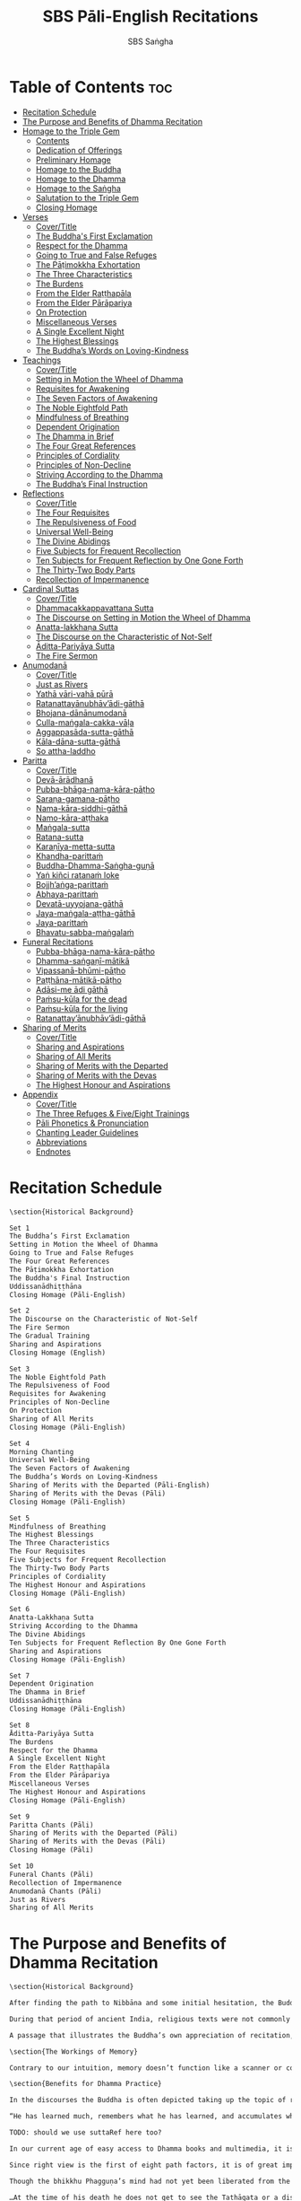 #+TITLE: SBS Pāli-English Recitations
#+AUTHOR: SBS Saṅgha
#+format: Markdown
#+startup: fold

* Table of Contents :toc:
- [[#recitation-schedule][Recitation Schedule]]
- [[#the-purpose-and-benefits-of-dhamma-recitation][The Purpose and Benefits of Dhamma Recitation]]
- [[#homage-to-the-triple-gem][Homage to the Triple Gem]]
  - [[#contents][Contents]]
  - [[#dedication-of-offerings][Dedication of Offerings]]
  - [[#preliminary-homage][Preliminary Homage]]
  - [[#homage-to-the-buddha][Homage to the Buddha]]
  - [[#homage-to-the-dhamma][Homage to the Dhamma]]
  - [[#homage-to-the-saṅgha][Homage to the Saṅgha]]
  - [[#salutation-to-the-triple-gem][Salutation to the Triple Gem]]
  - [[#closing-homage][Closing Homage]]
- [[#verses][Verses]]
  - [[#covertitle][Cover/Title]]
  - [[#the-buddhas-first-exclamation][The Buddha's First Exclamation]]
  - [[#respect-for-the-dhamma][Respect for the Dhamma]]
  - [[#going-to-true-and-false-refuges][Going to True and False Refuges]]
  - [[#the-pāṭimokkha-exhortation][The Pāṭimokkha Exhortation]]
  - [[#the-three-characteristics][The Three Characteristics]]
  - [[#the-burdens][The Burdens]]
  - [[#from-the-elder-raṭṭhapāla][From the Elder Raṭṭhapāla]]
  - [[#from-the-elder-pārāpariya][From the Elder Pārāpariya]]
  - [[#on-protection][On Protection]]
  - [[#miscellaneous-verses][Miscellaneous Verses]]
  - [[#a-single-excellent-night][A Single Excellent Night]]
  - [[#the-highest-blessings][The Highest Blessings]]
  - [[#the-buddhas-words-on-loving-kindness][The Buddha’s Words on Loving-Kindness]]
- [[#teachings][Teachings]]
  - [[#covertitle-1][Cover/Title]]
  - [[#setting-in-motion-the-wheel-of-dhamma][Setting in Motion the Wheel of Dhamma]]
  - [[#requisites-for-awakening][Requisites for Awakening]]
  - [[#the-seven-factors-of-awakening][The Seven Factors of Awakening]]
  - [[#the-noble-eightfold-path][The Noble Eightfold Path]]
  - [[#mindfulness-of-breathing][Mindfulness of Breathing]]
  - [[#dependent-origination][Dependent Origination]]
  - [[#the-dhamma-in-brief][The Dhamma in Brief]]
  - [[#the-four-great-references][The Four Great References]]
  - [[#principles-of-cordiality][Principles of Cordiality]]
  - [[#principles-of-non-decline][Principles of Non-Decline]]
  - [[#striving-according-to-the-dhamma][Striving According to the Dhamma]]
  - [[#the-buddhas-final-instruction][The Buddha’s Final Instruction]]
- [[#reflections][Reflections]]
  - [[#covertitle-2][Cover/Title]]
  - [[#the-four-requisites][The Four Requisites]]
  - [[#the-repulsiveness-of-food][The Repulsiveness of Food]]
  - [[#universal-well-being][Universal Well-Being]]
  - [[#the-divine-abidings][The Divine Abidings]]
  - [[#five-subjects-for-frequent-recollection][Five Subjects for Frequent Recollection]]
  - [[#ten-subjects-for-frequent-reflection-by-one-gone-forth][Ten Subjects for Frequent Reflection by One Gone Forth]]
  - [[#the-thirty-two-body-parts][The Thirty-Two Body Parts]]
  - [[#recollection-of-impermanence][Recollection of Impermanence]]
- [[#cardinal-suttas][Cardinal Suttas]]
  - [[#covertitle-3][Cover/Title]]
  - [[#dhammacakkappavattana-sutta][Dhammacakkappavattana Sutta]]
  - [[#the-discourse-on-setting-in-motion-the-wheel-of-dhamma][The Discourse on Setting in Motion the Wheel of Dhamma]]
  - [[#anatta-lakkhaṇa-sutta][Anatta-lakkhaṇa Sutta]]
  - [[#the-discourse-on-the-characteristic-of-not-self][The Discourse on the Characteristic of Not-Self]]
  - [[#āditta-pariyāya-sutta][Āditta-Pariyāya Sutta]]
  - [[#the-fire-sermon][The Fire Sermon]]
- [[#anumodanā][Anumodanā]]
  - [[#covertitle-4][Cover/Title]]
  - [[#just-as-rivers][Just as Rivers]]
  - [[#yathā-vāri-vahā-pūrā][Yathā vāri-vahā pūrā]]
  - [[#ratanattayānubhāvādi-gāthā][Ratanattayānubhāv’ādi-gāthā]]
  - [[#bhojana-dānānumodanā][Bhojana-dānānumodanā]]
  - [[#culla-maṅgala-cakka-vāḷa][Culla-maṅgala-cakka-vāḷa]]
  - [[#aggappasāda-sutta-gāthā][Aggappasāda-sutta-gāthā]]
  - [[#kāla-dāna-sutta-gāthā][Kāla-dāna-sutta-gāthā]]
  - [[#so-attha-laddho][So attha-laddho]]
- [[#paritta][Paritta]]
  - [[#covertitle-5][Cover/Title]]
  - [[#devā-ārādhanā][Devā-ārādhanā]]
  - [[#pubba-bhāga-nama-kāra-pāṭho][Pubba-bhāga-nama-kāra-pāṭho]]
  - [[#saraṇa-gamana-pāṭho][Saraṇa-gamana-pāṭho]]
  - [[#nama-kāra-siddhi-gāthā][Nama-kāra-siddhi-gāthā]]
  - [[#namo-kāra-aṭṭhaka][Namo-kāra-aṭṭhaka]]
  - [[#maṅgala-sutta][Maṅgala-sutta]]
  - [[#ratana-sutta][Ratana-sutta]]
  - [[#karaṇīya-metta-sutta][Karaṇīya-metta-sutta]]
  - [[#khandha-parittaṁ][Khandha-parittaṁ]]
  - [[#buddha-dhamma-saṅgha-guṇā][Buddha-Dhamma-Saṅgha-guṇā]]
  - [[#yaṅ-kiñci-ratanaṁ-loke][Yaṅ kiñci ratanaṁ loke]]
  - [[#bojjhaṅga-parittaṁ][Bojjh’aṅga-parittaṁ]]
  - [[#abhaya-parittaṁ][Abhaya-parittaṁ]]
  - [[#devatā-uyyojana-gāthā][Devatā-uyyojana-gāthā]]
  - [[#jaya-maṅgala-aṭṭha-gāthā][Jaya-maṅgala-aṭṭha-gāthā]]
  - [[#jaya-parittaṁ][Jaya-parittaṁ]]
  - [[#bhavatu-sabba-maṅgalaṁ][Bhavatu-sabba-maṅgalaṁ]]
- [[#funeral-recitations][Funeral Recitations]]
  - [[#pubba-bhāga-nama-kāra-pāṭho-1][Pubba-bhāga-nama-kāra-pāṭho]]
  - [[#dhamma-saṅgaṇī-mātikā][Dhamma-saṅgaṇī-mātikā]]
  - [[#vipassanā-bhūmi-pāṭho][Vipassanā-bhūmi-pāṭho]]
  - [[#paṭṭhāna-mātikā-pāṭho][Paṭṭhāna-mātikā-pāṭho]]
  - [[#adāsi-me-ādi-gāthā][Adāsi-me ādi gāthā]]
  - [[#paṁsu-kūla-for-the-dead][Paṁsu-kūla for the dead]]
  - [[#paṁsu-kūla-for-the-living][Paṁsu-kūla for the living]]
  - [[#ratanattayānubhāvādi-gāthā-1][Ratanattay’ānubhāv’ādi-gāthā]]
- [[#sharing-of-merits][Sharing of Merits]]
  - [[#covertitle-6][Cover/Title]]
  - [[#sharing-and-aspirations][Sharing and Aspirations]]
  - [[#sharing-of-all-merits][Sharing of All Merits]]
  - [[#sharing-of-merits-with-the-departed][Sharing of Merits with the Departed]]
  - [[#sharing-of-merits-with-the-devas][Sharing of Merits with the Devas]]
  - [[#the-highest-honour-and-aspirations][The Highest Honour and Aspirations]]
- [[#appendix][Appendix]]
  - [[#covertitle-7][Cover/Title]]
  - [[#the-three-refuges--fiveeight-trainings][The Three Refuges & Five/Eight Trainings]]
  - [[#pāli-phonetics--pronunciation][Pāli Phonetics & Pronunciation]]
  - [[#chanting-leader-guidelines][Chanting Leader Guidelines]]
  - [[#abbreviations][Abbreviations]]
  - [[#endnotes][Endnotes]]

* Recitation Schedule
#+begin_src markdown :tangle ./manuscript/markdown/schedule.md
\section{Historical Background}

Set 1
The Buddha’s First Exclamation
Setting in Motion the Wheel of Dhamma
Going to True and False Refuges
The Four Great References
The Pāṭimokkha Exhortation
The Buddha's Final Instruction
Uddissanādhiṭṭhāna
Closing Homage (Pāli-English)

Set 2
The Discourse on the Characteristic of Not-Self
The Fire Sermon
The Gradual Training
Sharing and Aspirations
Closing Homage (English)

Set 3
The Noble Eightfold Path
The Repulsiveness of Food
Requisites for Awakening
Principles of Non-Decline
On Protection
Sharing of All Merits
Closing Homage (Pāli-English)

Set 4
Morning Chanting
Universal Well-Being
The Seven Factors of Awakening
The Buddha’s Words on Loving-Kindness
Sharing of Merits with the Departed (Pāli-English)
Sharing of Merits with the Devas (Pāli)
Closing Homage (Pāli-English)

Set 5
Mindfulness of Breathing
The Highest Blessings
The Three Characteristics
The Four Requisites
Five Subjects for Frequent Recollection
The Thirty-Two Body Parts
Principles of Cordiality
The Highest Honour and Aspirations
Closing Homage (Pāli-English)

Set 6
Anatta-Lakkhaṇa Sutta
Striving According to the Dhamma
The Divine Abidings
Ten Subjects for Frequent Reflection By One Gone Forth
Sharing and Aspirations
Closing Homage (Pāli-English)

Set 7
Dependent Origination
The Dhamma in Brief
Uddissanādhiṭṭhāna
Closing Homage (Pāli-English)

Set 8
Āditta-Pariyāya Sutta
The Burdens
Respect for the Dhamma
A Single Excellent Night
From the Elder Raṭṭhapāla
From the Elder Pārāpariya
Miscellaneous Verses
The Highest Honour and Aspirations
Closing Homage (Pāli-English)

Set 9
Paritta Chants (Pāli)
Sharing of Merits with the Departed (Pāli)
Sharing of Merits with the Devas (Pāli)
Closing Homage (Pāli)

Set 10
Funeral Chants (Pāli)
Recollection of Impermanence
Anumodanā Chants (Pāli)
Just as Rivers
Sharing of All Merits
#+end_src
* The Purpose and Benefits of Dhamma Recitation
#+begin_src markdown :tangle ./manuscript/markdown/purpose-and-benefits.md
\section{Historical Background}

After finding the path to Nibbāna and some initial hesitation, the Buddha eventually decided to teach the Dhamma (MN 26). His first disciples were a group of five monks, and with the awakening of one of them, Ven. Kondañña, the wheel of Dhamma was set in motion (SN 56.11). While these first disciples were taught exclusively by the Buddha himself, soon afterwards more monks reached the final goal. Subsequently, the Buddha sent out the first sixty arahants to teach the Dhamma (SN 4.5, Vin I 20).\\

During that period of ancient India, religious texts were not commonly written down. Even for ordinary education purposes, much of learning happened through memorization. Writing was known, but not used for religious texts, which were considered too sacred to be put into writing; instead they were meant to live in the minds and hearts of those who saw their value, and made the effort to memorize them. In particular, the Brahmins were known for their proficiency in committing their corpus of sacred texts (Vedas) to memory and maintaining them with astonishing accuracy. Part of their skill was because memorization started from a young age. Likewise, also among Buddhist literature we can discover clear traces of standardization and mnemonic tools, meant to aim at precision and ease of memorization. In particular, the use of recurring stock phrases makes it easier to commit a large corpus of texts to memory (Anālayo, 2019). There is not much known about the specific teachings shared with their audience by the first arahants who went out to teach the Dhamma. But it is fair to assume that they took some teachings with them that were quick and easy to memorize. Let us also keep in mind that the Buddha’s disciples were not trained in memorization from childhood, but they came from all walks of life – young, old, educated, uneducated etc. Only when the Saṅgha had grown in size, monks who specialized in recitation travelled all across India and shared the Buddha’s teachings with those eager to hear them (Analayo, 2007).\\

A passage that illustrates the Buddha’s own appreciation of recitation, stems from a conversation he had with a monk who had gone forth just recently. Without warning, the Buddha asked him to recite the Dhamma. The newly ordained monk recited the Aṭṭhakavagga of Sutta Nipāta (Ud 5.6). The Buddha was pleased and complimented the monk on his skills in remembering, keeping in mind, articulating, and enunciating of the texts. This highlights the Buddha’s emphasis that recitation of the Dhamma was meant to be taken seriously by his ordained disciples.\\

\section{The Workings of Memory}

Contrary to our intuition, memory doesn’t function like a scanner or copying machine that takes a snapshot of a text or event, and saves it for later. Instead, anecdotal memory works in a relational manner. The brain links new information that comes in through any of the 6 senses to concepts based on memories from the past. We understand new things in the light of and from the perspective of, things we already know. Likewise, we “remember” old things through the filters and biases of the present moment. “It is so natural for us to draw inferences that we are often unaware that we are doing so” (Eysenck, 1992/2005). This interplay between past and present gives our memory great potential due to its seemingly unlimited storage capacity (the Buddha recollected past lifetimes from memory, counting back many eons of world-dissolution and evolution). At the same time the interplay between past and future also makes memory inherently unreliable. The importance of memorization becomes clear. When texts are memorized literally, personal interpretation, biases, and coloring by past experiences and present circumstances have less opportunity to distort the information. Accuracy increases further if one checks the memorized text from time to time against its original, either by looking it up in a book, or by reciting it together with others. In this way, differences become apparent straight away.\\

\section{Benefits for Dhamma Practice}

In the discourses the Buddha is often depicted taking up the topic of recitation when explaining to monks the proper way to learn the teachings, and make these teachings the vessel within which their own wisdom can grow.\\

“He has learned much, remembers what he has learned, and accumulates what he has learned. Those teachings that are good in the beginning, good in the middle, and good in the end, with the right meaning and phrasing, which proclaim the perfectly complete and pure spiritual life—such teachings as these he has learned much of, retained in mind, recited verbally, mentally investigated, and penetrated well by view. This is the fifth cause and condition that leads to obtaining the wisdom fundamental to the spiritual life.” (AN 8.2)\\

TODO: should we use suttaRef here too?

In our current age of easy access to Dhamma books and multimedia, it is tempting to conclude that it is now not necessary anymore to memorize large bodies of texts for the sake of transmission, and that we are blessed with being able to read any of the texts at any time, from the comfort of our kuṭis or living rooms. And blessed we are. Nonetheless, even today recitation has benefits that surpass a regular silent reading, or even reading out loud. As seen in the earlier quote from AN 8.2, the Buddha doesn’t only speak about reciting the texts verbally, but also about retaining them in mind and investigating them mentally. This is where the benefits of recitation differ considerably from a more casual reading, or even from chanting with the help of a chanting book. By means of committing a text to memory, it lives much deeper within our minds and hearts, and we can reflect on it whenever and wherever. Dhamma that has been well-memorized, is always with us. The Buddha’s teachings become accessible in the very moment we need them, without having to resort to a book or an e-reader.\\

Since right view is the first of eight path factors, it is of great importance for progress on the path to keep the Buddha’s teachings in mind, so that they can shape our views and perspectives; keeping them in memory in such a way that one can recognize their relevance whenever a situation in life occurs when they naturally manifest, or when they are most necessary to intentionally recall. Recollecting the Dhamma can be a source of joy, leading to rapture, tranquility, and concentration (AN 5.26); factors that can lead to a pleasant abiding here and now. It can also help to abandon drowsiness (AN 7.61), as well as speed up recovery from illness (AN 46.16), or to achieve a stage of awakening even on the deathbed (AN 6.56). In fact, reciting the Dhamma is one of the occasions that can even bring about the attainment of final liberation (AN 5.26).\\

Though the bhikkhu Phagguṇa’s mind had not yet been liberated from the five lower fetters, when he heard that discourse on the Dhamma, his mind was liberated from them… There are, Ānanda, these six benefits of listening to the Dhamma at the proper time and of examining the meaning at the proper time. What six?\\

…At the time of his death he does not get to see the Tathāgata or a disciple of the Tathāgata, but he ponders, examines, and mentally inspects the Dhamma as he has heard it and learned it. As he does so, his mind is liberated in the unsurpassed extinction of the acquisitions. This is the sixth benefit of examining the meaning at the proper time. (AN 6.56)\\

In whatever way the bhikkhu recites the Dhamma in detail as he has heard it and learned it, in just that way, in relation to that Dhamma, he experiences inspiration in the meaning and inspiration in the Dhamma. As he does so, joy arises in him. When he is joyful, rapture arises. For one with a rapturous mind, the body becomes tranquil. One tranquil in body feels pleasure. For one feeling pleasure, the mind becomes concentrated. This is the third basis of liberation, by means of which, if a bhikkhu dwells heedful, ardent, and resolute, his unliberated mind is liberated, his undestroyed taints are utterly destroyed, and he reaches the as-yet-unreached unsurpassed security from bondage. (AN 5.26)\\

\section{Benefits for Rebirth}

The depth to which a mere reading of a text penetrates the mind is incomparable to the depth of penetration that can be reached by memorization. AN 4.191 depicts monks who have memorized the Dhamma, and are subsequently reborn in circumstances with little to no exposure to the Dhamma. The sutta explains that not only in the current lifetime, but also in lifetimes ahead, the Dhamma that was previously memorized will be accessible and has a chance of being re-cognized or recollected even in a future existence e.g. as a deva. With the support of sufficient samādhi, not only can the Dhamma be recollected, but even one’s past lives:\\

“Bhikkhus, …there are things to be realized by memory… And what are the things to be realized by memory? One’s past abodes are to be realized by memory. “ (AN 4.189)\\

\section{Benefits for Communal Life}

Besides being of benefit to one’s own Dhamma practice, and the benefits during future lifetimes, reciting the Dhamma can also have a beneficial impact on communal life. Accounts of the Buddhist councils (saṅgīti; lit. recitations) show that in all these important events of Buddhist history when the extended Saṅgha family came together, the DhammaVinaya was recited together, as a means to remain aligned with the teachings and to foster harmony. Another feature of monastic communities, is the fortnightly recitation of the Pātimokkha, the rules for monks and nuns, in which even solitary forest dwellers, including Arahants, were encouraged by the Buddha to participate, as they make their way to the nearest monastery in the vicinity (Mv.II.5.5). Recitation of texts together, not only strengthens a common commitment to the DhammaVinaya, but in a more practical way, it also enables monastics to chant in sync and unison when reciting together with their spiritual companions. This not only increases clarity and understanding, but also makes for a more homogenous listening experience at a ceremony, e.g. a dāna or bereavement service conducted by monastics. Furthermore, the coming together frequently to recite the Buddha’s teachings, creates a bond among Saṅgha members and leads to their growth. This would not be so if everyone recites the Dhamma on his own.\\

And what, bhikkhus, are the seven principles of non-decline? (1) “As long as the bhikkhus assemble often and hold frequent assemblies, only growth is to be expected for them, not decline. (2) “As long as the bhikkhus assemble in harmony, adjourn in harmony, and conduct the affairs of the Saṅgha in harmony, only growth is to be expected for them, not decline. (AN 7.23)\\

\section{Recitation Among Monastics}

While it is not uncommon in our current time and age that teachers share the Dhamma without any reference to the Buddha or his teachings, in the Buddha’s time the teachings were passed on from teacher to disciple by means of recitation. The Vinaya texts explain that “if the preceptor wants one to recite [C: memorize passages of Dhamma or Vinaya], one should recite. If he wants to interrogate one [C: on the meaning of the passages], one should answer his interrogation." (Cv.VIII.12.2-11)\\

BMC I mentions that the Vibhaṅga to Pācittiya 4 lists four ways in which a person might be trained to be a reciter of a text:
1. The teacher and student recite in unison, i.e. beginning together and ending together.
2. The teacher begins a line, the student joins in, and they end together.
3. The teacher recites the beginning syllable of a line together with the student, who then completes it alone.
4. The teacher recites one line, and the student recites the next line alone.

In order for a monk to be free from dependence (nissaya) on a teacher, “he must be learned and intelligent, knowing both Pāṭimokkhas … and must have been ordained as a bhikkhu for at least five years” (Mv.I.53.5-13).

The Commentary says that a learned bhikkhu must have memorized:
• Both Pātimokkhas (for the bhikkhus and bhikkhunīs).
• The Four Bhāṇavāras — a set of auspicious chants that are still regularly memorized in Sri Lanka as the Mahā-pirit poṭha.
• A discourse that is helpful as a guide for sermon-giving.
• Three kinds of anumodanā (rejoicing in the merit of others) chants: for meals; for auspicious merit-making ceremonies, such as blessing a house; and for non-auspicious ceremonies, i.e. any relating to a death.

Lastly, when monastics from other sects wanted to become monks in the Buddha’s dispensation, they typically had to undergo a four-month probation period. However, “a probationer fails in his probation and is not to be accepted … if he does not have a keen desire for recitation.” (Mv.I.38.5-10)\\

Once again, we can see the immense emphasis that was placed on memorization and recitation, starting already during the Buddha’s own ministry, and having continued all the way to the 21st century, where we can still find monks who are able to memorize the entirety of the Tipiṭaka.\\

\section{What to Recite}

While recitation and memorization of the Dhamma yields several benefits, and one may be committed to dedicate some amount of time to this worthwhile endeavor, one important task remains. Given the limited amount of texts one may be able to memorize and maintain in memory, the task is: the selection of texts for recitation and memorization, there being such a vast amount of teachings that the Buddha left behind. What is essential - what is secondary? Once again, we are in the fortunate situation that the Buddha himself gave guidance in what he regarded as the core teachings. In MN 104 the Buddha points to a set of 37 teachings, commonly known as the “Wings of Awakening” (bodhipakkhiyā dhammā). Included in these 37 Dhammas are the four foundations of mindfulness, the four right strivings, the four bases of spiritual power, the five faculties, the five powers, the seven factors of awakening, and the noble eightfold path. (DN 16). Other teachings that are commonly held in high esteem are the Discourse on Setting in Motion the Wheel of Dhamma (Dhammacakkappavattanasutta), the Gradual Training, and The Dhamma in Brief. All of these are teachings that can help the earnest practitioner to gain an overview of the Dhamma and one’s path to liberation. Practicing accordingly, further recollection and recitation of such teachings also helps to correctly assess one’s own progress on the path.\\

Besides these general teachings, the Buddha also went into great depth in explaining the most profound doctrines, some of which are related to the conceptual framework surrounding the practice, while others are directly related to formal meditation. Early sermons that stand out in this context are the Discourse on the Characteristics of Not-Self (Anatta-lakkhaṇa Sutta), the Fire Sermon (Āditta-Pariyāya Sutta), the Buddha’s First and Final Words, Mindfulness of Breathing, and Dependent Origination. All of these are profound, deep teachings that highlight key aspects of the path to awakening. These are teachings that are good to memorize and recite again and again (AN 10.48), allowing their deep meaning to gradually seep into our hearts.\\

From these profound teachings we can take a step back to the practical, day-to-day perceptions that the Buddha specifically recommended to be frequently reflected upon. In this category we find the 5 and 10 Subjects for Frequent Recollection, also the Reflections on The Four Requisites, and a separate reflection on The Repulsiveness of Food. Recollection of Impermanence, The 3 Characteristics, and The Thirty-Two Body Parts are also frequently mentioned in the discourses. Perceptions that are closely related to the 2nd path factor of the noble eightfold path, i.e. right thought (sammā saṇkappa), are the Mettasutta and The Divine Abidings. Perceptions that arouse the four Brahmavihāras can seamlessly lead the practitioner towards the 8th path factor, sammā samādhi. At times when energy is lacking, however, chants that inspire, motivate, or arouse urgency, can be used to heat up and revitalize the practice. This is where Striving According to the Dhamma, The Burdens, Respect for the Dhamma, and the Miscellaneous Verses can come to the rescue.\\

Lastly, this Recitation Book also includes passages that illuminate how to establish good relations among fellow practitioners, such as the Principles of Cordiality, Principles of Non-Decline, and The Four Great References. Also included are chants that monks commonly perform as services to the laity, such as Anumodanā, Sharing of Merits, and Funeral Chants.\\

To summarize, memorization of the Dhamma and group recitation fulfill a variety of different purposes and benefits, ranging all the way from the mundane aspects such as the ability to recite in unison, the fostering of communal harmony, all the way to the attainment of final liberation.\\

\section{How to Recite}

See chapter “Pāli Phonetics & Pronunciation” in the Appendix
Sources
Oral Dimensions of Pāli Discourses: Periscopes, other Mnemonic Techniques and the Oral Performance Context, Analayo, Canadian Journal of Buddhist Studies, 2007-3
Ancient Indian Education and Mindfulness, Anālayo, Springer Science+Business Media, 2019
Cognitive Psychology, Hove: Psychology Press, Eysenck, M. W. et al., 1992/2005
The Buddhist Monastic Code II, Ṭhānissaro Bhikkhu, Metta Forest Monastery, 2013
#+end_src
* Homage to the Triple Gem
** Contents
#+begin_src markdown :tangle ./manuscript/tex/recitations/homage.md
# Morning Chanting

**Contents**

- [Dedication of Offerings](#dedication)
- [Preliminary Homage](#homage)
- [Homage to the Buddha](#buddha)
- [Homage to the Dhamma](#dhamma)
- [Homage to the Saṅgha](#sangha)
- [Salutation to the Triple Gem (English)](#salutation)
- [Closing Homage](#closing)
#+end_src

** Dedication of Offerings
#+begin_src markdown :tangle ./manuscript/markdown/recitations/homage.md
## Dedication of Offerings a id="dedication"></a>
[Yo so] bhagavā arahaṁ sammāsambuddho

<div class="english">
>  To the Blessed One the Worthy One who fully attained Perfect Enlightenment
</div>

Svākkhāto yena bhagavatā dhammo

<div class="english">
>  To the Teaching which he expounded so well
</div>

Supaṭipanno yassa bhagavato sāvakasaṅgho

<div class="english">
>  And to the Blessed One’s disciples who have practiced well
</div>

Tam-mayaṁ bhagavantaṁ sadhammaṁ sasaṅghaṁ

<div class="english">
>  To these the Buddha the Dhamma and the Saṅgha
</div>

Imehi sakkārehi yathārahaṁ āropitehi abhipūjayāma

<div class="english">
>  We render with offerings our rightful homage
</div>

Sādhu no bhante bhagavā sucira-parinibbutopi

<div class="english">
>  It is well for us that the Blessed One\\

>  Having attained liberation
</div>

Pacchimā-janatānukampa-mānasā

<div class="english">
>  Still had compassion for later generations
</div>

Ime sakkāre duggata-paṇṇākāra-bhūte paṭiggaṇhātu

<div class="english">
>  May these simple offerings be accepted
</div>

Amhākaṁ dīgharattaṁ hitāya sukhāya

<div class="english">
>  For our long-lasting benefit and for the happiness it gives us
</div>

Arahaṁ sammāsambuddho bhagavā

<div class="english">
>  The Worthy One the Perfectly Enlightened and Blessed One
</div>

Buddhaṁ bhagavantaṁ abhivādemi\relax

<div class="english">
>  I render homage to the Buddha the Blessed One (Bow)
</div>

[Svākkhāto] bhagavatā dhammo

<div class="english">
>  The Teaching so completely explained by him
</div>

Dhammaṁ namassāmi

<div class="english">
>  I bow to the Dhamma (Bow)
</div>

[Supaṭipanno] bhagavato sāvakasaṅgho

<div class="english">
>  The Blessed One’s disciples who have practiced well
</div>

Saṅghaṁ namāmi

<div class="english">
>  I bow to the Saṅgha (Bow)
</div>
#+end_src

** Preliminary Homage
#+begin_src markdown :tangle ./manuscript/markdown/recitations/homage.md
## Preliminary Homage<a id="preliminary-homage"></a>

> [Handa mayaṃ buddhassa bhagavato pubbabhāga-namakāraṃ karomase]

> [Now let us pay preliminary homage to the Buddha.]

Namo tassa bhagavato arahato sammāsambuddhassa [3x]

Homage to the Blessed Worthy and Perfectly Enlightened One [3x]
#+end_src

** Homage to the Buddha
#+begin_src markdown :tangle ./manuscript/markdown/recitations/homage.md
## Homage to the Buddha<a id="buddha-pali"></a>

> [Handa mayaṃ buddhābhitthutiṃ karomase]

> [Now let us recite in praise of the Buddha]


Yo so tathāgato arahaṁ sammāsambuddho


  The Tathāgata is the Worthy One the Perfectly Enlightened One


Vijjācaraṇa-sampanno


  He is impeccable in conduct and understanding


Sugato


  The Accomplished One


Lokavidū


  The Knower of the Worlds


Anuttaro purisadamma-sārathi


  Unsurpassed leader of persons to be tamedi


Satthā deva-manussānaṁ


  He is teacher of gods and humans


Buddho bhagavā


  He is awake and holy


Yo imaṁ lokaṁ sadevakaṁ samārakaṁ sabrahmakaṁ


  In this world with its gods ̓ demons and kind spirits


Sassamaṇa-brāhmaṇiṁ pajaṁ sadeva-manussaṁ sayaṁ abhiññā sacchikatvā pavedesi


  Its seekers and sages  ̓  celestial and human beings\\
  He has by deep insight revealed the truth


Yo dhammaṁ desesi ādi-kalyāṇaṁ majjhe-kalyāṇaṁ pariyosāna-kalyāṇaṁ


  He has pointed out the Dhamma\\
  Beautiful in the beginning\\
  Beautiful in the middle\\
  Beautiful in the end\\


Sātthaṁ sabyañjanaṁ kevala-paripuṇṇaṁ parisuddhaṁ brahma-cariyaṁ pakāsesi


  He has explained the holy life of complete purity\\
  In its essence and conventions


Tam-ahaṁ bhagavantaṁ abhipūjayāmi tam-ahaṁ bhagavantaṁ sirasā namāmi

  I chant my praise to the Blessed One\\
  I bow my head to the Blessed One (Bow)

#+end_src

** Homage to the Dhamma
#+begin_src markdown :tangle ./manuscript/markdown/recitations/homage.md
\section{Homage to the Dhamma}

\begin{leader}
  [Handa mayaṁ dhammābhitthutiṁ karomase]
\end{leader}
\begin{leader}
  [Now let us recite in praise of the Dhamma]
\end{leader}

Yo so svākkhāto bhagavatā dhammo


  The Dhamma is well-expounded by the Blessed One


Sandiṭṭhiko


  Apparent here and now


Akāliko


  Timeless


Ehipassiko


  Encouraging investigation


Opanayiko


  Leading inwards


Paccattaṁ veditabbo viññūhi


  To be experienced individually by the wise


Tam-ahaṁ dhammaṁ abhipūjayāmi tam-ahaṁ dhammaṁ sirasā namāmi


  I chant my praise to this teaching\\
  I bow my head to this truth (Bow)

#+end_src
** Homage to the Saṅgha
#+begin_src markdown :tangle ./manuscript/markdown/recitations/homage.md
\section{Homage to the Saṅgha}

\begin{leader}
  Handa mayaṁ saṅghābhitthutiṁ karomase
\end{leader}
\begin{leader}
  Now let us recite in praise of the Saṅgha
\end{leader}

Yo so supaṭipanno bhagavato sāvakasaṅgho


  They are the Blessed One’s disciples who have practiced well


Ujupaṭipanno bhagavato sāvakasaṅgho


  Who have practiced directly


Ñāyapaṭipanno bhagavato sāvakasaṅgho


  Who have practiced correctlyi


Sāmīcipaṭipanno bhagavato sāvakasaṅgho


  Who have practiced properlyi


Yadidaṁ cattāri purisayugāni aṭṭha purisapuggalā


  That is the four pairs the eight kinds of Noble Beings


Esa bhagavato sāvakasaṅgho


  These are the Blessed One’s disciples


Āhuneyyo


  Such ones are worthy of gifts


Pāhuneyyo


  Worthy of hospitality


Dakkhiṇeyyo


  Worthy of offerings


Añjali-karaṇīyo


  Worthy of respect


Anuttaraṁ puññakkhettaṁ lokassa


  They give occasion for incomparable goodness to arise in the world


Tam-ahaṁ saṅghaṁ abhipūjayāmi tam-ahaṁ saṅghaṁ sirasā namāmi


  I chant my praise to this Saṅgha\\
  I bow my head to this Saṅgha (Bow)

#+end_src

** Salutation to the Triple Gem
#+begin_src markdown :tangle ./manuscript/markdown/recitations/homage.md
\section{Salutation to the Triple Gem}

\begin{leader}
  [Handa mayaṁ ratanattaya-paṇāma-gāthāyo c'eva saṁvega-parikittana-pāṭhañca bhaṇāmase]
\end{leader}
\begin{leader}
  [Now let us recite our salutation to the Triple Gem and a passage to arouse urgency]
\end{leader}

\firstline{Buddho susuddho karuṇā-mahaṇṇavo}

Buddho susuddho karuṇā-mahaṇṇavo


  The Buddha absolutely pure with ocean-like compassion


Yo'ccanta-suddhabbara-ñāṇa-locano


  Possessing the clear sight of wisdom


Lokassa pāpūpakilesa-ghātako


  Destroyer of worldly self-corruption


Vandāmi buddhaṁ aham-ādarena taṁ


  Devotedly indeed  ̓  that Buddha I revere


Dhammo padīpo viya tassa satthuno


  The Teaching of the Lord is like a lamp


Yo magga-pākāmata-bheda-bhinnako


  Divided into path and its fruit  ̓  the Deathless


Lokuttaro yo ca tad-attha-dīpano


  And illuminating that goal  ̓  which is beyond the conditioned worldi


Vandāmi dhammaṁ aham-ādarena taṁ


  Devotedly indeed  ̓  that Dhamma I revere


Saṅgho sukhettābhyati-khetta-saññito


  The Saṅgha the most fertile ground for cultivation


Yo diṭṭha-santo sugatānubodhako


  Those who have realised peace\\
  Awakened after the Accomplished One


Lolappahīno ariyo sumedhaso


  Noble and wise  ̓  all longing abandoned


Vandāmi saṅghaṁ aham-ādarena taṁ


  Devotedly indeed  ̓  that Saṅgha I revere


Iccevam-ekantabhipūja-neyyakaṁ vatthuttayaṁ vandayatābhisaṅkhataṁ


  This salutation should be made\\
  To that triad which is worthy


Puññaṁ mayā yaṁ mama sabbupaddavā


  Through the power of such good action


Mā hontu ve tassa pabhāva-siddhiyā


  May all obstacles disappear


Idha tathāgato loke uppanno arahaṁ sammāsambuddho


  One who knows things as they are  ̓  has arisen in this world\\
  And he is an Arahant  ̓  a perfectly awakened being


Dhammo ca desito niyyāniko upasamiko parinibbāniko sambodhagāmī sugatappavedito


  Teaching the way leading out of delusion\\
  Calming and directing to perfect peace\\
  And leading to enlightenment\\
  This way he has made known\\


Mayan-taṁ dhammaṁ sutvā evaṁ jānāma


  Having heard the Teaching we know this


Jātipi dukkhā


  Birth is dukkha


Jarāpi dukkhā


  Ageing is dukkha


Maraṇampi dukkhaṁ


  And death is dukkha


Soka-parideva-dukkha-domanass'upāyāsāpi dukkhā


  Sorrow lamentation pain displeasurei and despair are dukkha


Appiyehi sampayogo dukkho


  Association with the disliked is dukkha


Piyehi vippayogo dukkho


  Separation from the liked is dukkha


Yamp'icchaṁ na labhati tampi dukkhaṁ


  Not attaining one’s wishes is dukkha


Saṅkhittena pañcupādānakkhandhā dukkhā


  In brief  ̓  the five aggregates of clinging are dukkhai


Seyyathīdaṁ


  These are as follows


Rūpūpādānakkhandho


  Attachment to form


Vedanūpādānakkhandho


  Attachment to feeling


Saññūpādānakkhandho


  Attachment to perception


Saṅkhārūpādānakkhandho


  Attachment to volitional formations


Viññāṇūpādānakkhandho


  Attachment to consciousness


Yesaṁ pariññāya


  For the complete understanding of this


Dharamāno so bhagavā


  The Blessed One in his lifetime


Evaṁ bahulaṁ sāvake vineti


  Frequently instructed his disciples in just this way


Evaṁ bhāgā ca panassa bhagavato sāvakesu anusāsanī bahulā pavattati


  In addition he further instructed


Rūpaṁ aniccaṁ


  Form is impermanent


Vedanā aniccā


  Feeling is impermanent


Saññā aniccā


  Perception is impermanent


Saṅkhārā aniccā


  Volitional formations are impermanent


Viññāṇaṁ aniccaṁ


  Consciousness is impermanent


Rūpaṁ anattā


  Form is not-self


Vedanā anattā


  Feeling is not-self


Saññā anattā


  Perception is not-self


Saṅkhārā anattā


  Volitional formations are not-self


Viññāṇaṁ anattā


  Consciousness is not-self


Sabbe saṅkhārā aniccā


  All conditioned things are impermanent


Sabbe dhammā anattā't


  All things are not-self


Te mayaṁ otiṇṇāmha jātiyā jarā-maraṇena


  All of us are affected by birth  ̓  ageing and deathi


Sokehi paridevehi dukkhehi domanassehi upāyāsehi


  By sorrow lamentation pain displeasure and despair


Dukkhotiṇṇā dukkha-paretā


  Affected by dukkha and afflicted by dukkha


Appeva nāmimassa kevalassa dukkha-kkhandhassa antakiriyā paññāyethā'ti


  Let us all aspire to complete freedom from suffering


Cira-parinibbutampi taṁ bhagavantaṁ uddissa arahantaṁ sammāsambuddhaṁ


  Remembering the Blessed One  ̓  the Worthy One  ̓  and Perfectly Enlightened One\\
  Who long ago attained Parinibbāna


Saddhā agārasmā anagāriyaṁ pabbajitā


  We have gone forth with faith\\
  From home to homelessness


Tasmiṁ bhagavati brahma-cariyaṁ carāma


  And like the Blessed One  ̓  we practice the holy life


Bhikkhūnaṁ sikkhāsājīva-samāpannā


  Possessing the bhikkhus’ training and way of life


Taṁ no brahma-cariyaṁ imassa kevalassa dukkha-kkhandhassa antakiriyāya saṁvattatu


  May this holy life  ̓  lead us to the end of this whole mass of suffering

#+end_src
** Closing Homage
#+begin_src markdown :tangle ./manuscript/markdown/recitations/homage.md
\chapter{Closing Homage}

[Arahaṁ] sammāsambuddho bhagavā


  The Worthy One the Perfectly Enlightened and Blessed One


Buddhaṁ bhagavantaṁ abhivādemi


  I render homage to the Buddha the Blessed One (Bow)


[Svākkhāto] bhagavatā dhammo


  The Teaching so completely explained by him


Dhammaṁ namassāmi


  I bow to the Dhamma (Bow)


[Supaṭipanno] bhagavato sāvakasaṅgho


  The Blessed One’s disciples who have practiced well


Saṅghaṁ namāmi


  I bow to the Saṅgha (Bow)

#+end_src

* Verses
** Cover/Title
#+begin_src markdown :tangle ./manuscript/markdown/recitations/verses.md
\chapterOpeningPage{verses.pdf}

\chapter{Verses}
#+end_src
** The Buddha's First Exclamation
#+begin_src markdown :tangle ./manuscript/markdown/recitations/verses.md
\section{The Buddha's First Exclamation}
\paliTitle{Buddha-paṭhama-bhāsita}

\begin{twochants}
  Aneka-jāti-saṁsāraṁ – Sandhāvissaṁ anibbisaṁ\\
  Gaha-kāraṁ gavesanto – Dukkhā jāti punappunaṁ\\
\end{twochants}


  For many lifetimes in the round of birth\\
  Wandering on endlessly\\
  For the builder of this house I searched\\
  How painful is repeated birth.


\begin{twochants}
  Gaha-kāraka diṭṭho'si – Puna gehaṁ na kāhasi\\
  Sabbā te phāsukā bhaggā – Gaha-kūṭaṁ visaṅkhataṁ\\
  Visaṅkhāra-gataṁ cittaṁ – Taṇhānaṁ khayam-ajjhagā\\
\end{twochants}


  House-builder you've been seen\\
  Another home you will not build\\
  All your rafters have been snapped\\
  Dismantled is your ridge-pole\\
  The non-constructing mind\\
  Has come to craving's end


\suttaRef{[Dhp 153-154]}

\clearpage
#+end_src

** Respect for the Dhamma
#+begin_src markdown :tangle ./manuscript/markdown/recitations/verses.md
\section{Respect for the Dhamma}
\paliTitle{Dhamma-gārava}

\begin{twochants}
  Ye ca atītā sambuddhā – Ye ca buddhā anāgatā \\
  Yo c'etarahi sambuddho – Bahunnaṁ soka-nāsano \\
\end{twochants}


  All the Buddhas of the past\\
  All the Buddhas yet to come\\
  The Buddha of this current age\\
  Dispellers of much sorrow


\begin{twochants}
  Sabbe saddhamma-garuno – Vihariṁsu viharanti ca\\
  Atho pi viharissanti – Esā buddhāna dhammatā\\
\end{twochants}


  Those having lived or living now\\
  Those living in the future\\
  All do revere the True Dhamma\\
  That is the nature of all Buddhas


\begin{twochants}
  Tasmā hi atta-kāmena – Mahattam-abhikaṅkhatā\\
  Saddhammo garu-kātabbo – Saraṁ buddhāna sāsanaṁ\\
\end{twochants}


  Therefore desiring one's own welfare\\
  Pursuing greatest aspirations\\
  One should revere the True Dhamma\\
  Recollecting the Buddha's teaching


\suttaRef{[SN 6.2]}

Na hi dhammo adhammo ca\\
Ubho sama-vipākino\\
Adhammo nirayaṁ neti\\
Dhammo pāpeti suggatiṁ


  What is true Dhamma and what's not\\
  Will never have the same results\\
  While wrong Dhamma leads to hell realms\\
  True Dhamma takes one on a good course


\begin{paritta}
  Dhammo have rakkhati dhamma-cāriṁ\\
  Dhammo suciṇṇo sukham-āvahāti\\
  Esānisaṁso dhamme suciṇṇe\\
  Na duggatiṁ gacchati dhamma-cārī
\end{paritta}

\clearpage


  The Dhamma guards those who live in line with it\\
  And leads to happiness when practised well\\
  This is the blessing of well-practised Dhamma\\
  The Dhamma-farer does not go on a bad course


\suttaRef{[Thag 4.10]}

\clearpage


#+end_src
** Going to True and False Refuges
#+begin_src markdown :tangle ./manuscript/markdown/recitations/verses.md
\section{Going to True and False Refuges}
\paliTitle{Khemākhema-saraṇa-gamana}

\begin{twochants}
  Bahuṁ ve saraṇaṁ yanti – Pabbatāni vanāni ca\\
  Ārāma-rukkha-cetyāni – Manussā bhaya-tajjitā\\
\end{twochants}


  To many refuges they go\\
  To mountain slopes and forest glades\\
  To parkland shrines and sacred sites\\
  People overcome by fear


\begin{twochants}
  N'etaṁ kho saraṇaṁ khemaṁ – N'etaṁ saraṇam-uttamaṁ\\
  N'etaṁ saraṇam-āgamma – Sabba-dukkhā pamuccati\\
\end{twochants}


  Such a refuge is not secure\\
  Such a refuge is not supreme\\
  Such a refuge does not bring\\
  Complete release from all suffering


\begin{twochants}
  Yo ca buddhañ-ca dhammañ-ca – Saṅghañ-ca saraṇaṁ gato\\
  Cattāri ariya-saccāni – Sammappaññāya passati\\
\end{twochants}


  Whoever goes to refuge\\
  In the Triple Gem\\
  Sees with right discernment\\
  The Four Noble Truths


\begin{twochants}
  Dukkhaṁ dukkha-samuppādaṁ – Dukkhassa ca atikkamaṁ\\
  Ariyañ-c'aṭṭh'aṅgikaṁ maggaṁ – Dukkhūpasama-gāminaṁ\\
\end{twochants}


  Suffering and its origin\\
  And that which lies beyond\\
  The Noble Eightfold Path\\
  That leads the way to suffering's end.


\begin{twochants}
  Etaṁ kho saraṇaṁ khemaṁ – Etaṁ saraṇam-uttamaṁ\\
  Etaṁ saraṇam-āgamma – Sabba-dukkhā pamuccatī'ti.
\end{twochants}


  Such a refuge is secure\\
  Such a refuge is supreme\\
  Such a refuge truly brings\\
  Complete release from all suffering.


\suttaRef{[Dhp 188-192]}
#+end_src

** The Pāṭimokkha Exhortation
#+begin_src markdown :tangle ./manuscript/markdown/recitations/verses.md
\section{The Pāṭimokkha Exhortation}
\paliTitle{Ovāda-pāṭimokkha-gāthā}

\begin{leader}
  [Handa mayaṁ ovāda-pāṭimokkha-gāthāyo bhaṇāmase]
\end{leader}

Sabba-pāpassa akaraṇaṁ


  Not doing any evil


Kusalassūpasampadā


  To be committed to the good


Sacitta-pariyodapanaṁ


  To purify one's mind


Etaṁ buddhāna sāsanaṁ


  These are the teachings of all Buddhas


Khantī paramaṁ tapo tītikkhā


  Patient endurance is the highest practice burning out defilements


Nibbānaṁ paramaṁ vadanti buddhā


  The Buddhas say Nibbāna is supreme


Na hi pabbajito parūpaghātī


  Not a renunciant is one who injures others


Samaṇo hoti paraṁ viheṭhayanto


  Whoever troubles others can't be called a monk


Anūpavādo anūpaghāto


  Not to insult and not to injure


Pāṭimokkhe ca saṁvaro


  To live restrained by training rules


Mattaññutā ca bhattasmiṁ


  Knowing one's measure at the meal


Pantañca sayan'āsanaṁ


  Retreating to a lonely place


Adhicitte ca āyogo


  Devotion to the higher mind


Etaṁ buddhāna sāsanaṁ


  These are the teachings of all Buddhas


\suttaRef{[Dhp 183-185]}
#+end_src
** The Three Characteristics
#+begin_src markdown :tangle ./manuscript/markdown/recitations/verses.md
\section{The Three Characteristics}
\paliTitle{Ti-lakkhaṇā}

\begin{leader}
  [Handa mayaṁ ti-lakkhaṇ’ādi-gāthāyo bhaṇāmase]
\end{leader}

\begin{twochants}
  Sabbe saṅkhārā aniccā’ti – Yadā paññāya passati\\
  Atha nibbindati dukkhe – Esa maggo visuddhiyā\\
\end{twochants}


  “All conditioned things are impermanent”\\
  When with wisdom this is seen\\
  One feels weary of all dukkha\\
  This is the path to purity


\begin{twochants}
  Sabbe saṅkhārā dukkhā’ti – Yadā paññāya passati\\
  Atha nibbindati dukkhe – Esa maggo visuddhiyā\\
\end{twochants}


  “All conditioned things are dukkha”\\
  When with wisdom this is seen\\
  One feels weary of all dukkha\\
  This is the path to purity


\begin{twochants}
  Sabbe dhammā anattā’ti – Yadā paññāya passati\\
  Atha nibbindati dukkhe – Esa maggo visuddhiyā\\
\end{twochants}


  “All things are not-self”\\
  When with wisdom this is seen\\
  One feels weary of all dukkha\\
  This is the path to purity


\suttaRef{[Dhp 183-185]}

\begin{twochants}
  Appakā te manussesu – Ye janā pāra-gāmino\\
  Athāyaṁ itarā pajā – Tīram-evānudhāvati\\
\end{twochants}


  Few amongst humankind\\
  Are those who go beyond\\
  Yet there are the many folks\\
  Ever wandering on this shore


\begin{twochants}
  Ye ca kho sammad-akkhāte – Dhamme dhammānuvattino\\
  Te janā pāram-essanti – Maccu-dheyyaṁ suduttaraṁ\\
\end{twochants}


  Wherever Dhamma is well-taught\\
  Those who train in line with it\\
  Are the ones who will cross over\\
  The realm of death so hard to flee


\begin{twochants}
  Kaṇhaṁ dhammaṁ vippahāya – Sukkaṁ bhāvetha paṇḍito\\
  Okā anokam-āgamma – Viveke yattha dūramaṁ\\
  Tatrābhiratim-iccheyya – Hitvā kāme akiñcano
\end{twochants}


  Abandoning the darker states\\
  The wise pursue the bright\\
  Gone from home to homelessness\\
  Living withdrawn so hard to enjoy\\
  Such rare delight one should desire\\
  Sense pleasures cast away\\
  Not having anything


\suttaRef{[Dhp 85-87.5]}

\clearpage
#+end_src

** The Burdens
#+begin_src markdown :tangle ./manuscript/markdown/recitations/verses.md
\section{The Burdens}
\paliTitle{Bhārā}

\begin{leader}
  [Handa mayaṁ bhāra-sutta-gāthāyo bhaṇāmase]
\end{leader}

\begin{twochants}
  Bhārā have pañcakkhandhā – Bhāra-hāro ca puggalo \\
  Bhār'ādānaṁ dukkhaṁ loke – Bhāra-nikkhepanaṁ sukhaṁ \\
\end{twochants}


  The five aggregates indeed are burdens\\
  The beast of burden is the person\\
  In this world to take up burdens is dukkha\\
  Putting them down brings happiness


\begin{twochants}
  Nikkhipitvā garuṁ bhāraṁ – Aññaṁ bhāraṁ anādiya\\
  Samūlaṁ taṇhaṁ abbuyha – Nicchāto parinibbuto\\
\end{twochants}


  A heavy burden cast away\\
  Not taking on another load\\
  With craving pulled out from the root\\
  Desires stilled, one is released


\suttaRef{[SN 22.22]}

\clearpage
#+end_src

** From the Elder Raṭṭhapāla
#+begin_src markdown :tangle ./manuscript/markdown/recitations/verses.md
\section{From the Elder Raṭṭhapāla}
\paliTitle{Raṭṭhapāla-thera-gāthā}

\begin{leader}
  [Handa mayaṁ raṭṭhapālatthera-gāthāyo bhaṇāmase]
\end{leader}

\begin{twochants}
  Passa cittakataṁ bimbaṁ – Arukāyaṁ samussitaṁ\\
  Āturaṁ bahusaṅkappaṁ – Yassa natthi dhuvaṁ ṭhiti\\
\end{twochants}


  See this fancy puppet\\
  A body built of sores\\
  Diseased  ̓  obsessed over\\
  Which does not last at all


\begin{twochants}
  Passa cittakataṁ rūpaṁ – Maṇinā kuṇḍalena ca\\
  Aṭṭhiṁ tacena onaddhaṁ – Saha vatthehi sobhati\\
\end{twochants}


  See this fancy figure\\
  With its gems and earrings\\
  It is bones wrapped in skin\\
  Made pretty by its clothes


\begin{twochants}
  Alattakakatā pādā – Mukhaṁ cuṇṇakamakkhitaṁ\\
  Alaṁ bālassa mohāya – No ca pāragavesino\\
\end{twochants}


  Feet adorned with henna dye\\
  And powder smeared upon its face\\
  May be enough to beguile a fool\\
  But not a seeker of the far shore


\begin{twochants}
  Aṭṭhapadakatā kesā – Nettā añjanamakkhitā\\
  Alaṁ bālassa mohāya – No ca pāragavesino\\
\end{twochants}


  Hair in eight braids\\
  And eyeliner\\
  May be enough to beguile a fool\\
  But not a seeker of the far shore


\begin{twochants}
  Añjanīva navā cittā – Pūtikāyo alaṅkato\\
  Alaṁ bālassa mohāya – No ca pāragavesino\\
\end{twochants}


  A rotting body all adorned\\
  Like a freshly painted unguent pot\\
  May be enough to beguile a fool\\
  But not a seeker of the far shore


\begin{twochants}
  Passāmi loke sadhane manusse\\
  Laddhāna vittaṁ na dadanti mohā\\
  Luddhā dhanaṁ sannicayaṁ karonti\\
  Bhiyyova kāme abhipatthayanti
\end{twochants}


  I see rich people in the world\\
  Who from delusion give not the wealth they’ve earned\\
  Greedily they hoard their riches\\
  Yearning for ever more sense pleasures


\begin{twochants}
  Rājā ca aññe ca bahū manussā\\
  Avītataṇhā maraṇaṁ upenti\\
  Ūnāva hutvāna jahanti dehaṁ\\
  Kāmehi lokamhi na hatthi titti
\end{twochants}


  Not just the king but others too\\
  Reach death not rid of craving\\
  They leave the body still wanting\\
  For in this world sense pleasures never satisfy


\begin{twochants}
  Na dīghamāyuṁ labhate dhanena\\
  Na cāpi vittena jaraṁ vihanti\\
  Appaṁ hidaṁ jīvitamāhu dhīrā\\
  Asassataṁ vippariṇāma-dhammaṁ
\end{twochants}


  Longevity is not gained by riches\\
  Nor does wealth banish ageing\\
  For the wise say this life is short\\
  Subject to change  ̓  and not eternal


\begin{twochants}
  Tasmā hi paññāva dhanena seyyā\\
  Yāya vosānamidhādhigacchati|\
  Abyositattā hi bhavābhavesu\\
  Pāpāni kammāni karoti mohā
\end{twochants}


  Therefore wisdom is much better than wealth\\
  By which one reaches perfection in this life\\
  People through ignorance do evil deeds\\
  Failing to reach the goal  ̓  from life to life


\begin{twochants}
  Kāmā hi citrā madhurā manoramā\\
  Virūparūpena mathenti cittaṁ\\
  Ādīnavaṁ kāmaguṇesu disvā\\
  Tasmā ahaṁ pabbajitomhi rāja
\end{twochants}


  Sense pleasures are diverse  ̓  sweet  ̓  delightful\\
  Appearing in disguise they disturb the mind\\
  Seeing danger in the cords of sense pleasure\\
  Therefore I went forth O King


\begin{twochants}
  Dumapphalānīva patanti māṇavā\\
  Daharā ca vuḍḍhā ca sarīrabhedā\\
  Etampi disvā pabbajitomhi rāja\\
  Apaṇṇakaṁ sāmaññameva seyyo
\end{twochants}


  As fruits fall from a tree  ̓  so people fall\\
  Young and old  ̓  when the body breaks up\\
  Seeing this too I went forth O King\\
  Surely the ascetic life is better


\suttaRef{[Thag 16.4 / MN 82]}

\clearpage
#+end_src

** From the Elder Pārāpariya
#+begin_src markdown :tangle ./manuscript/markdown/recitations/verses.md
\section{From the Elder Pārāpariya}
\paliTitle{Pārāpariya-thera-gāthā}

\begin{leader}
  [Handa mayaṁ pārāpariyatthera-gāthāyo bhaṇāmase]
\end{leader}

\begin{twochants}
  Aññathā lokanāthamhi – Tiṭṭhante purisuttame\\
  Iriyaṁ āsi bhikkhūnaṁ – Aññathā dāni dissati\\
\end{twochants}


  The behavior of the bhikkhus\\
  These days seems different\\
  From when the protector of the world\\
  The best of men was still here


\begin{twochants}
  Sītavātaparittāṇaṁ – Hirikopīnachādanaṁ\\
  Mattaṭṭhiyaṁ abhuñjiṁsu – Santuṭṭhā itarītare\\
\end{twochants}


  Their robes were just for modesty\\
  And protection from cold and wind\\
  They ate in moderation\\
  Content with whatever they were offered


\begin{twochants}
  Paṇītaṁ yadi vā lūkhaṁ – Appaṁ vā yadi vā bahuṁ\\
  Yāpanatthaṁ abhuñjiṁsu – Agiddhā nādhimucchitā\\
\end{twochants}


  Whether food was refined or rough\\
  A little or a lot\\
  They ate only for sustenance\\
  Without greed or gluttony


\begin{twochants}
  Jīvitānaṁ parikkhāre – Bhesajje atha paccaye\\
  Na bāḷhaṁ ussukā āsuṁ – Yathā te āsavakkhaye\\
\end{twochants}


  They were not so eager\\
  For the requisites of life\\
  Such as tonics and other supplies\\
  As they were for destructing the defilements


\begin{twochants}
  Araññe rukkhamūlesu – Kandarāsu guhāsu ca\\
  Vivekamanubrūhantā – Vihaṁsu tapparāyaṇā\\
\end{twochants}


  In the wilderness  ̓  at the foot of a tree\\
  In caves and caverns\\
  Fostering seclusion\\
  They lived with that as their final goal


\begin{twochants}
  Nīcā niviṭṭhā subharā – Mudū atthaddhamānasā\\
  Abyāsekā amukharā – Atthacintā vasānugā\\
\end{twochants}


  They were used to simple things  ̓  easy to look after\\
  Gentle  ̓  not stubborn at heart\\
  Unsullied  ̓  not gossipy\\
  Their thoughts were intent on the goal


\begin{twochants}
  Tato pāsādikaṁ āsi – Gataṁ bhuttaṁ nisevitaṁ\\
  Siniddhā teladhārāva – Ahosi iriyāpatho\\
\end{twochants}


  That’s why they inspired confidence\\
  In their movements eating and practice\\
  Their deportment was as smooth\\
  As a stream of oil


\begin{twochants}
  Yathā kaṇṭakaṭṭhānamhi – Careyya anupāhano\\
  Satiṁ upaṭṭhapetvāna – Evaṁ gāme munī care\\
\end{twochants}


  When barefoot on a thorny path\\
  One would walk\\
  Quite mindfully\\
  That’s how a sage should walk in the village


\begin{twochants}
  Saritvā pubbake yogī – Tesaṁ vattamanussaraṁ\\
  Kiñcāpi pacchimo kālo – Phuseyya amataṁ padaṁ\\
\end{twochants}


  Remembering the meditators of old\\
  And recollecting their conduct\\
  Even in the latter days\\
  The Deathless can still be reached


\suttaRef{[Thag 16.10]}

\clearpage
#+end_src

** On Protection
#+begin_src markdown :tangle ./manuscript/markdown/recitations/verses.md
\section{On Protection}
\paliTitle{Tāyana-gāthā}

\begin{leader}
  [Handa mayaṁ Tāyana-gāthāyo bhaṇāmase]
\end{leader}

\begin{twochants}
  Chinda sotaṁ parakkamma – Kāme panūda brāhmaṇa\\
  Nappahāya muni kāme – Nekattam-upapajjati\\
\end{twochants}


  Exert yourself and cut the stream\\
  Discard sense pleasures holy man\\
  Not letting sensual pleasures go\\
  A sage will not reach unityi


\begin{twochants}
  Kayirā ce kayirāthenaṁ – Daḷham-enaṁ parakkame\\
  Sithilo hi paribbājo – Bhiyyo ākirate rajaṁ\\
\end{twochants}


  Vigorously with all one’s strength\\
  It should be done what should be done\\
  A lax monastic life stirs up\\
  The dust of defilements all the more


\begin{twochants}
  Akataṁ dukkaṭaṁ seyyo – Pacchā tappati dukkaṭaṁ\\
  Katañ-ca sukataṁ seyyo – Yaṁ katvā nānutappati\\
\end{twochants}


  Better is not to do bad deeds\\
  That afterwards would bring remorse\\
  It’s rather good deeds one should do\\
  Which having done one won’t regret


\begin{twochants}
  Kuso yathā duggahito – Hattham-evānukantati\\
  Sāmaññaṁ dupparāmaṭṭhaṁ – Nirayāy’ūpakaḍḍhati\\
\end{twochants}


  As kusa grass when wrongly grasped\\
  Will only cut into one’s hand\\
  So does the monk’s life wrongly led\\
  Indeed drag one to hellish states


\begin{twochants}
  Yaṁ-kiñci sithilaṁ kammaṁ – Saṅkiliṭṭhañ-ca yaṁ vataṁ\\
  Saṅkassaraṁ brahma-cariyaṁ – Na taṁ hoti mahapphalan’ti\\
\end{twochants}


  Whatever deed that’s slackly done\\
  Whatever vow corruptly kept\\
  The holy life led in doubtful ways\\
  All these will never bear great fruits


\suttaRef{[SN 2.8]}

\clearpage
#+end_src

** Miscellaneous Verses
#+begin_src markdown :tangle ./manuscript/markdown/recitations/verses.md
\section{Misecellaneous Verses}
\paliTitle{Pakiṇṇaka-gāthā}

\begin{leader}
  [Handa mayaṁ pakiṇṇaka-gāthāyo bhaṇāmase]
\end{leader}

\begin{twochants}
  Attadīpā bhikkhave viharatha attasaraṇā anaññasaraṇā\\
  Dhammadīpā dhammasaraṇā anaññasaraṇā\\
\end{twochants}


  Bhikkhus dwell with yourselves as an island\\
  With yourselves as a refuge  ̓  with no other refuge\\
  With the Dhamma as an island  ̓  with the Dhamma as a refuge\\
  With no other refuge


\suttaRef{[SN 22.43]}

\begin{twochants}
  Appassutāyaṁ puriso – Balibaddova jīrati\\
  Maṁsāni tassa vaḍḍhanti – Paññā tassa na vaḍḍhati\\
\end{twochants}


  The man of little learning\\
  Grows old like an ox\\
  He grows only in bulk\\
  But his wisdom does not grow


\suttaRef{[Dhp 152]}

\begin{twochants}
  Uyyuñjanti satīmanto – Na nikete ramanti te\\
  Haṁsāva pallalaṁ hitvā – Okamokaṁ jahanti te\\
\end{twochants}


  The mindful ones exert themselves\\
  They are not attached to any home\\
  Like swans that abandon the lake\\
  They leave home after home behind


\suttaRef{[Dhp 91]}

\begin{twochants}
  Yaṁ pubbe taṁ visosehi – Pacchā te māhu kiñcanaṁ\\
  Majjhe ce no gahessasi – Upasanto carissasi\\
\end{twochants}


  Dry up what pertains to the past\\
  Let there be nothing afterward\\
  If you do not grasp in the middle\\
  You will live at peace


\suttaRef{[Snp 949]}

\begin{twochants}
  Uṭṭhahatha nisīdatha – Ko attho supitena vo\\
  Āturānañhi kā niddā – Sallaviddhāna ruppataṁ\\
\end{twochants}


  Arouse yourselves  ̓  sit up!\\
  What good to you is sleeping?\\
  For what sleep can there be for the afflicted\\
  For those injured  ̓  pierced by the dart?


\begin{twochants}
  Uṭṭhahatha nisīdatha – Daḷhaṁ sikkhatha santiyā\\
  Mā vo pamatte viññāya – Maccurājā amohayittha vasānuge\\
\end{twochants}


  Arouse yourselves  ̓  sit up!\\
  Train vigorously for the state of peace\\
  Let not the King of Death catch you heedless\\
  And delude you when under his control


\begin{twochants}
  Yāya devā manussā ca – Sitā tiṭṭhanti atthikā\\
  Tarathetaṁ visattikaṁ – Khaṇo vo mā upaccagā\\
  Khaṇātītā hi socanti – Nirayamhi samappitā\\
\end{twochants}


  Cross over this attachment\\
  By which devas and human beings\\
  Full of need are held fast\\
  Don’t let the opportunity pass you by\\
  For those who have missed the opportunity\\
  Sorrow when they arrive in hell


\begin{twochants}
  Pamādo rajo pamādo – Pamādānupatito rajo\\
  Appamādena vijjāya – Abbahe sallamattanoti\\
\end{twochants}


  Heedlessness is dust always\\
  Dust follows upon heedlessness\\
  By heedfulness by clear knowledge\\
  Draw out the dart from yourself


\suttaRef{[Snp 333-336]}

\begin{twochants}
  Piyato jāyatī soko – Piyato jāyatī bhayaṁ\\
  Piyato vippamuttassa – Natthi soko kuto bhayaṁ\\
\end{twochants}


  From endearment springs sorrow\\
  From endearment springs fear\\
  For one who is free from endearment\\
  There is no sorrow  ̓  whence then fear?


\suttaRef{[Dhp 212]}

\begin{twochants}
  Tiṭṭhateva nibbānaṁ
\end{twochants}


  Nibbāna exists


\begin{twochants}
  Tiṭṭhati nibbānagāmī maggo
\end{twochants}


  The path leading to nibbāna exists


\begin{twochants}
  Maggakkhāyī tathāgato
\end{twochants}


  A Tathāgata is one who shows the path


\suttaRef{[MN 107]}

\begin{twochants}
  Tumhehi kiccam-ātappaṁ
\end{twochants}


  You yourselves must strive


\suttaRef{[Dhp 276]}

\begin{twochants}
  Yaṁ bhikkhave satthārā karaṇīyaṁ sāvakānaṁ\\
  Hitesinā anukampakena anukampaṁ upādāya\\
\end{twochants}


  Bhikkhus what should be done for his disciples\\
  Out of compassion by a teacher\\
  Who seek their welfare and has compassion for them


\begin{twochants}
  Kataṁ vo taṁ mayā
\end{twochants}


  That I have done for you


\begin{twochants}
  Etāni bhikkhave rukkhamūlāni
\end{twochants}


  Bhikkhus these are roots of trees


\begin{twochants}
  Etāni suññāgārāni
\end{twochants}


  These are empty huts


\begin{twochants}
  Jhāyatha bhikkhave mā pamādattha
\end{twochants}


  Meditate bhikkhus  ̓  do not be negligent


\begin{twochants}
  Mā pacchā vippaṭisārino ahuvattha
\end{twochants}


  Lest you regret it later


\begin{twochants}
  Ayaṁ vo amhākaṁ anusāsanī’ti
\end{twochants}


  This is my instruction to you


\suttaRef{[MN 19]}

\clearpage
#+end_src

** A Single Excellent Night
#+begin_src markdown :tangle ./manuscript/markdown/recitations/verses.md
\section{A Single Excellent Night}
\paliTitle{Bhadd-eka-ratta}

\begin{leader}
  [Handa mayaṁ bhadd’eka-ratta-gāthāyo bhaṇāmase]
\end{leader}

\begin{twochants}
  Atītaṁ nānvāgameyya – Nappaṭikaṅkhe anāgataṁ\\
  Yad atītam-pahīnan-taṁ – Appattañ-ca anāgataṁ\\
\end{twochants}


  One should not revive the past\\
  Nor speculate on what’s to come\\
  The past is left behind\\
  The future is unrealized


\begin{twochants}
  Paccuppannañ-ca yo dhammaṁ – Tattha tattha vipassati\\
  Asaṁhiraṁ asaṅkuppaṁ – Taṁ viddhām-anubrūhaye\\
\end{twochants}


  In every presently arisen state\\
  There just there one clearly sees\\
  Unmoved unagitated\\
  That is what the wise would keep fostering


\begin{twochants}
  Ajjeva kiccam-ātappaṁ – Ko jaññā maraṇaṁ suve\\
  Na hi no saṅgaran-tena – Mahā-senena maccunā\\
\end{twochants}


  Ardently doing one’s task today\\
  Tomorrow who knows death may come\\
  Facing the mighty hordes of death\\
  Indeed one cannot strike a deal


\begin{twochants}
  Evaṁ vihārim-ātāpiṁ – Aho-rattam-atanditaṁ\\
  Taṁ ve bhadd’eka-ratto’ti – Santo ācikkhate muni\\
\end{twochants}


  To dwell with energy aroused\\
  Day and night relentlessly\\
  That is “a single excellent night”\\
  So it was taught by the Peaceful Sage


\suttaRef{[MN 131]}

\clearpage
#+end_src

** The Highest Blessings
#+begin_src markdown :tangle ./manuscript/markdown/recitations/verses.md
\section{The Highest Blessings}
\paliTitle{Maṅgala-sutta}

\begin{leader}
  [Now let us recite the verses on the Highest Blessings]
\end{leader}

Thus have I heard that the Blessed One\\
Was dwelling at Sāvatthī\\
Residing at the Jeta’s Grove\\
In Anāthapiṇḍika’s Park

Then in the dark of the night\\
A radiant deva illuminated all Jeta’s Grove\\
She bowed down low before the Blessed One\\
Then standing to one side she said:

“Devas are concerned for happiness\\
And ever long for peace\\
The same is true for humankind\\
What then are the highest blessings?”

Avoiding those of foolish ways\\
Associating with the wise\\
And honouring those worthy of honour\\
These are the highest blessings

Living in places of suitable kinds\\
With the fruits of past good deeds\\
And guided by the rightful way\\
These are the highest blessings

Accomplished in learning and craftsman’s skills\\
With discipline highly trained\\
And speech that is true and pleasant to hear\\
These are the highest blessings

Providing for mother and father’s support\\
And cherishing family\\
And ways of work that harm no being\\
These are the highest blessings

Generosity and a righteous life\\
Offering help to relatives and kin\\
And acting in ways that leave no blame\\
These are the highest blessings

Steadfast in restraint and shunning evil ways\\
Avoiding intoxicants that dull the mind\\
And heedfulness in all things that arise\\
These are the highest blessings

Respectfulness and being of humble ways\\
Contentment and gratitude\\
And hearing the Dhamma frequently taught\\
These are the highest blessings

Patience and willingness to accept one’s faults\\
Seeing venerated seekers of the truth\\
And sharing often the words of Dhamma\\
These are the highest blessings

Ardent and committedii to the holy life\\
Seeing for oneself the Noble Truths\\
And the realization of Nibbāna\\
These are the highest blessings

Although in contact with the world\\
Unshaken the mind remains\\
Beyond all sorrow spotless secure\\
These are the highest blessings

They who live by following this path\\
Know victory wherever they go\\
And every place for them is safe\\
These are the highest blessings

\suttaRef{[Snp 2.4]}

\clearpage
#+end_src

** The Buddha’s Words on Loving-Kindness
#+begin_src markdown :tangle ./manuscript/markdown/recitations/verses.md
\section{The Buddha's Words on Loving-Kindness}
\paliTitle{Karaṇīya-metta-sutta}

\begin{leader}
  [Now let us recite the Buddha’s words on loving-kindness]
\end{leader}

This is what should be done\\
By one who is skilled in goodness\\
And who knows the path of peace\\
Let them be able and upright\\
Straightforward and gentle in speech\\
Humble and not conceited\\
Contented and easily satisfied\\
Unburdened with duties  ̓  and frugal in their ways\\
Peaceful and calm and wise and skillful\\
Not proud and demanding in nature\\
Let them not do the slightest thing\\
That the wise would later reprove\\
Wishing in gladness and in safety\\
May all beings be at ease\\
Whatever living beings there may be\\
Whether they are weak or strong  ̓  omitting none\\
The great or the mighty  ̓  medium short or small\\
The seen and the unseen\\
Those living near and far away\\
Those born and to be born\\
May all beings be at ease\\
Let none deceive another\\
Or despise any being in any state\\
Let none through anger or ill-will\\
Wish harm upon another\\
Justi as a mother protects with her life\\
Her child her only child\\
So with a boundless heart\\
Should one cherish all living beings\\
Radiating kindness  ̓  over the entire world\\
Spreading upwards to the skies\\
And downwards to the depths\\
Outwards and unbounded\\
Freed from hatred and ill-will\\
Whether standing or walking\\
Seated or lying down free from drowsiness\\
One should sustain this recollection\\
This is said to be the sublime abiding\\
By not holding wrong views\\
The pure-hearted one having clarity of vision\\
Being freed from all sense-desires\\
Is not born again into this world

\suttaRef{[Snp 1.8]}

\clearpage
#+end_src

* Teachings
** Cover/Title
#+begin_src markdown :tangle ./manuscript/markdown/recitations/teachings.md
\chapterOpeningPage{teachings.pdf}

\chapter{Teachings}
#+end_src
** Setting in Motion the Wheel of Dhamma
#+begin_src markdown :tangle ./manuscript/markdown/recitations/teachings.md
\section{Setting in Motion the Wheel of Dhamma}
\paliTitle{Dhamma-cakkappavattana}

\begin{leader}
  [Handa mayaṁ dhamma-cakkappavattana sutta-pāṭhaṁ bhaṇāmase]
\end{leader}

Dveme bhikkhave antā


  Bhikkhus there are these two extremes


Pabbajitena na sevitabbā


  That should not be pursued  ̓  by one who has gone forth


Yo cāyaṁ kāmesu kāma-sukh’allikānuyogo


  That is whatever is tied up to sense pleasures\\
  Within the realm of sensuality


Hīno


  Which is low


Gammo


  Common


Pothujjaniko


  The way of the common folk


Anariyo


  Not the way of the Noble Ones


Anattha-sañhito


  And pointless


Yo cāyaṁ atta-kilamathānuyogo


  Then there is whatever is tied up\\
  With self-deprivation


Dukkho


  Which is painful


Anariyo


  Not the way of the Noble Ones


Anattha-sañhito


  And pointless


Ete te bhikkhave ubho ante anupagamma majjhimā paṭipadā tathāgatena abhisambuddhā


  Bhikkhus without going to either of these extremes\\
  The Tathāgata has ultimately awakened\\
  To a middle way of practice


Cakkhu-karaṇī


  Giving rise to vision


Ñāṇa-karaṇī


  Making for insight


Upasamāya


  Leading to calm


Abhiññāya


  To heightened knowing


Sambodhāya


  Awakening


Nibbānāya saṁvattati


  And to Nibbāna


Katamā ca sā bhikkhave majjhimā paṭipadā


  And what bhikkhus is that middle way of practice?


Ayam-eva ariyo aṭṭhaṅgiko maggo


  It is just this Noble Eightfold Path


Seyyathīdaṁ


  Which is as follows


Sammā-diṭṭhi


  Right View


Sammā-saṅkappo


  Right Intention


Sammā-vācā


  Right Speech


Sammā-kammanto


  Right Action


Sammā-ājīvo


  Right Livelihood


Sammā-vāyāmo


  Right Effort


Sammā-sati


  Right Mindfulness


Sammā-samādhi


  Right Concentration


Ayaṁ kho sā bhikkhave majjhimā paṭipadā tathāgatena abhisambuddhā


  This bhikkhus is the middle way of practice\\
  That the Tathāgata has ultimately awakened to


Cakkhu-karaṇī


  Giving rise to vision


Ñāṇa-karaṇī


  Making for insight


Upasamāya


  Leading to calm


Abhiññāya


  To heightened knowing


Sambodhāya


  Awakening


Nibbānāya saṁvattati


  And to Nibbāna


Idaṁ kho pana bhikkhave dukkhaṁ ariya-saccaṁ


  This bhikkhus is the Noble Truth of dukkha


Jātipi dukkhā


  Birth is dukkha


Jarāpi dukkhā


  Ageing is dukkha


Byādhipi dukkho


  Sickness is dukkha


Maraṇampi dukkhaṁ


  And death is dukkha


Soka-parideva-dukkha-domanassupāyāsāpi dukkhā


  Sorrow lamentation pain displeasure and despair are dukkha


Appiyehi sampayogo dukkho


  Association with the disliked is dukkha


Piyehi vippayogo dukkho


  Separation from the liked is dukkha


Yampicchaṁ na labhati tampi dukkhaṁ


  Not attaining one’s wishes is dukkha


Saṅkhittena pañcupādānakkhandhā dukkhā


  In brief  ̓  the five aggregates of clinging are dukkha


Idaṁ kho pana bhikkhave dukkha-samudayo ariya-saccaṁ


  This bhikkhus is the Noble Truth of the origin of dukkha


Yā’yaṁ taṇhā


  It is this craving


Ponobbhavikā


  Which leads to rebirth


Nandi-rāga-sahagatā


  Accompanied by delight and lust


Tatra-tatrābhinandinī


  Delighting now here now there


Seyyathīdaṁ


  Which is as follows


Kāma-taṇhā


  Craving for sensuality


Bhava-taṇhā


  Craving to become


Vibhava-taṇhā


  Craving not to become


Idaṁ kho pana bhikkhave dukkha-nirodho ariya-saccaṁ


  This bhikkhus is the Noble Truth of the cessation of dukkha


Yo tassāy’eva taṇhāya asesa-virāga-nirodho


  It is the remainderless fading away and cessation\\
  Of that very craving


Cāgo


  Its relinquishment


Paṭinissaggo


  Letting go


Mutti


  Release


Anālayo


  Without any attachment


Idaṁ kho pana bhikkhave dukkha-nirodha-gāminī-paṭipadā ariya-saccaṁ


  This bhikkhus is the Noble Truth of the way of practice\\
  Leading to the cessation of dukkha


Ayam-eva ariyo aṭṭh’aṅgiko maggo


  It is just this Noble Eightfold Path


Seyyathīdaṁ


  Which is as follows


Sammā-diṭṭhi


  Right View


Sammā-saṅkappo


  Right Intention


Sammā-vācā


  Right Speech


Sammā-kammanto


  Right Action


Sammā-ājīvo


  Right Livelihood


Sammā-vāyāmo


  Right Effort


Sammā-sati


  Right Mindfulness


Sammā-samādhi


  Right Concentration


Idaṁ dukkhaṁ ariya-saccan’ti me bhikkhave\\
Pubbe ananussutesu dhammesu\\
Cakkhuṁ udapādi\\
Ñāṇaṁ udapādi\\
Paññā udapādi\\
Vijjā udapādi\\
Āloko udapādi


  Bhikkhus in regard to things unheard of before\\
  Vision arose\\
  Insight arose\\
  Discernment arose\\
  Knowledge arose\\
  Light arose in me\\
  “This is the Noble Truth of dukkha”


Taṁ kho pan’idaṁ dukkhaṁ ariya-saccaṁ pariññeyyan’ti


  This Noble Truth of dukkha
  Should be completely understood


Taṁ kho pan’idaṁ dukkhaṁ ariya-saccaṁ pariññātan’ti


  This Noble Truth of dukkha
  Has been completely understood


Idaṁ dukkha-samudayo ariya-saccan’ti me bhikkhave\\
Pubbe ananussutesu dhammesu\\
Cakkhuṁ udapādi\\
Ñāṇaṁ udapādi\\
Paññā udapādi\\
Vijjā udapādi\\
Āloko udapādi


  Bhikkhus in regard to things unheard of before\\
  Vision arose\\
  Insight arose\\
  Discernment arose\\
  Knowledge arose\\
  Light arose in me\\
  “This is the Noble Truth of the origin of dukkha”


Taṁ kho pan’idaṁ dukkha-samudayo ariya-saccaṁ pahātabban’ti


  This origin of dukkha
  Should be abandoned


Taṁ kho pan’idaṁ dukkha-samudayo ariya-saccaṁ pahīnan’ti


  This origin of dukkha
  Has been abandoned


Idaṁ dukkha-nirodho ariya-saccan’ti me bhikkhave\\
Pubbe ananussutesu dhammesu\\
Cakkhuṁ udapādi\\
Ñāṇaṁ udapādi\\
Paññā udapādi\\
Vijjā udapādi\\
Āloko udapādi


  Bhikkhus in regard to things unheard of before\\
  Vision arose\\
  Insight arose\\
  Discernment arose\\
  Knowledge arose\\
  Light arose in me\\
  “This is the Noble Truth of the cessation of dukkha”


Taṁ kho pan’idaṁ dukkha-nirodho ariya-saccaṁ sacchi-kātabban’ti


  This cessation of dukkha
  Should be experienced directly


Taṁ kho pan’idaṁ dukkha-nirodho ariya-saccaṁ sacchikatan’ti


  This cessation of dukkha
  Has been experienced directly


Idaṁ dukkha-nirodha-gāminī-paṭipadā ariya-saccan’ti me bhikkhave
Pubbe ananussutesu dhammesu\\
Cakkhuṁ udapādi\\
Ñāṇaṁ udapādi\\
Paññā udapādi\\
Vijjā udapādi\\
Āloko udapādi


  Bhikkhus in regard to things unheard of before\\
  Vision arose\\
  Insight arose\\
  Discernment arose\\
  Knowledge arose\\
  Light arose in me\\
  “This is the Noble Truth of the way of practice\\
  Leading to the cessation of dukkha”


Taṁ kho pan’idaṁ dukkha-nirodha-gāminī-paṭipadā ariya-saccaṁ bhāvetabban’ti


  This way of practice  ̓  leading to the cessation of dukkha
  Should be developed


Taṁ kho pan’idaṁ dukkha-nirodha-gāminī-paṭipadā ariya-saccaṁ bhāvitan’ti


  This way of practice  ̓  leading to the cessation of dukkha
  Has been developed


Yāva-kīvañ-ca me bhikkhave imesu catūsu ariya-saccesu\\
Evan-ti-parivaṭṭaṁ dvādas’ākāraṁ yathā-bhūtaṁ ñāṇa-dassanaṁ na suvisuddhaṁ ahosi


  As long bhikkhus as my knowledge and understanding\\
  As it actually is\\
  Of these Four Noble Truths\\
  With their three phases and twelve aspects\\
  Was not entirely pure


N’eva tāvāhaṁ bhikkhave sadevake loke samārake sabrahmake\\
Sassamaṇa-brāhmaṇiyā pajāya sadeva-manussāya\\
Anuttaraṁ sammā-sambodhiṁ abhisambuddhoi paccaññāsiṁ


  I did not claim bhikkhus\\
  In this world of devas\\
  Māra and Brahmā\\
  Amongst mankind with its priests and renunciants\\
  Kings and commoners\\
  An ultimate awakening\\
  To unsurpassed perfect enlightenment


Yato ca kho me bhikkhave imesu catūsu ariya-saccesu\\
Evan-ti-parivaṭṭaṁ dvādas’ākāraṁ yathā-bhūtaṁ ñāṇa-dassanaṁ suvisuddhaṁ ahosi


  But when bhikkhus my knowledge and understanding\\
  As it actually is\\
  Of these Four Noble Truths\\
  With their three phases and twelve aspects\\
  Was indeed entirely pure


Athāhaṁ bhikkhave sadevake loke samārake sabrahmake\\
Sassamaṇa-brāhmaṇiyā pajāya sadeva-manussāya\\
Anuttaraṁ sammā-sambodhiṁ abhisambuddho paccaññāsiṁ


  Then indeed did I claim bhikkhus\\
  In this world of devas\\
  Māra and Brahmā\\
  Amongst mankind with its priests and renunciants\\
  Kings and commoners\\
  An ultimate awakening\\
  To unsurpassed perfect enlightenment


Ñāṇañ-ca pana me dassanaṁ udapādi


  Now knowledge and understanding arose in me


Akuppā me vimutti


  My release is unshakeable


Ayam-antimā jāti


  This is my last birth


N’atthidāni punabbhavo’ti


  There won’t be any further becoming


\suttaRef{[SN 56.11]}

\clearpage


#+end_src
** Requisites for Awakening
#+begin_src markdown :tangle ./manuscript/markdown/recitations/teachings.md
\section{Requisites for Awakening}
\paliTitle{Bodhipakkihya-dhammā}

\begin{leader}
  [Handa mayaṁ bodhipakkhiya-dhamma-pāṭhaṁ bhaṇāmase]
\end{leader}

Bhikkhave ye te mayā dhammā abhiññā desitā


  Bhikkhus those things I have taught you from my direct knowledge


Te vo sādhukaṁ uggahetvā


  Having been thoroughly learned by you


Āsevitabbā bhāvetabbā bahulīkātabbā


  Should be practiced developed and made much of


Yathayidaṁ brahmacariyaṁ addhaniyaṁ assa ciraṭṭhitikaṁ


  So that this holy life may last for a long time


Tadassa bahujana-hitāya bahujana-sukhāya


  That would be for the welfare and happiness of many people


Lokānukampāya


  Out of compassion for the world


Atthāya hitāya sukhāya devamanussānaṁ


  For the benefit welfare and happiness of gods and humans


Katame ca te bhikkhave dhammā mayā abhiññā desitā


  And what bhikkhus are those things I have taught you from my direct knowledge?


Seyyathīdaṁ


  They are as follows:


Cattāro satipaṭṭhānā


  The Four Foundations of Mindfulness


Cattāro sammappadhānā


  The Four Right Strivings


Cattāro iddhipādā


  The Four Bases of Spiritual Power


Pañcindriyāni


  The Five Faculties


Pañca balāni


  The Five Powers


Satta bojjhaṅgā


  The Seven Factors of Awakening


Ariyo aṭṭhaṅgiko maggo


  The Noble Eightfold Path


\suttaRef{[DN 16]}

\clearpage
#+end_src
** The Seven Factors of Awakening
#+begin_src markdown :tangle ./manuscript/markdown/recitations/teachings.md
\section{The Seven Factors of Awakening}
\paliTitle{Satta-sambojjhaṅgā}

\begin{leader}
  [Handa mayaṁ satta-sambojjhaṅga-pāṭhaṁ bhaṇāmase]
\end{leader}

Sattime bhikkhave bojjhaṅgā bhāvitā bahulīkatā


  Bhikkhus when the Seven Factors of Awakening are developed and cultivated


Ariyā niyyānikā


  They are noble and emancipating


Nīyanti takkarassa sammā dukkhakkhayāya


  Acting them out  ̓  leads to the complete destruction of suffering


/suttaRef{[SN 46.19]}

Ye te bhikkhave bhikkhū


  Bhikkhus those bhikkhus


Sīlasampannā


  Who are accomplished in virtue


Samādhisampannā


  Accomplished in concentration


Ñāṇasampannā


  Accomplished in wisdom


Vimuttisampannā


  Accomplished in liberation


Vimuttiñāṇadassanasampannā


  Accomplished in the knowledge and vision of liberation:


Dassanam-pāhaṁ bhikkhave tesaṁ bhikkhūnaṁ bahukāraṁ vadāmi


  I say even the sight of those bhikkhus is helpful


Savanam-pāhaṁ


  Even listening to them


Upasaṅkamanam-pāhaṁ


  Even approaching them


Payirupāsanam-pāhaṁ


  Even attending on them


Anussatim-pāhaṁ


  Even recollecting them


Anupabbajjam-pāhaṁ


  Even going forth after them is helpful


Taṁ kissa hetu


  For what reason?


Tathārūpānaṁ bhikkhave bhikkhūnaṁ dhammaṁ sutvā


  Because when one has heard the Dhamma from such bhikkhus


Dvayena vūpakāsena vūpakaṭṭho viharati


  One dwells withdrawn by way of two kinds of withdrawal


Kāyavūpakāsena ca cittavūpakāsena ca


  Withdrawal of body and withdrawal of mind


So tathā vūpakaṭṭho viharanto


  Dwelling thus withdrawn


Taṁ dhammaṁ anussarati anuvitakketi


  One recollects that Dhamma and thinks it over


So tathā sato viharanto


  Dwelling thus mindfully


Taṁ dhammaṁ paññāya pavicinati


  One discriminates that Dhamma with wisdom


Pavicarati parivīmaṁsam-āpajjati


  Examines it  ̓  makes an investigation of it


Tassa taṁ dhammaṁ paññāya pavicinato


  For one who discriminates that Dhamma with wisdom


Pavicarato parivīmaṁsam-āpajjato


  Examines it  ̓  makes an investigation of it


Āraddhaṁ hoti vīriyaṁ asallīnaṁ


  One’s energy is aroused without slackening


Āraddhavīriyassa uppajjati pīti nirāmisā


  For one who is energetic\\
  Spiritual rapture arises


Pītimanassa kāyopi passambhati


  For one whose mind is uplifted by rapture\\
  The body becomes tranquil


Cittampi passambhati


  And the mind becomes tranquil


Passaddhakāyassa sukhino


  For one whose body is tranquil and who is happy


Cittaṁ samādhiyati


  The mind becomes concentrated


So tathāsamāhitaṁ cittaṁ sādhukaṁ ajjhupekkhitā hoti


  One closely looks on with equanimity
  At the mind thus concentrated


\suttaRef{[SN 46.3]}

Ime kho bhikkhave satta bojjhaṅgā’ti


  Bhikkhus these are the Seven Factors of Awakening


\suttaRef{[SN 46.22]}

\clearpage
#+end_src
** The Noble Eightfold Path
#+begin_src markdown :tangle ./manuscript/markdown/recitations/teachings.md
\section{The Noble Eightfold Path}
\paliTitle{Ariy’aṭṭhaṅgika-magga}

\begin{leader}
  [Handa mayaṁ ariyaṭṭhaṅgika-magga-pāṭhaṁ bhaṇāmase]
\end{leader}

Ayam-eva ariyo aṭṭh'aṅgiko maggo


  This is the Noble Eightfold Path


Seyyathīdaṁ


  Which is as follows


Sammā-diṭṭhi


  Right View


Sammā-saṅkappo


  Right Intention


Sammā-vācā


  Right Speech


Sammā-kammanto


  Right Action


Sammā-ājīvo


  Right Livelihood


Sammā-vāyāmo


  Right Effort


Sammā-sati


  Right Mindfulness


Sammā-samādhi


  Right Concentration


Katamā ca bhikkhave sammā-diṭṭhi


  And what bhikkhus is Right View?


Yaṁ kho bhikkhave dukkhe ñāṇaṁ


  Knowledge of suffering


Dukkha-samudaye ñāṇaṁ


  Knowledge of the origin of suffering


Dukkha-nirodhe ñāṇaṁ


  Knowledge of the cessation of suffering


Dukkha-nirodha-gāminiyā paṭipadāya ñāṇaṁ


  Knowledge of the way of practice\\
  Leading to the cessation of suffering


Ayaṁ vuccati bhikkhave sammā-diṭṭhi


  This bhikkhus is called Right View


Katamo ca bhikkhave sammā-saṅkappo


  And what bhikkhus is Right Intention?


Nekkhamma-saṅkappo


  The intention of renunciation


Abyāpāda-saṅkappo


  The intention of non-ill-will


Avihiṁsā-saṅkappo


  The intention of non-cruelty


Ayaṁ vuccati bhikkhave sammā-saṅkappo


  This bhikkhus is called Right Intention


Katamā ca bhikkhave sammā-vācā


  And what bhikkhus is Right Speech?


Musā-vādā veramaṇī


  Abstaining from false speech


Pisuṇāya vācāya veramaṇī


  Abstaining from malicious speech


Pharusāya vācāya veramaṇī


  Abstaining from harsh speech


Samphappalāpā veramaṇī


  Abstaining from idle chatter


Ayaṁ vuccati bhikkhave sammā-vācā


  This bhikkhus is called Right Speech


Katamo ca bhikkhave sammā-kammanto


  And what bhikkhus is Right Action?


Pāṇātipātā veramaṇī


  Abstaining from killing living beings


Adinnādānā veramaṇī


  Abstaining from taking what is not given


Kāmesu-micchācārā veramaṇī


  Abstaining from sexual misconduct


Ayaṁ vuccati bhikkhave sammā-kammanto


  This bhikkhus is called Right Action


Katamo ca bhikkhave sammā-ājīvo


  And what bhikkhus is Right Livelihood?


Idha bhikkhave ariya-sāvako\\
Micchā-ājīvaṁ pahāya\\
Sammā-ājīvena jīvitaṁ kappeti


  Here bhikkhus a noble disciple\\
  Having abandoned wrong livelihood\\
  Earns his living by right livelihood


Ayaṁ vuccati bhikkhave sammā-ājīvo


  This bhikkhus is called Right Livelihood


Katamo ca bhikkhave sammā-vāyāmo


  And what bhikkhus is Right Effort?


Idha bhikkhave bhikkhu\\
Anuppannānaṁ pāpakānaṁ akusalānaṁ dhammānaṁ anuppādāya\\
Chandaṁ janeti\\
Vāyamati\\
Vīriyaṁ ārabhati\\
Cittaṁ paggaṇhāti padahati


  Here bhikkhus a bhikkhu awakens zeal\\
  For the non-arising of unarisen evil unwholesome states\\
  He puts forth effort\\
  Arouses energy\\
  Exerts his mind\\
  And strives


Uppannānaṁ pāpakānaṁ akusalānaṁ dhammānaṁ pahānāya\\
Chandaṁ janeti\\
Vāyamati\\
Vīriyaṁ ārabhati\\
Cittaṁ paggaṇhāti padahati


  He awakens zeal for the abandoning of arisen evil unwholesome states\\
  He puts forth effort\\
  Arouses energy\\
  Exerts his mind\\
  And strives


Anuppannānaṁ kusalānaṁ dhammānaṁ uppādāya\\
Chandaṁ janeti\\
Vāyamati\\
Vīriyaṁ ārabhati\\
Cittaṁ paggaṇhāti padahati


  He awakens zeal for the arising of unarisen wholesome states\\
  He puts forth effort\\
  Arouses energy\\
  Exerts his mind\\
  And strives


Uppannānaṁ kusalānaṁ dhammānaṁ ṭhitiyā\\
Asammosāya\\
Bhiyyobhāvāya\\
Vepullāya\\
Bhāvanāya pāripūriyā\\
Chandaṁ janeti\\
Vāyamati\\
Vīriyaṁ ārabhati\\
Cittaṁ paggaṇhāti padahati


  He awakens zeal for the continuance\\
  Non-disappearance\\
  Strengthening\\
  Increase and fulfillment by development\\
  Of arisen wholesome states\\
  He puts forth effort\\
  Arouses energy\\
  Exerts his mind\\
  And strives


Ayaṁ vuccati bhikkhave sammā-vāyāmo


  This bhikkhus is called Right Effort


Katamā ca bhikkhave sammā-sati


  And what bhikkhus is Right Mindfulness?


Idha bhikkhave bhikkhu kāye kāyānupassī viharati


  Here bhikkhus a bhikkhu abides\\
  Contemplating the body as a body


Ātāpī sampajāno satimā


  Ardent  ̓  fully aware  ̓  and mindful


Vineyya loke abhijjhā-domanassaṁ


  Having put away
  Longing and grief for the worldi


Vedanāsu vedanānupassī viharati


  He abides contemplating feelings as feelings


Ātāpī sampajāno satimā


  Ardent  ̓  fully aware  ̓  and mindful


Vineyya loke abhijjhā-domanassaṁ


  Having put away\\
  Longing and grief for the world


Citte cittānupassī viharati


  He abides contemplating mind as mind


Ātāpī sampajāno satimā


  Ardent  ̓  fully aware  ̓  and mindful


Vineyya loke abhijjhā-domanassaṁ


  Having put away\\
  Longing and grief for the world


Dhammesu dhammānupassī viharati


  He abides contemplating dhammas as dhammas


Ātāpī sampajāno satimā


  Ardent  ̓  fully aware  ̓  and mindful


Vineyya loke abhijjhā-domanassaṁ


  Having put away\\
  Longing and grief for the world


Ayaṁ vuccati bhikkhave sammā-sati


  This bhikkhus is called Right Mindfulness


Katamo ca bhikkhave sammā-samādhi


  And what bhikkhus is Right Concentration?


Idha bhikkhave bhikkhu


  Here bhikkhus a bhikkhu


Vivicc’eva kāmehi


  Quite secluded from sense pleasures


Vivicca akusalehi dhammehi


  Secluded from unwholesome states


Savitakkaṁ savicāraṁ viveka-jaṁ pīti-sukhaṁ paṭhamaṁ jhānaṁ upasampajja viharati


  Enters upon and abides  ̓  in the first Jhāna\\
  Accompanied by thought and examination\\
  With rapture and pleasure  ̓  born of seclusion


Vitakka-vicārānaṁ vūpasamā


  With the stilling of thought and examination


Ajjhattaṁ sampasādanaṁ\\
Cetaso ekodibhāvaṁ\\
Avitakkaṁ avicāraṁ samādhi-jaṁ pīti-sukhaṁ dutiyaṁ jhānaṁ upasampajja viharati


  He enters upon and abides  ̓  in the second Jhāna\\
  Accompanied by self-confidence  ̓  and singleness of mind\\
  Without thought and examination\\
  With rapture and pleasure  ̓  born of concentration


Pītiyā ca virāgā


  With the fading away as well of rapture


Upekkhako ca viharati


  He abides in equanimity


Sato ca sampajāno


  Mindful  ̓  and fully aware


Sukhañ-ca kāyena paṭisaṁvedeti


  And experiencing pleasure with the body


Yaṁ taṁ ariyā ācikkhanti
‘Upekkhako satimā sukha-vihārī’tii tatiyaṁ jhānaṁ upasampajja viharat


  He enters upon and abides  ̓  in the third Jhāna\\
  On account of which the Noble Ones announce\\
  ‘He has a pleasant abiding\\
  With equanimity and is mindful’


Sukhassa ca pahānā


  With the abandoning of pleasure


Dukkhassa ca pahānā


  And the abandoning of pain


Pubb’eva somanassa domanassānaṁ atthaṅgamā


  With the previous disappearance of joy and displeasure


Adukkhamasukhaṁ upekkhā-sati-pārisuddhiṁ catutthaṁ jhānaṁ upasampajja viharati


  He enters upon and abides  ̓  in the fourth Jhāna\\
  Accompanied by neither pain nor pleasure\\
  And purity of mindfulness\\
  Due to equanimity


Ayaṁ vuccati bhikkhave sammā-samādhi


  This bhikkhus is called Right Concentration


Ayam-eva ariyo aṭṭh'aṅgiko maggo


  This is the Noble Eightfold Path


\suttaRef{[SN 45.8]}

\clearpage
#+end_src
** Mindfulness of Breathing
#+begin_src markdown :tangle ./manuscript/markdown/recitations/teachings.md
\section{Mindfulness of Breathing}
\paliTitle{Ānāpānassati}

\begin{leader}
  [Handa mayaṁ ānāpānassati-sutta-pāṭhaṁ bhaṇāmase]
\end{leader}

Ānāpānassati bhikkhave bhāvitā bahulī-katā


  Bhikkhus when mindfulness of breathing is developed and cultivated


Mahapphalā hoti mahā-nisaṁsā


  It is of great fruit and great benefit


Ānāpānassati bhikkhave bhāvitā bahulī-katā


  When mindfulness of breathing is developed and cultivated


Cattāro satipaṭṭhāne paripūreti


  It fulfills the Four Foundations of Mindfulness


Cattāro satipaṭṭhānā bhāvitā bahulī-katā


  When the Four Foundations of Mindfulness are developed and cultivated


Satta-bojjhaṅge paripūrenti


  They fulfill the Seven Factors of Awakening


Satta-bojjhaṅgā bhāvitā bahulī-katā


  When the Seven Factors of Awakening are developed and cultivated


Vijjā-vimuttiṁ paripūrenti


  They fulfill true knowledge and deliverance


Kathaṁ bhāvitā ca bhikkhave ānāpānassati kathaṁ bahulī-katā


  And how bhikkhus is mindfulness of breathing developed and cultivated


Mahapphalā hoti mahā-nisaṁsā


  So that it is of great fruit and great benefit?


Idha bhikkhave bhikkhu


  Here bhikkhus a bhikkhu


Arañña-gato vā


  Gone to the forest


Rukkha-mūla-gato vā


  To the foot of a tree


Suññāgāra-gato vā


  Or to an empty hut


Nisīdati pallaṅkaṁ ābhujitvā


  Sits down  ̓  having crossed his legs


Ujuṁ kāyaṁ paṇidhāya parimukhaṁ satiṁ upaṭṭhapetvā


  Sets his body erect\\
  Having established mindfulness in front of him


So sato’va assasati sato’va passasati


  Ever mindful he breathes in\\
  Mindful he breathes out


Dīghaṁ vā assasanto dīghaṁ assasāmī’ti pajānāti


  Breathing in long he knows ‘I breathe in long’


Dīghaṁ vā passasanto dīghaṁ passasāmī’ti pajānāti


  Breathing out long he knows ‘I breathe out long’


Rassaṁ vā assasanto rassaṁ assasāmī’ti pajānāti


  Breathing in short he knows ‘I breathe in short’


Rassaṁ vā passasanto rassaṁ passasāmī’ti pajānāti


  Breathing out short he knows ‘I breathe out short’


Sabba-kāya-paṭisaṁvedī assasissāmī’ti sikkhati


  He trains thus:\\
  ‘I shall breathe in experiencing the whole body’


Sabba-kāya-paṭisaṁvedī passasissāmī’ti sikkhati


  He trains thus:\\
  ‘I shall breathe out experiencing the whole body’


Passambhayaṁ kāya-saṅkhāraṁ assasissāmī’ti sikkhati


  He trains thus:\\
  ‘I shall breathe in tranquillizing the bodily formation’


Passambhayaṁ kāya-saṅkhāraṁ passasissāmī’ti sikkhati


  He trains thus:\\
  ‘I shall breathe out tranquillizing the bodily formation’


Pīti-paṭisaṁvedī assasissāmī’ti sikkhati


  He trains thus:\\
  ‘I shall breathe in experiencing rapture’


Pīti-paṭisaṁvedī passasissāmī’ti sikkhati


  He trains thus:\\
  ‘I shall breathe out experiencing rapture’


Sukha-paṭisaṁvedī assasissāmī’ti sikkhati


  He trains thus:\\
  ‘I shall breathe in experiencing pleasure’


Sukha-paṭisaṁvedī passasissāmī’ti sikkhati


  He trains thus:\\
  ‘I shall breathe out experiencing pleasure’


TODO: choose cprenglish or english and also find difference between quotes


  He trains thus: `I shall breathe in experiencing pleasure'


Sukha-paṭisaṁvedī passasissāmī'ti sikkhati


  He trains thus: `I shall breathe out experiencing pleasure'.


Citta-saṅkhāra-paṭisaṁvedī assasissāmī'ti sikkhati


  He trains thus: `I shall breathe in experiencing the mental formations'.


Citta-saṅkhāra-paṭisaṁvedī passasissāmī'ti sikkhati


  He trains thus: `I shall breathe out experiencing the mental formations'.


Passambhayaṁ citta-saṅkhāraṁ assasissāmī'ti sikkhati


  He trains thus: `I shall breathe in tranquillizing the mental formations'.


Passambhayaṁ citta-saṅkhāraṁ passasissāmī'ti sikkhati


  He trains thus: `I shall breathe out tranquillizing the mental formations'.


Citta-paṭisaṁvedī assasissāmī'ti sikkhati


  He trains thus: `I shall breathe in experiencing the mind'.


Citta-paṭisaṁvedī passasissāmī'ti sikkhati


  He trains thus: `I shall breathe out experiencing the mind'.


Abhippamodayaṁ cittaṁ assasissāmī'ti sikkhati


  He trains thus: `I shall breathe in gladdening the mind'.


Abhippamodayaṁ cittaṁ passasissāmī'ti sikkhati


  He trains thus: `I shall breathe out gladdening the mind'.


Samādahaṁ cittaṁ assasissāmī'ti sikkhati


  He trains thus: `I shall breathe in concentrating the mind'


Samādahaṁ cittaṁ passasissāmī'ti sikkhati


  He trains thus: `I shall breathe out concentrating the mind'.


Vimocayaṁ cittaṁ assasissāmī'ti sikkhati


  He trains thus: `I shall breathe in liberating the mind'.


Vimocayaṁ cittaṁ passasissāmī'ti sikkhati


  He trains thus: `I shall breathe out liberating the mind'.


Aniccānupassī assasissāmī'ti sikkhati


  He trains thus: `I shall breathe in contemplating impermanence'.


Aniccānupassī passasissāmī'ti sikkhati


  He trains thus: `I shall breathe out contemplating impermanence'.


Virāgānupassī assasissāmī'ti sikkhati


  He trains thus: `I shall breathe in contemplating the fading away of passions'.


Virāgānupassī passasissāmī'ti sikkhati


  He trains thus: `I shall breathe out contemplating the fading away of passions'.


Nirodhānupassī assasissāmī'ti sikkhati


  He trains thus: `I shall breathe in contemplating cessation'.


Nirodhānupassī passasissāmī'ti sikkhati


  He trains thus: `I shall breathe out contemplating cessation'.


Paṭinissaggānupassī assasissāmī'ti sikkhati


  He trains thus: `I shall breathe in contemplating relinquishment'.


Paṭinissaggānupassī passasissāmī'ti sikkhati


  He trains thus: `I shall breathe out contemplating relinquishment'.


Evaṁ bhāvitā kho bhikkhave ānāpānassati evaṁ bahulīkatā


  Bhikkhus, that is how mindfulness of breathing is developed and cultivated


Mahapphalā hoti mahānisaṁsā'ti


  So that it is of great fruit and great benefit.


\suttaRef{[MN 118]}

\clearpage
#+end_src
** Dependent Origination
#+begin_src markdown :tangle ./manuscript/markdown/recitations/teachings.md
\section{Dependent Origination}
\paliTitle{Paṭicca samuppāda}

\begin{leader}
  [Handa mayaṁ paṭicca samuppāda-vibhaṅgaṁ bhaṇāmase]
\end{leader}
\begin{leader}
  [Now let us recite the Analysis of Dependent Origination]
\end{leader}

Avijjā-paccayā saṅkhārā


  From ignorance as a condition arise formations


Saṅkhāra-paccayā viññāṇaṁ


  From formations as a condition arises consciousness


Viññāṇa-paccayā nāmarūpaṁ


  From consciousness as a condition arises name-and-form


Nāmarūpa-paccayā saḷāyatanaṁ


  From name-and-form as a condition arises the sixfold-sense-base


Saḷāyatana-paccayā phasso


  From the sixfold-sense-base as a condition arises contact


Phassa-paccayā vedanā


  From contact as a condition arises feeling


Vedanā-paccayā taṇhā


  From feeling as a condition arises craving


Taṇhā-paccayā upādānaṁ


  From craving as a condition arises clinging


Upādāna-paccayā bhavo


  From clinging as a condition arises becoming


Bhava-paccayā jāti


  From becoming as a condition arises birth


Jāti-paccayā jarāmaraṇaṁ soka parideva dukkha domanssupāyāsā sambhavanti


  From birth as a condition arise ageing-and-death\\
  Sorrow lamentation pain displeasure and despair


Evametassa kevalassa dukkhakkhandhassa samudayo hoti


  Such is the origin of this whole mass of suffering


Tattha katamā avijjā


  Therein what is ignorance?


Dukkhe aññāṇaṁ dukkhasamudaye aññāṇaṁ dukkhanirodhe aññāṇaṁ dukkhanirodhagāminiyā paṭipadāya aññāṇaṁ


  Not knowing suffering  ̓  not knowing the origin of suffering  ̓  not knowing the cessation of suffering  ̓  not knowing the way of practice leading to the cessation of suffering


Ayaṁ vuccati avijjā


  This is called 'ignorance'


Tattha katame avijjā-paccayā saṅkhārā


  Therein what are 'formations'  ̓  arising from ignorance as a condition?


Puññābhisaṅkhāro apuññābhisaṅkhāro āneñjābhisaṅkhāro\\
Kāyasaṅkhāro vacīsaṅkhāro cittasaṅkhāro


  Heightened formation of wholesomeness\\
  Heightened formation of unwholesomeness\\
  Heightened formation of imperturbability\\
  The bodily formation  ̓  the verbal formation  ̓  the mental formation


Tattha katamo puññābhisaṅkhāro


  Therein what is 'heightened formation of wholesomeness'?


Kusalā cetanā kāmāvacarā rūpāvacarā dānamayā sīlamayā bhāvanāmayā


  Skillful volition of the sense-sphere  ̓  of the form-sphere  ̓  connected with giving  ̓  connected with virtue  ̓  connected with meditation


Ayaṁ vuccati puññābhisaṅkhāro


  This is called 'heightened formation of wholesomeness'


Tattha katamo apuññābhisaṅkhāro


  Therein what is 'heightened formation of unwholesomeness'?


Akusalā cetanā kāmāvacarā


  Unskillful volition of the sense-sphere


Ayaṁ vuccati apuññābhisaṅkhāro


  This is called 'heightened formation of unwholesomeness'


Tattha katamo āneñjābhisaṅkhāro


  Therein what is 'heightened formation of imperturbability'?


Kusalā cetanā arūpāvacarā


  Skillful volition of the formless-sphere


Ayaṁ vuccati āneñjābhisaṅkhāro


  This is called 'heightened formation of imperturbability'


Tattha katamo kāyasaṅkhāro


  Therein what is 'the bodily formation'?


Kāyasañcetanā kāyasaṅkhāro vacīsañcetanā vacīsaṅkhāro manosañcetanā cittasaṅkhāro


  Volition associated with the body is the bodily formation\\
  Volition associated with speech is the verbal formation\\
  Volition associated with the mind is the mentali formation


Ime vuccanti avijjā-paccayā saṅkhārā


  These are called 'formations'  ̓  arising from ignorance as a condition


Tattha katamaṁ saṅkhāra-paccayā viññāṇaṁ


  Therein what is 'consciousness'  ̓  arising from formations as a condition?


Cakkhuviññāṇaṁ sotaviññāṇaṁ ghānaviññāṇaṁ jivhāviññāṇaṁ kāyaviññāṇaṁ manoviññāṇaṁ


  Eye-consciousness ear-consciousness nose-consciousness tongue-consciousness body-consciousness mind-consciousness


Idaṁ vuccati saṅkhāra-paccayā viññāṇaṁ


  This is called 'consciousness'  ̓  arising from formations as a condition


Tattha katamaṁ viññāṇa-paccayā nāmarūpaṁ


  Therein what is 'name-and-form'  ̓  arising from consciousness as a condition?


Atthi nāmaṁ atthi rūpaṁ


  There is name  ̓  there is form


Tattha katamaṁ nāmaṁ


  Therein what is name?


Vedanā saññā cetanā phasso manasikāro


  Feeling perception volition contact and attention


Idaṁ vuccati nāmaṁ


  This is called 'name'


Tattha katamaṁ rūpaṁ


  Therein what is form?


Cattāro mahābhūtā catunnañca mahābhūtānaṁ upādāya rūpaṁ


  The four great elements and form dependent on the four great elements


Idaṁ vuccati rūpaṁ


  This is called 'form'


Iti idañca nāmaṁ idañca rūpaṁ


  Thus is this name and this form


Idaṁ vuccati viññāṇa-paccayā nāmarūpaṁ


  This is called 'name-and-form'  ̓  arising from consciousness as a condition


Tattha katamaṁ nāmarūpa-paccayā saḷāyatanaṁ


  Therein what is 'the sixfold-sense-base'  ̓  arising from name-and-form as a condition?


Cakkhāyatanaṁ sotāyatanaṁ ghānāyatanaṁ jivhāyatanaṁ kāyāyatanaṁ manāyatanaṁ


  The eye-base ear-base nose-base tongue-base body-base mind-base


Idaṁ vuccati nāmarūpa-paccayā saḷāyatanaṁ


  This is called 'the sixfold-sense-base'  ̓  arising from name-and-form as a condition


Tattha katamo saḷāyatana-paccayā phasso


  Therein what is 'contact'  ̓  arising from the sixfold-sense-base as a condition?


Cakkhusamphasso sotasamphasso ghānasamphasso jivhāsamphasso kāyasamphasso manosamphasso


  Eye-contact ear-contact nose-contact tongue-contact body-contact mind-contact


Ayaṁ vuccati saḷāyatana-paccayā phasso


  This is called 'contact'  ̓  arising from the sixfold-sense-base as a condition


Tattha katamā phassa-paccayā vedanā


  Therein what is 'feeling'  ̓  arising from contact as a condition?


Cakkhusamphassajā vedanā sotasamphassajā vedanā ghānasamphassajā vedanā jivhāsamphassajā vedanā kāyasamphassajā vedanā manosamphassajā vedanā


  Feeling born of eye-contact  ̓  feeling born of ear-contact  ̓
  feeling born of nose-contact  ̓  feeling born of tongue-contact  ̓  feeling born of body-contact  ̓  feeling born of mind-contact


Ayaṁ vuccati phassa-paccayā vedanā


  This is called 'feeling'  ̓  arising from contact as a condition


Tattha katamā vedanā-paccayā taṇhā


  Therein what is 'craving'  ̓  arising from feeling as a condition?


Rūpataṇhā saddataṇhā gandhataṇhā rasataṇhā phoṭṭhabbataṇhā dhammataṇhā


  Craving for forms  ̓  craving for sounds  ̓  craving for odours  ̓  craving for flavours  ̓  craving for tangibles  ̓  craving for mind-objects


Ayaṁ vuccati vedanā-paccayā taṇhā


  This is called 'craving'  ̓  arising from feeling as a condition


Tattha katamaṁ taṇhā-paccayā upādānaṁ


  Therein what is 'clinging'  ̓  arising from craving as a condition?


Kāmupādānaṁ diṭṭhupādānaṁ sīlabbatupādānaṁ attavādupādānaṁ


  Clinging to sensuality  ̓  clinging to views  ̓  clinging to rules and rituals  ̓  clinging to a sense of selfi


Idaṁ vuccati taṇhā-paccayā upādānaṁ


  This is called 'clinging'  ̓  arising from craving as a condition


Tattha katamo upādāna-paccayā bhavo


  Therein what is 'becoming'  ̓  arising from clinging as a condition?


Kāmabhavo rūpabhavo arūpabhavo


  Sense-sphere becoming form-sphere becoming formless-sphere becoming


Ayaṁ vuccati upādāna-paccayā bhavo


  This is called 'becoming'  ̓  arising from clinging as a condition


Tattha katamā bhava-paccayā jāti


  Therein what is 'birth'  ̓  arising from becoming as a condition?


Yā tesaṁ tesaṁ sattānaṁ tamhi tamhi sattanikāye jāti  ̓  sañjāti okkanti abhinibbatti khandhānaṁ pātubhāvo āyatanānaṁ paṭilābho


  The birth of various beings among the various classes of beings  ̓  their being born  ̓  descent  ̓  production  ̓  appearance of the aggregates  ̓  obtaining of the sense-bases


Ayaṁ vuccati bhava-paccayā jāti


  This is called 'birth'  ̓  arising from becoming as a condition


Tattha katamaṁ jāti-paccayā jarāmaraṇaṁ


  This is called 'ageing-and-death'  ̓  arising from birth as a condition


Tattha katamo soko


  Therein what is sorrow?


Ñātibyasanena vā phuṭṭhassa bhogabyasanena vā phuṭṭhassa rogabyasanena vā phuṭṭhassa sīlabyasanena vā phuṭṭhassa diṭṭhibyasanena vā phuṭṭhassa  ̓  aññataraññatarena byasanena samannāgatassa aññataraññatarena dukkhadhammena phuṭṭhassa  ̓  soko socanā socitattaṁ  ̓  antosoko antoparisoko cetaso parijjhāyanā domanassaṁ sokasallaṁ


  Affected by the loss of relatives  ̓  or loss of wealth  ̓  or misfortune of sickness  ̓  or loss of virtue  ̓  or loss of right viewi  ̓  by whatever misfortune one encounters  ̓  by whatever painful thing one is affected  ̓  the sorrow  ̓  sorrowing  ̓  sorrowfulness  ̓  inner sorrow  ̓  extensive inner sorrow  ̓  the mind’s thorough burning  ̓  displeasure  ̓  the dart of sorrow


Ayaṁ vuccati soko


  This is called 'sorrow'


Tattha katamo paridevo


  Therein what is lamentation?


Ñātibyasanena vā phuṭṭhassa bhogabyasanena vā phuṭṭhassa rogabyasanena vā phuṭṭhassa sīlabyasanena vā phuṭṭhassa diṭṭhibyasanena vā phuṭṭhassa  ̓  aññataraññatarena byasanena samannāgatassa aññataraññatarena dukkhadhammena phuṭṭhassa  ̓  ādevo paridevo ādevanā paridevanā ādevitattaṁ paridevitattaṁ  ̓  vācā palāpo vippalāpo lālappo lālappanā lālappitattaṁ


  Affected by the loss of relatives  ̓  or loss of wealth  ̓  or misfortune of sickness  ̓  or loss of virtue  ̓  or loss of right view  ̓  by whatever misfortune one encounters  ̓  by whatever painful thing one is affected  ̓  the wail and lament  ̓  wailing and lamenting  ̓  bewailing and lamentation  ̓  sorrowful talk  ̓  senseless  ̓  confused  ̓  sorrowful murmur  ̓  sorrowful murmuring  ̓  sorrowful murmuration


Ayaṁ vuccati paridevo


  This is called 'lamentation'


Tattha katamaṁ dukkhaṁ?


  Therein what is pain?


Yaṁ kāyikaṁ asātaṁ kāyikaṁ dukkhaṁ  ̓  kāyasamphassajaṁ asātaṁ dukkhaṁ vedayitaṁ  ̓  kāyasamphassajā asātā dukkhā vedanā


  The bodily discomfort  ̓  bodily pain  ̓  what is felt as uncomfortable  ̓  painful  ̓  that is born of body-contact  ̓  the uncomfortable painful feeling that is born of body-contact


Idaṁ vuccati dukkhaṁ


  This is called 'pain'


Tattha katamaṁ domanassaṁ


  Therein what is displeasure?


Yaṁ cetasikaṁ asātaṁ cetasikaṁ dukkhaṁ  ̓  cetosamphassajaṁ asātaṁ dukkhaṁ vedayitaṁ  ̓  cetosamphassajā asātā dukkhā vedanā


  The mental discomfort  ̓  mental pain  ̓  what is felt as uncomfortable  ̓  painful  ̓  that is born of mind-contact  ̓  the uncomfortable painful feeling that is born of mind-contact


Idaṁ vuccati domanassaṁ


  This is called 'displeasure'


Tattha katamo upāyāso


  Therein what is despair?


Ñātibyasanena vā phuṭṭhassa bhogabyasanena vā phuṭṭhassa rogabyasanena vā phuṭṭhassa sīlabyasanena vā phuṭṭhassa diṭṭhibyasanena vā phuṭṭhassa  ̓  aññataraññatarena byasanena samannāgatassa aññataraññatarena dukkhadhammena phuṭṭhassa  ̓  āyāso upāyāso āyāsitattaṁ upāyāsitattaṁ


  Affected by the loss of relatives  ̓  or loss of wealth  ̓  or misfortune of sickness  ̓  or loss of virtue  ̓  or loss of right view  ̓  by whatever misfortune one encounters  ̓  by whatever painful thing one is affected  ̓  the trouble and despair  ̓  tribulation and desperation


Ayaṁ vuccati upāyāso


  This is called 'despair'


Evametassa kevalassa dukkhakkhandhassa samudayo hotī’ti:


  “Such is the origin of this whole mass of suffering” means this:


Evametassa kevalassa dukkhakkhandhassa saṅgati hoti  ̓  samāgamo hoti samodhānaṁ hoti pātubhāvo hoti


  Such is the combination  ̓  composition  ̓  collocation  ̓  manifestation  ̓  of this whole mass of suffering


Tena vuccati evametassa kevalassa dukkhakkhandhassa samudayo hotī’ti


  Therefore it is called\\
  “Such is the origin of this whole mass of suffering”


\suttaRef{Vibh 130 / SN 12.2}

\clearpage
#+end_src
** The Dhamma in Brief
#+begin_src markdown :tangle ./manuscript/markdown/recitations/teachings.md
\section{The Dhamma in Brief}
\paliTitle{Saṅkhitta-dhamma}

\begin{leader}
  [Handa mayaṁ saṅkhitta-sutta-pāṭhaṁ bhaṇāmase]
\end{leader}

Mahāpajāpatī Gotamī yena bhagavā tenupasaṅkami  ̓  upasaṅkamitvā bhagavantaṁ abhivādetvā ekamantaṁ aṭṭhāsi. Ekamantaṁ ṭhitā kho sā mahāpajāpatī gotamī bhagavantaṁ etadavoca:


  Mahāpajāpatī Gotamī approached the Blessed One  ̓  paid homage to him  ̓  then standing to one side she said:


Sādhu me bhante bhagavā saṅkhittena dhammaṁ desetu


  Bhante it would be good if the Blessed One\\
  Would teach me the Dhamma in brief


Yamahaṁ bhagavato dhammaṁ sutvā


  Having heard the Dhamma from the Blessed One


Ekā vūpakaṭṭhā appamattā ātāpinī pahitattā vihareyyan’ti


  I might dwell alone  ̓  withdrawn  ̓  heedful  ̓  ardent and resolute


Ye kho tvaṁ gotamī dhamme jāneyyāsi:


  Gotamī those things of which you might know:


Ime dhammā virāgāya saṁvattanti no sarāgāya


  ‘They lead to dispassion  ̓  not to passion


Visaṁyogāya saṁvattanti no saṁyogāya


  To detachment  ̓  not to bondage


Apacayāya saṁvattanti no ācayāya


  To dismantling  ̓  not to building up


Appicchatāya saṁvattanti no mahicchatāya


  To fewness of desires  ̓  not to strong desires


Santuṭṭhiyā saṁvattanti no asantuṭṭhiyā


  To contentment  ̓  not to discontent


Pavivekāya saṁvattanti no saṅgaṇikāya


  To solitude  ̓  not to company


Vīriyārambhāya saṁvattanti no kosajjāya


  To the arousing of energy  ̓  not to laziness


Subharatāya saṁvattanti no dubbharatāyā’ti


  To being easy to support  ̓  not to being difficult to support’


Ekaṁsena gotami dhāreyyāsi:


  Gotamī you should definitely recognize:


Eso dhammo eso vinayo etaṁ satthusāsanan’ti


  ‘This is the Dhamma\\
  This is the Vinaya\\
  This is the Teacher’s teaching’


\suttaRef{[AN 8.53]}

\clearpage
#+end_src
** The Four Great References
#+begin_src markdown :tangle ./manuscript/markdown/recitations/teachings.md
\section{The Four Great References}
\paliTitle{Cattāro mahāpadesā}

\begin{leader}
  [Handa mayaṁ mahāpadesa-sutta-pāṭhaṁ bhaṇāmase]
\end{leader}

Katame bhikkhave cattāro mahāpadesā


  What bhikkhus are the four great references?


Idha bhikkhave bhikkhu evaṁ vadeyya:


  Here bhikkhus a bhikkhu might say:


Sammukhā metaṁ āvuso bhagavato sutaṁ


  In the presence of the Blessed One I heard this


Sammukhā paṭiggahitaṁ


  In his presence I learned this


Asukasmiṁ nāma āvāse


  Or in such and such a residence


Saṅgho viharati sathero sapāmokkho


  A Saṅgha is dwelling with elders and prominent monks


Tassa me saṅghassa sammukhā sutaṁ


  In the presence of that Saṅgha I heard this


Sammukhā paṭiggahitaṁ


  In its presence I learned this


Asukasmiṁ nāma āvāse


  Or in such and such a residence


Sambahulā therā bhikkhū viharanti


  Many elder bhikkhus are dwelling


Bahussutā āgatāgamā


  Who are learned  ̓  heirs to the heritage


Dhammadharā vinayadharā mātikādharā


  Experts on the Dhamma  ̓  experts on the Vinaya  ̓  experts on the outlines


Tesaṁ me therānaṁ sammukhā sutaṁ


  In the presence of those elders I heard this


Sammukhā paṭiggahitaṁ


  In their presence I learned this


Asukasmiṁ nāma āvāse


  Or in such and such a residence


Eko thero bhikkhu viharati


  One elder bhikkhu is dwelling


Bahussuto āgatāgamo


  Who is learned  ̓  an heir to the heritage


Dhammadharo vinayadharo mātikādharo


  An expert on the Dhamma  ̓  an expert on the Vinaya  ̓  an expert on the outlines


Tassa me therassa sammukhā sutaṁ


  In the presence of that elder I heard this


Sammukhā paṭiggahitaṁ


  In his presence I learned this


Ayaṁ dhammo ayaṁ vinayo idaṁ satthusāsanan’ti


  “This is the Dhamma  ̓  this is the Vinaya
  This is the Teacher’s teaching!”


Tassa bhikkhave bhikkhuno bhāsitaṁ


  That bhikkhu’s statement


Neva abhinanditabbaṁ nappaṭikkositabbaṁ


  Should neither be approved nor rejected


Anabhinanditvā appaṭikkositvā


  Without approving or rejecting it


Padabyañjanāni sādhukaṁ uggahetvā


  Having thoroughly learned those words and phrases


Sutte otāretabbāni


  They ought to be found in the suttas


Vinaye sandassetabbāni


  And seen in the Vinaya


Na ceva sutte otaranti na vinaye sandissanti


  If they are neither found in the suttas  ̓  nor seen in the Vinaya


Niṭṭhamettha gantabbaṁ:


  You should draw the conclusion:


Addhā idaṁ na ceva tassa bhagavato vacanaṁ arahato sammāsambuddhassa


  Surely this is not the word of the Blessed One\\
  The Worthy One  ̓  the Perfectly Enlightened One


Tassa ca therassa duggahitan’ti


  It has been badly learned by that elder


Iti hetaṁ bhikkhave chaḍḍeyyātha


  Thus you should discard it


Sutte ceva otaranti vinaye ca sandissanti


  But if they are found in the suttas  ̓  and seen in the Vinaya


Niṭṭhamettha gantabbaṁ


  You should draw the conclusion:


Addhā idaṁ tassa bhagavato vacanaṁ arahato sammāsambuddhassa


  Surely this is the word of the Blessed One\\
  The Worthy One  ̓  the Perfectly Enlightened One


Imassa ca bhikkhuno suggahitaṁ


  It has been well-learned by that bhikkhu


Tassa ca saṅghassa suggahitaṁ


  It has been well-learned by that Saṅgha


Tesañca therānaṁ suggahitaṁ


  It has been well-learned by those elders


Tassa ca therassa suggahitan’ti


  It has been well-learned by that elder


Ime kho bhikkhave cattāro mahāpadesā’ti


  Bhikkhus these are the four great references


\suttaRef{[AN 4.180]}

\clearpage
#+end_src
** Principles of Cordiality
#+begin_src markdown :tangle ./manuscript/markdown/recitations/teachings.md
\section{Principles of Cordiality}
\paliTitle{Cha sāraṇīya-dhammā}

\begin{leader}
  [Handa mayaṁ sāraṇīyā-dhammā-pāṭhaṁ bhaṇāmase]
\end{leader}

Chayime bhikkhave dhammā sāraṇīyā


  Bhikkhus there are these six principles of cordiality


Piyakaraṇā garukaraṇā


  That create endearment and respect


Saṅgahāya


  And conduce to cohesion


Avivādāya


  To non-dispute


Sāmaggiyā ekībhāvāya saṁvattanti


  To concord and unity


Katame cha


  What are the six?


Idha bhikkhave bhikkhuno


  Here bhikkhus a bhikkhu


Mettaṁ kāyakammaṁ vacīkammaṁ manokammaṁ paccupaṭṭhitaṁ hoti


  Maintains bodily  ̓  verbal  ̓  and mental acts of loving-kindness


Sabrahmacārīsu āvi ceva raho ca


  Both in public and in private  ̓  towards his spiritual companions


Bhikkhu ye te lābhā


  Whatever a bhikkhu gains


Dhammikā dhammaladdhā


  That accords with the Dhamma  ̓  and has been righteously obtained


Antamaso patta-pariyāpanna-mattampi


  Even including the mere contents of his bowl


Tathārūpehi lābhehi appaṭivibhatta-bhogī hoti


  Such gains he does not use without sharing


Sīlavantehi sabrahmacārīhi sādhāraṇabhogī


  But uses them in common  ̓  with his virtuous spiritual companions


Bhikkhu yāni tāni sīlāni


  A bhikkhu dwells possessing the virtues


Akhaṇḍāni acchiddāni asabalāni akammāsāni bhujissāni


  That are unbroken  ̓  untorn  ̓  unblotched  ̓  unmottled  ̓  liberating


Viññuppasatthāni aparāmaṭṭhāni samādhi-saṁvattanikāni


  Commended by the wise  ̓  not misapprehended  ̓  and conducive to concentration


Tathārūpesu sīlesu sīlasāmaññagato viharati


  Endowed with such virtues he dwells


Sabrahmacārīsu āvi ceva raho ca


  Both in public and in private  ̓  towards his spiritual companions


Bhikkhu yāyaṁ diṭṭhi


  A bhikkhu dwells possessing a view


Ariyā niyyānikā


  That is noble and emancipating


Niyyāti takkarassa sammā dukkhakkhayāya


  Acting it out  ̓  leads to the complete destruction of suffering


Tathārūpāya diṭṭhiyā diṭṭhisāmaññagato viharati


  Endowed with such a view he dwells


Sabrahmacārīsu āvi ceva raho ca


  Both in public and in private  ̓  towards his spiritual companions


Ime kho bhikkhave cha sāraṇīyā dhammā


  Bhikkhus these are the six principles of cordiality


Piyakaraṇā garukaraṇā


  That create endearment and respect


Saṅgahāya


  And conduce to cohesion


Avivādāya


  To non-dispute


Sāmaggiyā ekībhāvāya saṁvattanti


  To concord and unity


\suttaRef{[MN 48]}

Ime ce tumhe cha sāraṇīye dhamme samādāya vatteyyātha


  If you undertake and maintain  ̓  these six principles of cordiality


Passatha no tumhe taṁ vacana-pathaṁ


  Do you see any course of speech


Aṇuṁ vā thūlaṁ vā yaṁ tumhe nādhivāseyyāthā’ti


  Trivial or gross  ̓  that you could not endure?


No hetaṁ bhante


  No venerable sir


Tasmātiha ime cha sāraṇīye dhamme samādāya vattatha


  Therefore undertake and maintain  ̓  these six principles of cordiality


Taṁ vo bhavissati dīgharattaṁ hitāya sukhāyā’ti


  That will lead to your welfare and happiness for a long time


\suttaRef{[MN 104]}

\clearpage
#+end_src
** Principles of Non-Decline
#+begin_src markdown :tangle ./manuscript/markdown/recitations/teachings.md
\section{Principles of Non-Decline}
\paliTitle{Aparihāniya-dhammā}

\begin{leader}
  [Handa mayaṁ aparihāniya-dhamma-pāṭhaṁ bhaṇāmase]
\end{leader}

Katame bhikkhave satta aparihāniyā dhammā


  What bhikkus are the seven principles of non-decline?


Yāvakīvañca bhikkhave bhikkhū


  As long as the bhikkhus


Abhiṇhaṁ sannipātā bhavissanti sannipātabahulā


  Assemble often and hold frequent assemblies


Vuddhiyeva bhikkhave bhikkhūnaṁ pāṭikaṅkhā no parihāni


  Only growth is to be expected for the bhikkhus  ̓  not decline


Yāvakīvañca bhikkhave bhikkhū


  As long as the bhikkhus


Samaggā sannipatissanti


  Assemble in harmony


Samaggā vuṭṭhahissanti


  Adjorn in harmony


Samaggā saṅghakaraṇīyāni karissanti


  And conduct the affairs of the Saṅgha in harmony


Vuddhiyeva bhikkhave bhikkhūnaṁ pāṭikaṅkhā no parihāni


  Only growth is to be expected for the bhikkhus  ̓  not decline


Yāvakīvañca bhikkhave bhikkhū


  As long as the bhikkhus


Apaññattaṁ na paññāpessanti


  Do not decree anything that has not been decreed


Paññattaṁ na samucchindissanti


  Or abolish anything that has already been decreed


Yathāpaññattesu sikkhāpadesu samādāya vattissanti


  But undertake and follow the training rules  ̓  as they have been decreed


Vuddhiyeva bhikkhave bhikkhūnaṁ pāṭikaṅkhā no parihāni


  Only growth is to be expected for the bhikkhus  ̓  not decline


Yāvakīvañca bhikkhave bhikkhū


  As long as the bhikkhus


Ye te bhikkhū therā rattaññū


  Venerate those bhikkhus who are elders  ̓  of long standing


Cirapabbajitā


  Long gone forth


Saṅghapitaro saṅghapariṇāyakā


  Fathers and guides of the Saṅgha


Te sakkarissanti garuṁ karissanti mānessanti pūjessanti


  Honour  ̓  respect  ̓  esteem them


Tesañca sotabbaṁ maññissanti


  And think they should be heeded


Vuddhiyeva bhikkhave bhikkhūnaṁ pāṭikaṅkhā no parihāni


  Only growth is to be expected for the bhikkhus  ̓  not decline


Yāvakīvañca bhikkhave bhikkhū


  As long as the bhikkhus


Uppannāya taṇhāya ponobhavikāya na vasaṁ gacchissanti


  Do not come under the control of arisen craving  ̓  that leads to renewed existence


Vuddhiyeva bhikkhave bhikkhūnaṁ pāṭikaṅkhā no parihāni


  Only growth is to be expected for the bhikkhus  ̓  not decline


Yāvakīvañca bhikkhave bhikkhū


  As long as the bhikkhus


Āraññakesu senāsanesu sāpekkhā bhavissanti


  Are intent on forest lodgings


Vuddhiyeva bhikkhave bhikkhūnaṁ pāṭikaṅkhā no parihāni


  Only growth is to be expected for the bhikkhus  ̓  not decline


Yāvakīvañca bhikkhave bhikkhū


  As long as the bhikkhus


Paccattaññeva satiṁ upaṭṭhāpessanti:


  Establish mindfulness within themselves  ̓  thinking thus:


‘Kinti anāgatā ca pesalā sabrahmacārī āgaccheyyuṁ


  ‘How can well-behaved fellow monks come  ̓  who have not yet come


Āgatā ca pesalā sabrahmacārī phāsuṁ vihareyyun’ti


  And how can well-behaved fellow monks who are here  ̓  dwell at ease?’


Vuddhiyeva bhikkhave bhikkhūnaṁ pāṭikaṅkhā no parihāni


  Only growth is to be expected for the bhikkhus  ̓  not decline


Yāvakīvañca bhikkhave ime satta aparihāniyā dhammā bhikkhūsu ṭhassanti


  Bhikkhus as long as these seven principles of non-decline  ̓  continue among the bhikkhus


Imesu ca sattasu aparihāniyesu dhammesu bhikkhū sandississanti


  And the bhikkhus are seen established in them


Vuddhiyeva bhikkhave bhikkhūnaṁ pāṭikaṅkhā no parihāni


  Only growth is to be expected for the bhikkhus  ̓  not decline


\suttaRef{[AN 7.23]}

Yāvakīvañca bhikkhave bhikkhū


  As long as the bhikkhus


Aniccasaññaṁ bhāvessanti anattasaññaṁ bhāvessanti


  Develop the perception of impermanence  ̓  the perception of not-self


Asubhasaññaṁ bhāvessanti ādīnavasaññaṁ bhāvessanti


  The perception of unattractiveness  ̓  the perception of danger


Pahānasaññaṁ bhāvessanti virāgasaññaṁ bhāvessanti nirodhasaññaṁ bhāvessanti


  The perception of abandoning  ̓  the perception of dispassion  ̓
  the perception of cessation


Vuddhiyeva bhikkhave bhikkhūnaṁ pāṭikaṅkhā no parihāni


  Only growth is to be expected for the bhikkhus  ̓  not decline


Yāvakīvañca bhikkhave bhikkhū


  As long as the bhikkhus


Hirimanto bhavissanti ottappino bhavissanti bahussutā bhavissanti


  Develop moral shame  ̓  moral dread  ̓  learnedness


Āraddhavīriyā bhavissanti satimanto bhavissanti paññavanto bhavissanti


  Become energetic  ̓  mindful and wise


Na oramattakena visesādhigamena antarāvosānaṁ āpajjissanti


  Do not stop midway on account of some minor achievement of distinction


Vuddhiyeva bhikkhave bhikkhūnaṁ pāṭikaṅkhā no parihāni


  Only growth is to be expected for the bhikkhus  ̓  not decline


\suttaRef{[AN 7.23-27]}

Ime bhikkhave dhammā sekhassa bhikkhuno aparihānāya saṁvattanti


  Bhikkhus these qualities lead to the non-decline of a bhikkhu who is a trainee


Na kammārāmatā na bhassārāmatā na niddārāmatā na saṅgaṇikārāmatā


  Not taking delight in work  ̓  in talk  ̓  in sleep  ̓  in company


Indriyesu guttadvāratā bhojane mattaññutā


  Guarding the doors of the sense faculties  ̓  moderation in eating


Asaṁsaggārāmatā nippapañcārāmatā


  Not taking delight in bonding  ̓  not taking delight in proliferation


Sovacassatā kalyāṇamittatā


  Being easy to correct and good friendship


Ime kho bhikkhave dhammā sekhassa bhikkhuno aparihānāya saṁvattantī"ti


  Bhikkhus these qualities lead to the non-decline of a bhikkhu who is a trainee.


\suttaRef{[AN 6.22 \& 8.79]}
#+end_src
** Striving According to the Dhamma
#+begin_src markdown :tangle ./manuscript/markdown/recitations/teachings.md
\section{Striving According to the Dhamma}
\paliTitle{Dhamma-pahaṁsāna}

\begin{leader}
  [Handa mayaṁ dhamma-pahaṁsāna-pāṭhaṁ bhaṇāmase]
\end{leader}

Evaṁ svākkhāto bhikkhave mayā dhammo


  Bhikkhus the Dhamma has thus been well-expounded by me


Uttāno


  Elucidated


Vivaṭo


  Disclosed


Pakāsito


  Revealed


Chinna-pilotiko


  And stripped of patchwork


Alam-eva saddhā-pabbajitena kula-puttena vīriyaṁ ārabhituṁ


  This is enough for a clansman\\
  Who has gone forth out of faith\\
  To arouse his energy thus


Kāmaṁ taco ca nahāru ca aṭṭhi ca avasissatu


  “Willingly let only my skin  sinews  and bones remain


Sarīre upasussatu maṁsa-lohitaṁ


  And let the flesh and blood in this body wither away


Yaṁ taṁ purisa-thāmena purisa-vīriyena purisa-parakkamena pattabbaṁ\\
Na taṁ apāpuṇitvā\\
Vīriyassa saṇṭhānaṁ bhavissatī’ti


  As long as whatever is to be attained\\
  By manly strength\\
  By manly energy\\
  By manly effort\\
  Has not been attained\\
  Let not my efforts stand still”


Dukkhaṁ bhikkhave kusīto viharati


  Bhikkhus the lazy person dwells in suffering


Vokiṇṇo pāpakehi akusalehi dhammehi


  Soiled by evil unwholesome states


Mahantañ-ca sadatthaṁ parihāpeti


  And great is the personal good that he neglects


Āraddha-vīriyo ca kho bhikkhave sukhaṁ viharati


  The energetic person though dwells happily


Pavivitto pāpakehi akusalehi dhammehi


  Well withdrawn from evil unwholesome states


Mahantañ-ca sadatthaṁ paripūreti


  And great is the personal good that he achieves


Na bhikkhave hīnena aggassa patti hoti


  Bhikkhus it is not by lower means that the supreme is attained


Aggena ca kho bhikkhave aggassa patti hoti


  But bhikkhus it is by the supreme that the supreme is attained


Maṇḍapeyyam-idaṁ bhikkhave brahmacariyaṁ


  Bhikkhus this holy life is like a milkshake


Satthā sammukhī-bhūto


  The Teacher is present


Tasmā’tiha bhikkhave vīriyaṁ ārabhatha


  Therefore bhikkhus  ̓  start to arouse your energy


Appattassa pattiyā


  For the attainment of the as yet unattained


Anadhigatassa adhigamāya


  For the achievement of the as yet unachieved


Asacchikatassa sacchikiriyāya


  For the realization of the as yet unrealized


‘Evaṁ no ayaṁ amhākaṁ pabbajjā\\
Avaṅkatā avañjhāi bhavissati


  Thinking thus:\\
  “Our going forth will not be crooked and barren


Saphalā sa-udrayā


  But will become fruitful and fertile


Yesaṁ mayaṁ paribhuñjāma\\
Cīvara-piṇḍapāta\\
Senāsana-gilānappaccaya bhesajja-parikkhāraṁ\\
Tesaṁ te kārā amhesu


  And all our use of robes\\
  Almsfood\\
  Lodgings\\
  Supports for the sick and medicinal requisites\\
  Given by others for our support


Mahapphalā bhavissanti mahā-nisaṁsā'ti


  Will reward them with great fruit and great benefit”


Evaṁ hi vo bhikkhave sikkhitabbaṁ


  Bhikkhus you should train yourselves thus


Att’atthaṁ vā hi bhikkhave sampassamānena


  Considering your own good


Alam-eva appamādena sampādetuṁ


  It is enough to strive for the goal without negligence


Par’atthaṁ vā hi bhikkhave sampassamānena


  Bhikkhus considering the good of others


Alam-eva appamādena sampādetuṁ


  It is enough to strive for the goal without negligence


Ubhaya’tthaṁ vā hi bhikkhave sampassamānena


  Bhikkhus considering the good of both


Alam-eva appamādena sampādetun'ti


  It is enough to strive for the goal without negligence


\suttaRef{[SN 12.22]}

\clearpage
#+end_src
** The Buddha’s Final Instruction
#+begin_src markdown :tangle ./manuscript/markdown/recitations/teachings.md
\section{The Buddha's Final Instruction}
\paliTitle{Buddha-pacchima-ovāda}

\begin{leader}
  [Handa mayaṁ buddha-pacchima-ovāda bhaṇāmase]
\end{leader}

Siyā kho tumhākaṁ evamassa


  Now if it occurs to you


Atītasatthukaṁ pāvacanaṁ natthi no satthā’ti


  “The Teacher’s word has passed  ̓  we are without a teacher”


Na kho panetaṁ evaṁ daṭṭhabbaṁ


  You should not view it this way


Yo vo mayā dhammo ca vinayo ca desito paññatto\\
So vo mamaccayena satthā


  Whatever Dhamma and Vinaya\\
  I have pointed out and formulated for you\\
  That will be your teacher when I am gone


Handa dāni bhikkhave āmantayāmi vo


  Now bhikkhus I declare to you


Vaya-dhammā saṅkhārā


  Conditioned things are of ceasing nature


Appamādena sampādetha


  Perfect yourselves not being negligent


Ayaṁ tathāgatassa pacchimā vācā


  These are the Tathāgata’s final words


\suttaRef{[DN 16]}

\clearpage
#+end_src

* Reflections
** Cover/Title
#+begin_src markdown :tangle ./manuscript/markdown/recitations/reflections.md
\chapterOpeningPage{reflections.pdf}

\chapter{Reflections}
#+end_src
** The Four Requisites
#+begin_src markdown :tangle ./manuscript/markdown/recitations/reflections.md
\section{The Four Requisites}
\paliTitle{Cattaro parrikhārā}

\begin{leader}
  [Handa mayaṁ taṅkhaṇika-paccavekkhaṇa-pāṭhaṁ bhaṇāmase]
\end{leader}

Paṭisaṅkhā yoniso cīvaraṁ paṭisevāmi\\
Yāvadeva sītassa paṭighātāya\\
Uṇhassa paṭighātāya\\
Ḍaṁsa-makasa-vātātapa-siriṁsapa-samphassānaṁ paṭighātāya\\
Yāvadeva hirikopina-paṭicchādanatthaṁ


  Wisely reflecting  ̓  I use the robe\\
  Only to ward off cold  ̓  to ward off heat  ̓  to ward off the touch of flies  ̓  mosquitoes wind burning and creeping things\\
  Only for the sake of modesty


Paṭisaṅkhā yoniso piṇḍapātaṁ paṭisevāmi\\
Neva davāya na madāya na maṇḍanāya na vibhūsanāya\\
Yāvadeva imassa kāyassa ṭhitiyā yāpanāya\\
Vihiṁsūparatiyā brahmacariyānuggahāya\\
Iti purāṇañca vedanaṁ paṭihaṅkhāmi\\
Navañca vedanaṁ na uppādessāmi\\
Yātrā ca me bhavissati anavajjatā ca phāsuvihāro cā’ti


  Wisely reflecting  ̓  I use almsfood\\
  Not for fun  ̓  not for pleasure  ̓  not for fattening  ̓  not for beautification\\
  Only for the maintenance and nourishment of this body\\
  For keeping it healthy  ̓  for helping with the holy life\\
  Thinking thus: “I will allay hunger without overeating\\
  So that I may continue to live blamelessly and at ease”


Paṭisaṅkhā yoniso senāsanaṁ paṭisevāmi\\
Yāvadeva sītassa paṭighātāya\\
Uṇhassa paṭighātāya\\
Ḍaṁsa-makasa-vātātapa-siriṁsapa-samphassānaṁ paṭighātāya\\
Yāvadeva utuparissaya-vinodanaṁ paṭisallānārāmatthaṁ


  Wisely reflecting  ̓  I use the lodging\\
  Only to ward off cold  ̓  to ward off heat  ̓  to ward off the touch of flies  ̓  mosquitoes wind burning and creeping things\\
  Only to remove the danger from weather  ̓  and for living in seclusion


Paṭisaṅkhā yoniso gilāna-paccaya-bhesajja-parikkhāraṁ paṭisevāmi\\
Yāvadeva uppannānaṁ veyyābādhikānaṁ vedanānaṁ paṭighātāya\\
Abyāpajjha-paramatāyā’ti


  Wisely reflecting  ̓  I use supports for the sick and medicinal requisites\\
  Only to ward off painful feelings that have arisen\\
  For the maximum freedom from disease


\suttaRef{[MN 2]}

\clearpage
#+end_src
** The Repulsiveness of Food
#+begin_src markdown :tangle ./manuscript/markdown/recitations/reflections.md
\section{The Repulsiveness of Food}
\paliTitle{Āhāra-paṭikūla-paccavekkhaṇa-pāṭho}

\begin{leader}
  [Handa mayaṁ āhāra-paṭikūla-paccavekkhaṇa-pāṭhaṁ bhaṇāmase]
\end{leader}

Āhāre paṭikūlasaññāparicitena bhikkhave  ̓  bhikkhuno cetasā bahulaṁ viharato


  When a bhikkhu often dwells with a mind\\
  Accustomed to the perception of the repulsiveness of food


Rasataṇhāya cittaṁ patilīyati


  His mind shrinks away from craving for tastes


Patikuṭati pativattati na sampasāriyati


  Turns back from it\\
  Rolls away from it\\
  And is not drawn towards it


Upekkhā vā pāṭikulyatā vā saṇṭhāti


  Either equanimity or disgust become settled in him


\suttaRef{[AN 7.49]}

Sabbo panāyaṁ piṇḍa-pāto ajigucchanīyo


  None of this almsfood is innately repulsive


Imaṁ pūti-kāyaṁ patvā


  But touching this unclean body


Ativiya jigucchanīyo jāyati


  It becomes disgusting indeed


\suttaRef{[Trad]}

\clearpage
#+end_src
** Universal Well-Being
#+begin_src markdown :tangle ./manuscript/markdown/recitations/reflections.md
\section{Universal Well-Being}
\paliTitle{Mettā-pharaṇa}

\begin{leader}
  [Handa mayaṁ mettāpharaṇaṁ karomase]
\end{leader}

Ahaṁ sukhito homi\\
Niddukkho homi\\
Avero homi\\
Abyāpajjho homi\\
Anīgho homi\\
Sukhī attānaṁ pariharāmi\\
Sabbe sattā sukhitā hontu\\
Sabbe sattā averā hontu\\
Sabbe sattā abyāpajjhā hontu\\
Sabbe sattā anīghā hontu\\
Sabbe sattā sukhī attānaṁ pariharantu\\
Sabbe sattā sabbadukkhā pamuccantu\\
Sabbe sattā laddha-sampattito mā vigacchantu

Sabbe sattā kammassakā kammadāyādā kammayonī kammabandhū kammapaṭisaraṇā\\
Yaṁ kammaṁ karissanti\\
Kalyāṇaṁ vā pāpakaṁ vā\\
Tassa dāyādā bhavissanti

\begin{leader}
  [Now let us recite the reflections on universal well-being]
\end{leader}


  May I abide in well-being\\
  In freedom from affliction\\
  In freedom from hostility\\
  In freedom from ill-will\\
  In freedom from anxiety\\
  And may I maintain well-being in myself\\
  May everyone abide in well-being\\
  In freedom from hostility\\
  In freedom from ill-will\\
  In freedom from anxiety\\
  And may they maintain well-being in themselves\\
  May all beings be released from all suffering\\
  And may they not be parted from the good fortune they have attainedi

  All beings are the owners of their kamma\\
  Heirs to their kamma\\
  Born of their kamma\\
  Related to their kamma\\
  Abide supported by their kamma\\
  Whatever kamma they shall do\\
  Either skillful or harmful\\
  Of such acts  ̓  they will be the heirs\\


\suttaRef{[AN 3.65 \& 5.57]}

\clearpage
#+end_src
** The Divine Abidings
#+begin_src markdown :tangle ./manuscript/markdown/recitations/reflections.md
\section{The Divine Abidings}
\paliTitle{Brahmavihārā}

\begin{leader}
  [Handa mayaṁ caturappamaññā obhāsanaṁ karomase]
\end{leader}

Mettā-sahagatena cetasā ekaṁ disaṁ pharitvā viharati tathā dutiyaṁ tathā tatiyaṁ tathā catutthaṁ iti uddhamadho tiriyaṁ sabbadhi sabbattatāya sabbāvantaṁ lokaṁ mettā-sahagatena cetasā vipulena mahaggatena appamāṇena averena abyāpajjhena pharitvā viharati

Karuṇā-sahagatena cetasā ekaṁ disaṁ pharitvā viharati tathā dutiyaṁ tathā tatiyaṁ tathā catutthaṁ
Iti uddhamadho tiriyaṁ sabbadhi sabbattatāya sabbāvantaṁ lokaṁ karuṇā-sahagatena cetasā vipulena mahaggatena appamāṇena averena abyāpajjhena pharitvā viharati

Muditā-sahagatena cetasā ekaṁ disaṁ pharitvā viharati tathā dutiyaṁ tathā tatiyaṁ tathā catutthaṁ iti uddhamadho tiriyaṁ sabbadhi sabbattatāya sabbāvantaṁ lokaṁ muditā-sahagatena cetasā vipulena mahaggatena appamāṇena averena abyāpajjhena pharitvā viharati

Upekkhā-sahagatena cetasā ekaṁ disaṁ pharitvā viharati tathā dutiyaṁ tathā tatiyaṁ tathā catutthaṁ iti uddhamadho tiriyaṁ sabbadhi sabbattatāya sabbāvantaṁ lokaṁ upekkhā-sahagatena cetasā vipulena mahaggatena appamāṇena averena abyāpajjhena pharitvā viharatī'ti

\begin{leader}
  [Now let us make the Four Boundless Qualities shine forth]
\end{leader}

I will abide pervading one quarter with a heart imbued with loving-kindness\\
Likewise the second likewise the third likewise the fourth\\
So above and below around and everywhere and to all as to myself\\
I will abide pervading the all-encompassing world with a heart imbued with loving-kindness\\
Abundant exalted immeasurable without hostility and without ill-will

I will abide pervading one quarter with a heart imbued with compassion\\
Likewise the second likewise the third likewise the fourth\\
So above and below around and everywhere and to all as to myself\\
I will abide pervading the all-encompassing world with a heart imbued with compassion\\
Abundant exalted immeasurable without hostility and without ill-will

I will abide pervading one quarter with a heart imbued with gladness\\
Likewise the second likewise the third likewise the fourth\\
So above and below around and everywhere and to all as to myself\\
I will abide pervading the all-encompassing world with a heart imbued with gladness\\
Abundant exalted immeasurable without hostility and without ill-will

I will abide pervading one quarter with a heart imbued with equanimity\\
Likewise the second likewise the third likewise the fourth\\
So above and below around and everywhere and to all as to myself\\
I will abide pervading the all-encompassing world with a heart imbued with equanimity\\
Abundant exalted immeasurable without hostility and without ill-will

\suttaRef{[DN 13]}

\clearpage
#+end_src
** Five Subjects for Frequent Recollection
#+begin_src markdown :tangle ./manuscript/markdown/recitations/reflections.md
\section{Five Subjects for Frequent Recollection}

\begin{leader}
  [Handa mayaṁ abhiṇha-paccavekkhaṇa-pāṭhaṁ bhaṇāmase]
\end{leader}

Jarā-dhammomhi jaraṁ anatīto


  I am of the nature to age\\
  I have not gone beyond ageing


Byādhi-dhammomhi byādhiṁ anatīto


  I am of the nature to sicken\\
  I have not gone beyond sickness


Maraṇa-dhammomhi maraṇaṁ anatīto


  I am of the nature to die\\
  I have not gone beyond dying


Sabbehi me piyehi manāpehi nānābhāvo vinābhāvo


  All that is mine beloved and pleasing\\
  Will become otherwise\\
  Will become separated from me


Kammassakomhi kammadāyādo kammayoni kammabandhu kammapaṭisaraṇo\\
Yaṁ kammaṁ karissāmi\\
Kalyāṇaṁ vā pāpakaṁ vā\\
Tassa dāyādo bhavissāmi


  I am the owner of my kamma\\
  Heir to my kamma\\
  Born of my kamma\\
  Related to my kamma\\
  Abide supported by my kamma\\
  Whatever kamma I shall do\\
  Either skillful or harmful\\
  Of such acts  ̓  I will be the heir


Evaṁ amhehi abhiṇhaṁ paccavekkhitabbaṁ


  Thus we should frequently recollect


\suttaRef{[AN 5.57]}

\clearpage
#+end_src
** Ten Subjects for Frequent Reflection by One Gone Forth
#+begin_src markdown :tangle ./manuscript/markdown/recitations/reflections.md
\section{Ten Subjects for Frequent Recollection}
\paliTitle{Dasadhammā pabbajita-abhiṇha-paccavekkhaṇā}

\begin{leader}
  [Handa mayaṁ pabbajita-abhiṇha-paccavekkhaṇa-pāṭhaṁ bhaṇāmase]
\end{leader}

Dasa ime bhikkhave dhammā\\
Pabbajitena abhiṇhaṁ paccavekkhitabbā\\
Katame dasa


  Bhikkhus there are these ten dhammas  ̓  which should be reflected upon again and again by one who has gone forth\\
  What are these ten?


Vevaṇṇiyamhi ajjhūpagato'ti pabbajitena abhiṇhaṁ paccavekkhitabbaṁ


  “I have reached a state of castelessness”\\
  This should be reflected upon again and again by one who has gone forth


Parapaṭibaddhā me jīvikā’ti\\
Pabbajitena abhiṇhaṁ paccavekkhitabbaṁ


  “My very life is sustained through the gifts of others”
  This should be reflected upon again and again by one who has gone forth


Añño me ākappo karaṇīyo'ti\\
Pabbajitena abhiṇhaṁ paccavekkhitabbaṁ


  “Now my conduct should be different from before”\\
  This should be reflected upon again and again by one who has gone forth


Kacci nu kho me attā sīlato na upavadatī'ti\\
Pabbajitena abhiṇhaṁ paccavekkhitabbaṁ


  “Does regret over my conduct arise in my mind?”\\
  This should be reflected upon again and again by one who has gone forth


Kacci nu kho maṁ anuvicca viññū sabrahmacārī sīlato na upavadantī'ti\\
Pabbajitena abhiṇhaṁ paccavekkhitabbaṁ


  “Could my spiritual companions find fault with my conduct?”\\
  This should be reflected upon again and again by one who has gone forth


Sabbehi me piyehi manāpehi nānābhāvo vinābhāvo'ti\\
Pabbajitena abhiṇhaṁ paccavekkhitabbaṁ


  “All that is mine beloved and pleasing\\
  Will become otherwise\\
  Will become separated from me”\\
  This should be reflected upon again and again by one who has gone forth


Kammassakomhi kammadāyādo kammayoni kammabandhu kammapaṭisaraṇo\\
Yaṁ kammaṁ karissāmi\\
Kalyāṇaṁ vā pāpakaṁ vā\\
Tassa dāyādo bhavissāmī'ti\\
Pabbajitena abhiṇhaṁ paccavekkhitabbaṁ


  “I am the owner of my kamma\\
  Heir to my kamma\\
  Born of my kamma\\
  Related to my kamma\\
  Abide supported by my kamma\\
  Whatever kamma I shall do\\
  Either skillful or harmful\\
  Of such acts  ̓  I will be the heir”\\
  This should be reflected upon again and again by one who has gone forth


`Kathambhūtassa me rattindivā vītipatantī'ti\\
Pabbajitena abhiṇhaṁ paccavekkhitabbaṁ


  “The days and nights are relentlessly passing\\
  How well am I spending my time?”\\
  This should be reflected upon again and again by one who has gone forth


Kacci nu kho'haṁ suññāgāre abhiramāmī'ti\\
Pabbajitena abhiṇhaṁ paccavekkhitabbaṁ


  “Do I delight in solitude or not?”\\
  This should be reflected upon again and again by one who has gone forth by one who has gone forth


Atthi nu kho me uttari-manussa-dhammā alamariya-ñāṇa-dassana viseso adhigato\\
So’haṁ pacchime kāle sabrahmacārīhi puṭṭho na maṅku bhavissāmī’ti\\
Pabbajitena abhiṇhaṁ paccavekkhitabbaṁ


  “Has my practice borne fruit with freedom or insight\\
  So that at the end of my life  ̓  I need not feel ashamed when questioned by my spiritual companions?”\\
  This should be reflected upon again and again by one who has gone forth


Ime kho bhikkhave dasa dhammā\\
Pabbajitena abhiṇhaṁ paccavekkhitabbā'ti


  Bhikkhus these are the ten dhammas  ̓  which should be reflected upon again and again by one who has gone forth


\suttaRef{[AN 10.48]}

\clearpage
#+end_src
** The Thirty-Two Body Parts
#+begin_src markdown :tangle ./manuscript/markdown/recitations/reflections.md
\section{The Thirty-Two Parts}

\begin{leader}
  [Handa mayaṁ dvattiṁsākāra-pāṭhaṁ bhaṇāmase]
\end{leader}

Ayaṁ kho me kāyo uddhaṁ pādatalā adho kesamatthakā tacapariyanto pūro nānappakārassa asucino


  This which is my body\\
  From the soles of the feet up\\
  And down from the crown of the head\\
  Is a sealed bag of skin\\
  Filled with unattractive things


Atthi imasmiṁ kāye


  In this body there are


{\centering
  \setArrayStretch{1}

  \begin{tabular}{ r l }
    kesā            & \tr{hair of the head} \\
    lomā            & \tr{hair of the body} \\
    nakhā           & \tr{nails} \\
    dantā           & \tr{teeth} \\
    taco            & \tr{skin} \\
  \end{tabular}

  \begin{tabular}{ r l }
    maṁsaṁ          & \tr{flesh} \\
    nahārū          & \tr{sinews} \\
    aṭṭhī           & \tr{bones} \\
    aṭṭhimiñjaṁ     & \tr{bone marrow} \\
    vakkaṁ          & \tr{kidneys} \\
    hadayaṁ         & \tr{heart} \\
    yakanaṁ         & \tr{liver} \\
    kilomakaṁ       & \tr{membranes} \\
    pihakaṁ         & \tr{spleen} \\
    papphāsaṁ       & \tr{lungs} \\
    antaṁ           & \tr{bowels} \\
    antaguṇaṁ       & \tr{entrails} \\
    udariyaṁ        & \tr{undigested food} \\
    karīsaṁ         & \tr{excrement} \\
    pittaṁ          & \tr{bile} \\
    semhaṁ          & \tr{phlegm} \\
    pubbo           & \tr{pus} \\
    lohitaṁ         & \tr{blood} \\
    sedo            & \tr{sweat} \\
    medo            & \tr{fat} \\
    assu            & \tr{tears} \\
    vasā            & \tr{grease} \\
    kheḷo           & \tr{spittle} \\
    siṅghāṇikā      & \tr{mucus} \\
    lasikā          & \tr{oil of the joints} \\
    muttaṁ          & \tr{urine} \\
    matthaluṅgan'ti & \tr{brain} \\
  \end{tabular}

  \restoreArrayStretch
}

Evam-ayaṁ me kāyo uddhaṁ pādatalā adho kesamatthakā tacapariyanto pūro nānappakārassa asucino


  This then which is my body from the soles of the feet up and down from the crown of the head is a sealed bag of skin filled with unattractive things


\suttaRef{[DN 22]}

\clearpage


#+end_src
** Recollection of Impermanence

#+begin_src markdown :tangle ./manuscript/markdown/recitations/reflections.md
\section{Recollection of Impermanence}
\paliTitle{Aniccānussati}

\begin{leader}
  [Handa mayaṁ aniccānussati-pāṭhaṁ bhaṇāmase]
\end{leader}

Sabbe saṅkhārā anicca


  All conditioned things are impermanent


Sabbe saṅkhārā dukkhā


  All conditioned things are dukkha


Sabbe dhammā anattā


  All things are not-self


\suttaRef{[Dhp 277-279]}

Addhuvaṁ jīvitaṁ


  Life is not for sure


Dhuvaṁ maraṇaṁ


  Death is for sure


Avassaṁ mayā maritabbaṁ


  It is inevitable that I’ll die


Maraṇa-pariyosānaṁ me jīvitaṁ


  Death is the culmination of my life


Jīvitaṁ me aniyataṁ


  My life is uncertain


Maraṇaṁ me niyataṁ


  My death is certain


\suttaRef{[Dhp A]}

Vata


  Indeed


Ayaṁ kāyo


  This body


Aciraṁ


  Will soon


Apeta-viññāṇo


  Be void of consciousness


Chuḍḍho


  And cast away


Adhisessati


  It will lie


Paṭhaviṁ


  On the ground


Kaliṅgaraṁ iva


  Just like a rotten log


Niratthaṁ


  Useless


\suttaRef{[Dhp 41]}

Aniccā vata saṅkhārā


  Indeed  ̓  conditioned things cannot last


Uppāda-vaya-dhammino


  Their nature is to rise and ceasei


Uppajjitvā nirujjhanti


  Having arisen things must cease


Tesaṁ vūpasamo sukho


  Their stilling is true happiness


\suttaRef{[Trad]}

\clearpage
#+end_src
* Cardinal Suttas
** Cover/Title
#+begin_src markdown :tangle ./manuscript/markdown/recitations/cardinal-suttas/dhammacakkappavattana.md
\chapterOpeningPage{cardinal-suttas.pdf}

\chapter{Cardinal Suttas}
#+end_src
** Dhammacakkappavattana Sutta
#+begin_src markdown :tangle ./manuscript/markdown/recitations/cardinal-suttas/dhammacakkappavattana.md
\section{Dhammacakkappavattana-sutta}

TODO: Shall we seperate and center this?
[Evaṁ me sutaṁ]

Ekaṁ samayaṁ bhagavā bārāṇasiyaṁ viharati isipatane migadāye. Tatra kho bhagavā pañcavaggiye bhikkhū āmantesi:

Dveme bhikkhave antā pabbajitena na sevitabbā: yo cāyaṁ kāmesu kāmasukhallikānuyogo hīno gammo pothujjaniko anariyo anatthasañhito yo cāyaṁ attakilamathānuyogo dukkho anariyo anatthasañhito.

Ete te bhikkhave ubho ante anupagamma majjhimā paṭipadā Tathāgatena abhisambuddhā cakkhukaraṇī ñāṇakaraṇī upasamāya abhiññāya sambodhāya nibbānāya saṁvattati.

Katamā ca sā bhikkhave majjhimā paṭipadā Tathāgatena abhisambuddhā cakkhukaraṇī ñāṇakaraṇī upasamāya abhiññāya sambodhāya nibbānāya saṁvattati?

Ayameva ariyo aṭṭhaṅgiko maggo seyyathīdaṁ:

Sammā-diṭṭhi sammā-saṅkappo sammā-vācā sammā-kammanto sammā-ājīvo sammā-vāyāmo sammā-sati sammā-samādhi.
Ayaṁ kho sā bhikkhave majjhimā paṭipadā Tathāgatena abhisambuddhā cakkhukaraṇī ñāṇakaraṇī upasamāya abhiññāya sambodhāya nibbānāya saṁvattati.

Idaṁ kho pana bhikkhave dukkhaṁ ariyasaccaṁ:

Jātipi dukkhā jarāpi dukkhā byādhipi dukkho maraṇampi dukkhaṁ soka-parideva-dukkha-domanassupāyāsāpi dukkhā appiyehi sampayogo dukkho piyehi vippayogo dukkho yam-picchaṁ na labhati tampi dukkhaṁ saṅkhittena pañcupādānakkhandā dukkhā.

Idaṁ kho pana bhikkhave dukkhasamudayo ariyasaccaṁ:

Yāyaṁ taṇhā ponobbhavikā nandirāgasahagatā tatra tatrābhinandinī seyyathīdaṁ: kāmataṇhā bhavataṇhā vibhavataṇhā.

Idaṁ kho pana bhikkhave dukkhanirodho ariyasaccaṁ:

Yo tassā yeva taṇhāya asesavirāganirodho cāgo paṭinissaggo mutti anālayo.

Idaṁ kho pana bhikkhave dukkhanirodhagāminī paṭipadā ariyasaccaṁ:

Ayameva ariyo aṭṭhaṅgiko maggo seyyathīdam: Sammā-diṭṭhi sammā-saṅkappo sammā-vācā sammā-kammanto sammā-ājīvo sammā-vāyāmo sammā-sati sammā-samādhi.

[Idaṁ dukkhaṁ] ariyasaccanti me bhikkhave pubbe ananussutesu dhammesu cakkhuṁ udapādi ñāṇaṁ udapādi paññā udapādi vijjā udapādi āloko udapādi.

Taṁ kho panidaṁ dukkhaṁ ariyasaccaṁ pariññeyyanti me bhikkhave pubbe ananussutesu dhammesu cakkhuṁ udapādi ñāṇaṁ udapādi paññā udapādi vijjā udapādi āloko udapādi.

Taṁ kho panidaṁ dukkhaṁ ariyasaccaṁ pariññātanti me bhikkhave pubbe ananussutesu dhammesu cakkhuṁ udapādi ñāṇaṁ udapādi paññā udapādi vijjā udapādi āloko udapādi.

Idaṁ dukkhasamudayo ariyasaccanti me bhikkhave pubbe ananussutesu dhammesu cakkhuṁ udapādi ñāṇaṁ udapādi paññā udapādi vijjā udapādi āloko udapādi.

Taṁ kho panidaṁ dukkhasamudayo ariyasaccaṁ pahātabbanti me bhikkhave pubbe ananussutesu dhammesu cakkhuṁ udapādi ñāṇaṁ udapādi paññā udapādi vijjā udapādi āloko udapādi.

Taṁ kho panidaṁ dukkhasamudayo ariyasaccaṁ pahīnanti me bhikkhave pubbe ananussutesu dhammesu cakkhuṁ udapādi ñāṇaṁ udapādi paññā udapādi vijjā udapādi āloko udapādi.

Idaṁ dukkhanirodho ariyasaccanti me bhikkhave pubbe ananussutesu dhammesu cakkhuṁ udapādi ñāṇaṁ udapādi paññā udapādi vijjā udapādi āloko udapādi.

Taṁ kho panidaṁ dukkhanirodho ariyasaccaṁ sacchikātabbanti me bhikkhave pubbe ananussutesu dhammesu cakkhuṁ udapādi ñāṇaṁ udapādi paññā udapādi vijjā udapādi āloko udapādi.

Taṁ kho panidaṁ dukkhanirodho ariyasaccaṁ sacchikatanti me bhikkhave pubbe ananussutesu dhammesu cakkhuṁ udapādi ñāṇaṁ udapādi paññā udapādi vijjā udapādi āloko udapādi.

Idaṁ dukkhanirodhagāminī paṭipadā ariyasaccanti me bhikkhave pubbe ananussutesu dhammesu cakkhuṁ udapādi ñāṇaṁ udapādi paññā udapādi vijjā udapādi āloko udapādi.

Taṁ kho panidaṁ dukkhanirodhagāminī paṭipadā ariyasaccaṁ bhāvetabbanti me bhikkhave pubbe ananussutesu dhammesu cakkhuṁ udapādi ñāṇaṁ udapādi paññā udapādi vijjā udapādi āloko udapādi.

Taṁ kho panidaṁ dukkhanirodhagāminī paṭipadā ariyasaccaṁ bhāvitanti me bhikkhave pubbe ananussutesu dhammesu cakkhuṁ udapādi ñāṇaṁ udapādi paññā udapādi vijjā udapādi āloko udapādi.

[Yāva kīvañca me] bhikkhave imesu catūsu ariyasaccesu evantiparivaṭṭaṁ dvādasākāraṁ yathābhūtaṁ ñāṇadassanaṁ na suvisuddhaṁ ahosi neva tāvāhaṁ bhikkhave sadevake loke samārake sabrahmake sassamaṇabrāhmaṇiyā pajāya sadevamanussāya anuttaraṁ sammāsambodhiṁ abhisambuddho paccaññāsiṁ.

Yato ca kho me bhikkhave imesu catūsu ariyasaccesu evantiparivaṭṭaṁ dvādasākāraṁ yathābhūtaṁ ñāṇadassanaṁ suvisuddham ahosi athāham bhikkhave sadevake loke samārake sabrahmake sassamaṇabrāhmaṇiyā pajāya sadevamanussāya anuttaraṁ sammāsambodhiṁ abhisambuddho paccaññāsiṁ.

Ñāṇañca pana me dassanaṁ udapādi. TODO: period missing here in original

“Akuppā me vimutti ayamantimā jāti natthidāni punabbhavo”ti.

Idam avoca bhagavā. Attamanā pañcavaggiyā bhikkhu bhagavato bhāsitaṁ abhinanduṁ.

Imasmiñca pana veyyākaraṇasmiṁ bhaññamāne āyasmato koṇḍaññassa virajaṁ vītamalaṁ dhammacakkhuṁ udapādi:

“Yaṅkinci samudayadhammaṁ sabbantaṁ nirodhadhamman”ti.

[Pavattite ca bhagavatā] dhammacakke bhummā devā saddamanussāvesuṁ:

“Etaṁ bhagavatā bārāṇasiyaṁ isipatane migadāye anuttaraṁ dhammacakkaṁ pavattitaṁ appaṭivattiyaṁ samaṇena vā brāhmaṇena vā devena vā mārena vā brahmunā vā kenaci vā lokasmin”ti.

Bhummānaṁ devānaṁ saddaṁ sutvā cātummahārājikā devā saddamanussāvesuṁ...

Cātummahārājikanaṁ devānaṁ saddaṁ sutvā tāvatiṁsā devā saddamanussāvesuṁ...

Tāvatiṁsānaṁ devānaṁ saddaṁ sutvā yāmā devā saddamanussāvesuṁ...

Yāmānaṁ devānaṁ saddaṁ sutvā tusitā devā saddamanussāvesuṁ...

Tusitānaṁ devānaṁ saddaṁ sutvā Nimmānaratī devā saddamanussavesum...

Nimmānaratīnaṁ devānaṁ saddaṁ sutvā Paranimmitavasavattī devā saddamanussāvesuṁ...

Paranimmitavasavattīnaṁ devānaṁ saddaṁ sutvā Brahmakāyikā devā saddamanussāvesuṁ:

“Etaṁ bhagavatā bārāṇasiyaṁ isipatane migadāye anuttaraṁ dhammacakkaṁ pavattitaṁ appaṭivattiyaṁ samaṇena vā brāhmaṇena vā devena vā mārena vā brahmunā vā kenaci vā lokasmin”ti.

Itiha tena khaṇena tena muhuttena yāva brahmalokā saddo abbhuggacchi. Ayañca dasasahassī lokadhātu saṅkampi sampakampi sampavedhi appamāṇo ca oḷāro obhāso loke pāturahosi atikkammeva devānaṁ devānubhāvaṁ.

Atha kho bhagavā udānaṁ udānesi:

“Aññāsi vata bho koṇḍañño aññāsi vata bho koṇḍañño”ti. Itihidaṁ āyasmato koṇḍaññassa aññākoṇḍañño tveva nāmaṁ ahosī’ti.

\suttaRef{[SN 56.11]}

#+end_src
** The Discourse on Setting in Motion the Wheel of Dhamma
#+begin_src markdown :tangle ./manuscript/markdown/recitations/cardinal-suttas/dhammacakkappavattana-eng.md
\section{The Discourse on Setting in Motion the Wheel of Dhamma}

[Thus have I heard]

On one occasion the Blessed One was dwelling at Bārāṇasī  ̓  in the Deer Park at Isipatana. There the Blessed One addressed the bhikkhus of the group of five thus:

Bhikkhus these two extremes should not be followed by one who has gone forth into homelessness. What two? The pursuit of sensual happiness in sensual pleasures  ̓  which is low  ̓  vulgar  ̓  the way of worldlings  ̓  ignoble  ̓  unbeneficial  ̓  and the pursuit of self-mortification  ̓  which is painful  ̓  ignoble  ̓  unbeneficial.

Without veering towards either of these extremes  ̓  the Tathāgata has awakened to the middle way  ̓  which gives rise to vision  ̓  which gives rise to knowledge  ̓  which leads to peace  ̓  to direct knowledge  ̓  to enlightenment  ̓  to Nibbāna.

And what  ̓  bhikkhus  ̓  is the Middle Way awakened to by the Tathāgata which gives rise to vision  ̓  which gives rise to knowledge  ̓  which leads to peace  ̓  to direct knowledge  ̓  to enlightenment  ̓  to Nibbāna.

It is this Noble Eightfold Path:

That Is  ̓  Right View  ̓  Right Intention  ̓  Right Speech  ̓  Right Action  ̓  Right Livelihood  ̓  Right Effort  ̓  Right Mindfulness  ̓  Right Concentration.

This  ̓  bhikkhus  ̓  is that middle way awakened to by the Tathāgata  ̓  which gives rise to vision  ̓  which gives rise to knowledge  ̓  which leads to peace  ̓  to direct knowledge  ̓  to enlightenment  ̓  to Nibbāna.

Now this  ̓  bhikkhus  ̓  is the noble truth of suffering: birth is suffering  ̓  ageing is suffering  ̓  illness is suffering  ̓  death is suffering  ̓  union with what is displeasing is suffering  ̓  separation from what is pleasing is suffering  ̓  not to get what one wants is suffering  ̓  in brief  ̓  the five aggregates subject to clinging are suffering.

Now this  ̓  bhikkhus  ̓  is the noble truth of the origin of suffering: it is this craving which leads to renewed existence  ̓  accompanied by delight and lust  ̓  seeking delight here and there  ̓  that is  ̓  craving for sensual pleasures  ̓  craving for existence  ̓  craving for extermination.

Now this  ̓  bhikkhus  ̓  is the noble truth of the cessation of suffering: it is the remainderless fading away and cessation of that same craving  ̓  the giving up and relinquishing of it  ̓  freedom from it  ̓  nonreliance on it.

Now this  ̓  bhikkhus  ̓  is the noble truth of the way leading to the cessation of suffering: It is this Noble Eightfold Path;

That Is  ̓  Right View  ̓  Right Intention  ̓  Right Speech  ̓  Right Action  ̓  Right Livelihood  ̓  Right Effort  ̓  Right Mindfulness  ̓  Right Concentration.

This is the noble truth of suffering’: thus  ̓  bhikkhus  ̓  in regard to things unheard before  ̓  there arose in me vision  ̓  knowledge  ̓  wisdom  ̓  true knowledge  ̓  and light.

This noble truth of suffering is to be fully understood’: thus  ̓  bhikkhus  ̓  in regard to things unheard before  ̓  there arose in me vision  ̓  knowledge  ̓  wisdom  ̓  true knowledge  ̓  and light.

This noble truth of suffering has been fully understood’: thus  ̓  bhikkhus  ̓  in regard to things unheard before  ̓  there arose in me vision  ̓  knowledge  ̓  wisdom  ̓  true knowledge  ̓  and light.

This is the noble truth of the origin of suffering’: thus  ̓  bhikkhus  ̓  in regard to things unheard before  ̓  there arose in me vision  ̓  knowledge  ̓  wisdom  ̓  true knowledge  ̓  and light.

This noble truth of the origin of suffering is to be abandoned’: thus  ̓  bhikkhus  ̓  in regard to things unheard before  ̓  there arose in me vision  ̓  knowledge  ̓  wisdom  ̓  true knowledge  ̓  and light.

This noble truth of the origin of suffering has been abandoned’: thus  ̓  bhikkhus  ̓  in regard to things unheard before  ̓  there arose in me vision  ̓  knowledge  ̓  wisdom  ̓  true knowledge  ̓  and light.

This is the noble truth of the cessation of suffering’: thus  ̓  bhikkhus  ̓  in regard to things unheard before  ̓  there arose in me vision  ̓  knowledge  ̓  wisdom  ̓  true knowledge  ̓  and light.

This noble truth of the cessation of suffering is to be realized’: thus  ̓  bhikkhus  ̓  in regard to things unheard before  ̓  there arose in me vision  ̓  knowledge  ̓  wisdom  ̓  true knowledge  ̓  and light.

This noble truth of the cessation of suffering has been realized’: thus  ̓  bhikkhus  ̓  in regard to things unheard before  ̓  there arose in me vision  ̓  knowledge  ̓  wisdom  ̓  true knowledge  ̓  and light.

This is the noble truth of the way leading to the cessation of suffering’: thus  ̓  bhikkhus  ̓  in regard to things unheard before  ̓  there arose in me vision  ̓  knowledge  ̓  wisdom  ̓  true knowledge  ̓  and light.

This noble truth of the way leading to the cessation of suffering is to be developed’: thus  ̓  bhikkhus  ̓  in regard to things unheard before  ̓  there arose in me vision  ̓  knowledge  ̓  wisdom  ̓  true knowledge  ̓  and light.

This noble truth of the way leading to the cessation of suffering has been developed’: thus  ̓  bhikkhus  ̓  in regard to things unheard before  ̓  there arose in me vision  ̓  knowledge  ̓  wisdom  ̓  true knowledge  ̓  and light.

So long  ̓  bhikkhus  ̓  as my knowledge and vision of these Four Noble Truths as they really are in their three phases and twelve aspects was not thoroughly purified in this way  ̓  I did not claim to have awakened to the unsurpassed perfect enlightenment in this world with its devas  ̓  Māra  ̓  and Brahmā  ̓  in this generation with its ascetics and brahmins  ̓  its devas and humans.

But when my knowledge and vision of these Four Noble Truths as they really are in their three phases and twelve aspects was thoroughly purified in this way  ̓  then I claimed to have awakened to the unsurpassed perfect enlightenment in this world with its devas  ̓  Māra  ̓  and Brahmā  ̓  in this generation with its ascetics and brahmins  ̓  its devas and humans.

This is what the Blessed One said. Elated  ̓  the bhikkhus of the group of five delighted in the Blessed One’s statement.

And while this discourse was being spoken  ̓  there arose in the Venerable Kondañña the dust-free  ̓  stainless vision of the Dhamma:

“Whatever is subject to origination is all subject to cessation.”

And when the Wheel of the Dhamma had been set in motion by the Blessed One, the earth-dwelling devas raised a cry:

“At Bārāṇasī in the Deer Park at Isipatana  ̓  this unsurpassed Wheel of the Dhamma has been set in motion by the Blessed One  ̓  which cannot be stopped by any ascetic or brahmin or deva or Māra or Brahmā or by anyone in the world.”

Having heard the cry of the earth-dwelling devas  ̓  the devas of the realm of the Four Great Kings raised a cry …

Having heard the cry of the devas of the realm of the Four Great Kings  ̓  the Tāvatiṁsa devas raised a cry …

Having heard the cry of the Tāvatiṁsa devas  ̓  the Yāma devas raised a cry …

Having heard the cry of the Yāma devas  ̓  the Tusita devas raised a cry …

Having heard the cry of the Tusita devas  ̓  the Nimmānaratī devas raised a cry …

Having heard the cry of the Nimmānaratī devas  ̓  the Paranimmitavasavattī devas raised a cry …

Having heard the cry of the Paranimmitavasavattī devas  ̓  the devas of Brahmā’s company raised a cry:

“At Bārāṇasī in the Deer Park at Isipatana  ̓  this unsurpassed Wheel of the Dhamma has been set in motion by the Blessed One  ̓  which cannot be stopped by any ascetic or brahmin or deva or Māra or Brahmā or by anyone in the world.”

Thus at that moment  ̓  at that instant  ̓  at that second  ̓  the cry spread as far as the brahmā world  ̓  and this ten thousandfold world system shook  ̓  quaked  ̓  and trembled  ̓  and an immeasurable glorious radiance appeared in the world surpassing the divine majesty of the devas.

Then the Blessed One uttered this inspired utterance:

“Koṇḍañña has indeed understood! Koṇḍañña has indeed understood!”

In this way the Venerable Koṇḍañña acquired the name “Aññā Koṇḍañña—Koṇḍañña Who Has Understood.”

\suttaRef{[SN 56.11]}
#+end_src
** Anatta-lakkhaṇa Sutta
#+begin_src markdown :tangle ./manuscript/markdown/recitations/cardinal-suttas/anattalakkhana.md
\section{Anatta-lakkhaṇa-sutta}

[Evaṁ me sutaṁ] ekaṁ samayaṁ bhagavā bārāṇasiyaṁ viharati isipatane migadāye. Tatra kho bhagavā pañcavaggiye bhikkhū āmantesi: “Bhikkhavo”ti  ̓  “Bhadante”ti te bhikkhū bhagavato paccassosuṁ. Bhagavā etadavoca.

Rūpaṁ bhikkhave anattā  ̓  rūpañca hidaṁ bhikkhave attā abhavissa  ̓  nayidaṁ rūpaṁ ābādhāya saṁvatteyya  ̓  labbhetha ca rūpe  ̓  “Evaṁ me rūpaṁ hotu  ̓  evaṁ me rūpaṁ mā ahosī”ti.

Yasmā ca kho bhikkhave rūpaṁ anattā  ̓  tasmā rūpaṁ ābādhāya saṁvattati  ̓  na ca labbhati rūpe  ̓  “Evaṁ me rūpaṁ hotu  ̓  evaṁ me rūpaṁ mā ahosī”ti.

Vedanā anattā  ̓  vedanā ca hidaṁ bhikkhave attā abhavissa  ̓  nayidaṁ vedanā ābādhāya saṁvatteyya  ̓  labbhetha ca vedanāya  ̓  “Evaṁ me vedanā hotu  ̓  evaṁ me vedanā mā ahosī”ti.

Yasmā ca kho bhikkhave vedanā anattā  ̓  tasmā vedanā ābādhāya saṁvattati  ̓  na ca labbhati vedanāya  ̓  “Evaṁ me vedanā hotu  ̓  evaṁ me vedanā mā ahosī”ti.

Saññā anattā  ̓  saññā ca hidaṁ bhikkhave attā abhavissa  ̓  nayidaṁ saññā ābādhāya saṁvatteyya  ̓  labbhetha ca saññāya  ̓  “Evaṁ me saññā hotu  ̓  evaṁ me saññā mā ahosī”ti.
>>>>>>> main

Yasmā ca kho bhikkhave saññā anattā  ̓  tasmā saññā ābādhāya saṁvattati  ̓  na ca labbhati saññāya  ̓  “Evaṁ me saññā hotu  ̓  evaṁ me saññā mā ahosī”ti.

Saṅkhārā anattā  ̓  saṅkhārā ca hidaṁ bhikkhave attā abhavissaṁsu  ̓  nayidaṁ saṅkhārā ābādhāya saṁvatteyyuṁ  ̓  labbhetha ca saṅkhāresu  ̓  “Evaṁ me saṅkhārā hontu  ̓  evaṁ me saṅkhārā mā ahesun”ti.

Yasmā ca kho bhikkhave saṅkhārā anattā  ̓  tasmā saṅkhārā ābādhāya saṁvattanti  ̓  na ca labbhati saṅkhāresu  ̓  “Evaṁ me saṅkhārā hontu  ̓  evaṁ me saṅkhārā mā ahesun”ti.

Viññāṇaṁ anattā  ̓  viññāṇañca hidaṁ bhikkhave attā abhavissa  ̓  nayidaṁ viññāṇam ābādhāya saṁvatteyya  ̓  labbhetha ca viññāṇe  ̓  “Evaṁ me viññāṇaṁ hotu  ̓  evaṁ me viññāṇaṁ mā ahosī”ti.

Yasmā ca kho bhikkhave viññāṇaṁ anattā  ̓  tasmā viññāṇaṁ ābādhāya saṁvattati  ̓  na ca labbhati viññāṇe  ̓  “Evaṁ me viññāṇaṁ hotu  ̓  evaṁ me viññāṇaṁ mā ahosī”ti.

[Taṁ kiṁ maññatha bhikkhave] rūpaṁ niccaṁ vā aniccaṁ vāti? Aniccaṁ bhante.

Yam panāniccaṁ dukkhaṁ vā taṁ sukhaṁ vāti?

Dukkhaṁ bhante.

Yam panāniccaṁ dukkhaṁ viparināmadhammaṁ kallaṁ nu taṁ samanupassituṁ  ̓  “Etaṁ mama esohamasmi eso me attā”ti?

No hetaṁ bhante.

Taṁ kiṁ maññatha bhikkhave vedanā niccā vā aniccā vāti?

Aniccā bhante.

Yam panāniccaṁ dukkhaṁ vā taṁ sukhaṁ vāti?

Dukkhaṁ bhante.

Yam panāniccaṁ dukkhaṁ viparināmadhammaṁ kallaṁ nu taṁ samanupassituṁ  ̓  “Etaṁ mama esohamasmi eso me attā”ti?

No hetaṁ bhante.

Taṁ kiṁ maññatha bhikkhave saññā niccā vā aniccā vāti?

Aniccā bhante.

Yam panāniccaṁ dukkhaṁ vā taṁ sukhaṁ vāti?

Dukkhaṁ bhante.

Yam panāniccaṁ dukkhaṁ viparināmadhammaṁ kallaṁ nu taṁ samanupassituṁ  ̓  “Etaṁ mama esohamasmi eso me attā”ti?

No hetaṁ bhante.

Taṁ kiṁ maññatha bhikkhave saṅkhārā niccā vā aniccā vāti?

Aniccā bhante.

Yam panāniccaṁ dukkhaṁ vā taṁ sukhaṁ vāti?

Dukkhaṁ bhante.

Yam panāniccaṁ dukkhaṁ viparināmadhammaṁ kallaṁ nu taṁ samanupassituṁ  ̓  “Etaṁ mama esohamasmi eso me attā”ti?

No hetaṁ bhante.

Taṁ kiṁ maññatha bhikkhave viññāṇaṁ niccaṁ vā aniccaṁ vāti?

Aniccaṁ bhante.

Yam panāniccaṁ dukkhaṁ vā taṁ sukhaṁ vāti?

Dukkhaṁ bhante.

Yam panāniccaṁ dukkhaṁ viparināmadhammaṁ kallaṁ nu taṁ samanupassituṁ  ̓  “Etaṁ mama esohamasmi eso me attā”ti?

No hetaṁ bhante.

[Tasmātiha bhikkhave] yaṅkiñci rūpaṁ atītānāgata-paccuppannaṁ  ̓  ajjhattaṁ vā bahiddhā vā  ̓  oḷārikaṁ vā sukhumaṁ vā  ̓  hīnaṁ vā paṇītaṁ vā  ̓  yaṁ dūre santike vā  ̓  sabbaṁ rūpaṁ:  ̓  “Netaṁ mama nesohamasmi na m’eso attā”ti  ̓  evametaṁ yathābhūtaṁ sammappaññāya daṭṭhabbaṁ.

Yā kāci vedanā atītānāgata-paccuppannā  ̓  ajjhattā vā bahiddhā vā  ̓  oḷārikā vā sukhumā vā  ̓  hīnā vā paṇītā vā  ̓  yā dūre santike vā  ̓  sabbā vedanā:  ̓  “Netaṁ mama nesohamasmi na m’eso attā”ti  ̓  evametaṁ yathābhūtaṁ sammappaññāya daṭṭhabbaṁ.

Yā kāci saññā atītānāgata-paccuppannā  ̓  ajjhattā vā bahiddhā vā  ̓  oḷārikā vā sukhumā vā  ̓  hīnā vā paṇītā vā  ̓  yā dūre santike vā  ̓  sabbā saññā:  ̓  “Netaṁ mama nesohamasmi na m’eso attā”ti  ̓  evametaṁ yathābhūtaṁ sammappaññāya daṭṭhabbaṁ.

Ye keci saṅkhārā atītānāgata-paccuppannā  ̓  ajjhattā vā bahiddhā vā  ̓  oḷārikā vā sukhumā vā  ̓  hīnā vā paṇītā vā  ̓  yā dūre santike vā  ̓  sabbe saṅkhārā:  ̓  “Netaṁ mama nesohamasmi na m’eso attā”ti  ̓  evametaṁ yathābhūtaṁ sammappaññāya daṭṭhabbaṁ.

Yaṅkiñci viññāṇaṁ atītānāgata-paccuppannaṁ  ̓  ajjhattaṁ vā bahiddhā vā  ̓  oḷārikaṁ vā sukhumaṁ vā  ̓  hīnaṁ vā paṇītaṁ vā  ̓  yaṁ dūre santike vā  ̓  sabbaṁ viññāṇaṁ:  ̓  “Netaṁ mama nesohamasmi na m’eso attā”ti  ̓  evametaṁ yathābhūtaṁ sammappaññāya daṭṭhabbaṁ.

[Evaṁ passaṁ bhikkhave] sutvā ariyasāvako rūpasmim-pi nibbindati  ̓  vedanāya-pi nibbindati  ̓  saññāya-pi nibbindati  ̓  saṅkhāresu-pi nibbindati  ̓  viññāṇasmim-pi nibbindati  ̓  nibbindaṁ virajjati  ̓  virāgā vimuccati  ̓  vimuttasmiṁ “Vimuttam” iti ñāṇaṁ hoti  ̓  “Khīṇā jāti vusitaṁ brahmacariyaṁ kataṁ karaṇīyaṁ nāparaṁ itthattāyā”ti pajānātī’ti.

Idamavoca bhagavā. Attamanā pañcavaggiyā bhikkhū bhagavato bhāsitaṁ abhinanduṁ. Imasmiñca pana veyyākaraṇasmiṁ bhaññamāne pañcavaggiyānaṁ bhikkhūnaṁ anupādāya āsavehi cittāni vimucciṁsū’ti.

\suttaRef{[SN 22.59]}
#+end_src

** The Discourse on the Characteristic of Not-Self
#+begin_src markdown :tangle ./manuscript/markdown/recitations/cardinal-suttas/anattalakkhana-eng.md
\section{The Discourse on the Characteristic of Not-Self}

[Thus have I heard] on one occasion the Blessed One was dwelling at Benares  ̓  in the Deer Park at Isipatana. There he addressed the bhikkhus of the group of five: “Bhikkhus” – “Venerable Sir” they replied. The Blessed One said this:i

Bhikkhus form is not-self. If form were self  ̓  then form would not lead to affliction  ̓  and one could command to form: “Let my form be thus  ̓  let my form not be thus.”

But since form is not-self  ̓  it leads to affliction  ̓  and none can command to form: “Let my form be thus  ̓  let my form not be thus.”

Feeling is not-self. If feeling were self  ̓  then feeling would not lead to affliction  ̓  and one could command to feeling: “Let my feeling be thus  ̓  let my feeling not be thus.”

But since feeling is not-self  ̓  it leads to affliction  ̓  and none can command to feeling: “Let my feeling be thus  ̓  let my feeling not be thus.”

Perception is not-self. If perception were self  ̓  then perception would not lead to affliction  ̓  and one could command to perception: “Let my perception be thus  ̓  let my perception not be thus.”

But since perception is not-self  ̓  it leads to affliction  ̓  and none can command to perception: “Let my perception be thus  ̓  let my perception not be thus.”

Volitional formations are not-self. If volitional formations were self  ̓  then volitional formations would not lead to affliction  ̓  and one could command to volitional formations: “Let my volitional formations be thus  ̓  let my volitional formations not be thus.”

But since volitional formations are not-self  ̓  they lead to affliction  ̓  and none can command to volitional formations: “Let my volitional formations be thus  ̓  let my volitional formations not be thus.”

Consciousness is not-self. If consciousness were self  ̓  then consciousness would not lead to affliction  ̓  and one could command to consciousness: “Let my consciousness be thus  ̓  let my consciousness not be thus.”

But since consciousness is not-self  ̓  it leads to affliction  ̓  and none can command to consciousness: “Let my consciousness be thus  ̓  let my consciousness not be thus.”

[Bhikkhus what do you think:] “Is form permanent or impermanent?”

“Impermanent venerable Sir.”

“Is what is impermanent satisfactory or unsatisfactory?” “Unsatisfactory venerable Sir.”

“Is what is impermanent unsatisfactory and subject to change fit to be regarded thus: 'This is mine  ̓  this I am  ̓  this is my self?'”

“No venerable Sir.”

Bhikkhus what do you think: “Is feeling permanent or impermanent?”

“Impermanent venerable Sir.”

“Is what is impermanent satisfactory or unsatisfactory?” “Unsatisfactory venerable Sir.”

“Is what is impermanent unsatisfactory and subject to change fit to be regarded thus: 'This is mine  ̓  this I am  ̓  this is my self?'”

“No venerable Sir.”

Bhikkhus what do you think: “Is perception permanent or impermanent?” “Impermanent venerable Sir.”

“Is what is impermanent satisfactory or unsatisfactory?” “Unsatisfactory venerable Sir.”

“Is what is impermanent unsatisfactory and subject to change fit to be regarded thus: 'This is mine  ̓  this I am  ̓  this is my self?'

“No venerable Sir.”

Bhikkhus what do you think: “Are volitional formations permanent or impermanent?”

“Impermanent venerable Sir.”

“Is what is impermanent satisfactory or unsatisfactory?” “Unsatisfactory venerable Sir.”

“Is what is impermanent unsatisfactory and subject to change fit to be regarded thus: 'This is mine  ̓  this I am  ̓  this is my self?'”

“No venerable Sir.”

Bhikkhus what do you think: “Is consciousness permanent or impermanent?”

“Impermanent venerable Sir.”

“Is what is impermanent satisfactory or unsatisfactory?” “Unsatisfactory venerable Sir.”

“Is what is impermanent unsatisfactory and subject to change fit to be regarded thus: 'This is mine  ̓  this I am  ̓  this is my self?'

“No venerable Sir.”

[Therefore bhikkhus] any kind of form whatsoever  ̓  whether past future or present  ̓  internal or external  ̓  gross or subtle  ̓  inferior or superior  ̓  far or near  ̓  must be seen with right wisdom as it really is: “This is not mine  ̓  this I am not  ̓  this is not my self.”

Any kind of feeling whatsoever  ̓  whether past future or present  ̓  internal or external  ̓  gross or subtle  ̓  inferior or superior  ̓  far or near  ̓  must be seen with right wisdom as it really is: “This is not mine  ̓  this I am not  ̓  this is not my self.”

Any kind of perception whatsoever  ̓  whether past future or present  ̓  internal or external  ̓  gross or subtle  ̓  inferior or superior  ̓  far or near  ̓  must be seen with right wisdom as it really is: “This is not mine  ̓  this I am not  ̓  this is not my self.”

Any kind of volitional formation whatsoever  ̓  whether past future or present  ̓  internal or external  ̓  gross or subtle  ̓  inferior or superior  ̓  far or near  ̓  must be seen with right wisdom as it really is: “This is not mine  ̓  this I am not  ̓  this is not my self.”

Any kind of consciousness whatsoever  ̓  whether past future or present  ̓  internal or external  ̓  gross or subtle  ̓  inferior or superior  ̓  far or near  ̓  must be seen with right wisdom as it really is: “This is not mine  ̓  this I am not  ̓  this is not my self.”

[Bhikkhus when a noble discipleii]  ̓  who has heard the teachingiii sees thus  ̓  he becomes disenchanted with form  ̓  becomes disenchanted with feeling  ̓  becomes disenchanted with perception  ̓  becomes disenchanted with volitional formations  ̓  becomes disenchanted with consciousness.

When he is disenchanted passion fades away. With the fading of passion he is liberated. When liberated there is knowledge that he is liberated. He understands: “Birth is exhausted  ̓  the holy life is fulfilled  ̓  what has to be done is done  ̓  there is nothing else to do for the sake of liberation.”iv

That is what the Blessed One said. The bhikkhus of the group of five were glad and they approved of his words. Now during this utterance  ̓  the hearts of the bhikkhus of the group of five  ̓  were liberated from the taints through the cessation of clinging.

\suttaRef{[SN 22.59]}

#+end_src
** Āditta-Pariyāya Sutta
#+begin_src markdown :tangle ./manuscript/markdown/recitations/cardinal-suttas/adittapariyaya.md
\section{Āditta-pariyāya-sutta}

[Evaṁ me sutaṁ] ekaṁ samayaṁ bhagavā gayāyaṁ viharati gayāsīse saddhiṁ bhikkhusahassena. Tatra kho bhagavā bhikkhū āmantesi:

Sabbaṁ bhikkhave ādittaṁ!

Kiñca bhikkhave sabbaṁ ādittaṁ?

Cakkhuṁ bhikkhave ādittaṁ  ̓  rūpā ādittā  ̓  cakkhuviññāṇaṁ ādittaṁ  ̓  cakkhusamphasso āditto  ̓  yampidaṁ cakkhusamphassapaccayā uppajjati vedayitaṁ sukhaṁ vā dukkhaṁ vā adukkhamasukhaṁ vā tam pi ādittaṁ.

Kena ādittaṁ?

Ādittaṁ rāgagginā dosagginā mohagginā  ̓  ādittaṁ jātiyā jarāya maraṇena  ̓  sokehi paridevehi dukkhehi domanassehi upāyāsehi ādittan’ti vadāmi.

Sotaṁ ādittaṁ  ̓  saddā ādittā  ̓  sotaviññāṇaṁ ādittaṁ  ̓  sotasamphasso āditto  ̓  yampidaṁ sotasamphassapaccayā uppajjati vedayitaṁ sukhaṁ vā dukkhaṁ vā adukkhamasukhaṁ vā tam pi ādittaṁ.

Kena ādittaṁ?

Ādittaṁ rāgagginā dosagginā mohagginā  ̓  ādittaṁ jātiyā jarāya maraṇena  ̓  sokehi paridevehi dukkhehi domanassehi upāyāsehi ādittan’ti vadāmi.

Ghānaṁ ādittaṁ  ̓  gandhā ādittā  ̓  ghānaviññāṇaṁ ādittaṁ  ̓  ghānasamphasso āditto  ̓  yampidaṁ ghānasamphassapaccayā uppajjati vedayitaṁ sukhaṁ vā dukkhaṁ vā adukkhamasukhaṁ vā tam pi ādittaṁ.

Kena ādittaṁ?

Ādittaṁ rāgagginā dosagginā mohagginā  ̓  ādittaṁ jātiyā jarāya maraṇena  ̓  sokehi paridevehi dukkhehi domanassehi upāyāsehi ādittan’ti vadāmi.

Jivhā ādittā  ̓  rasā ādittā  ̓  jivhāviññāṇaṁ ādittaṁ  ̓  jivhāsamphasso āditto  ̓  yampidaṁ jivhāsamphassapaccayā uppajjati vedayitaṁ sukhaṁ vā dukkhaṁ vā adukkhamasukhaṁ vā tam pi ādittaṁ.

Kena ādittaṁ?

Ādittaṁ rāgagginā dosagginā mohagginā  ̓  ādittaṁ jātiyā jarāya maraṇena  ̓  sokehi paridevehi dukkhehi domanassehi upāyāsehi ādittan’ti vadāmi.

Sotasmiṁ pi nibbindati, saddesu pi nibbindati, sotaviññāṇe pi
nibbindati, sotasamphasse pi nibbindati, yampidaṁ sotasamphassapaccayā
uppajjati vedayitaṁ sukhaṁ vā dukkhaṁ vā adukkhamasukhaṁ vā tasmiṁ pi
nibbindati.

Kāyo āditto  ̓  phoṭṭhabbā ādittā  ̓  kāyaviññāṇaṁ ādittaṁ  ̓  kāyasamphasso āditto  ̓  yampidaṁ kāyasamphassapaccayā uppajjati vedayitaṁ sukhaṁ vā dukkhaṁ vā adukkhamasukhaṁ vā tam pi ādittaṁ.

Kena ādittaṁ?

Ādittaṁ rāgagginā dosagginā mohagginā  ̓  ādittaṁ jātiyā jarāya maraṇena  ̓  sokehi paridevehi dukkhehi domanassehi upāyāsehi ādittan’ti vadāmi.

Mano āditto  ̓  dhammā ādittā  ̓  manoviññāṇaṁ ādittaṁ  ̓  manosamphasso āditto  ̓  yampidaṁ manosamphassapaccayā uppajjati vedayitaṁ sukhaṁ vā dukkhaṁ vā adukkhamasukhaṁ vā tam pi ādittaṁ.

Kena ādittaṁ?

Ādittaṁ rāgagginā dosagginā mohagginā  ̓  ādittaṁ jātiyā jarāya maraṇena  ̓  sokehi paridevehi dukkhehi domanassehi upāyāsehi ādittan’ti vadāmi.

[Evaṁ passaṁ bhikkhave] sutvā ariyasāvako cakkhusmimpi nibbindati  ̓  rūpesu pi nibbindati  ̓  cakkhuviññāṇe pi nibbindati  ̓  cakkhusamphassepi nibbindati  ̓  yampidaṁ cakkhusamphassapaccayā uppajjati vedayitaṁ sukhaṁ vā dukkhaṁ vā adukkhamasukhaṁ vā tasmimpi nibbindati.

Sotasmimpi nibbindati  ̓  saddesu pi nibbindati  ̓  sotaviññāṇe pi nibbindati  ̓  sotasamphassepi nibbindati  ̓  yampidaṁ sotasamphassapaccayā uppajjati vedayitaṁ sukhaṁ vā dukkhaṁ vā adukkhamasukhaṁ vā tasmimpi nibbindati.

Ghānasmimpi nibbindati  ̓  gandhesu pi nibbindati  ̓  ghānaviññāṇe pi nibbindati  ̓  ghānasamphassepi nibbindati  ̓  yampidaṁ ghānasamphassapaccayā uppajjati vedayitaṁ sukhaṁ vā dukkhaṁ vā adukkhamasukhaṁ vā tasmimpi nibbindati.

Jivhāya pi nibbindati  ̓  rasesu pi nibbindati  ̓  jivhāviññāṇe pi nibbindati  ̓  jivhāsamphassepi nibbindati  ̓  yampidaṁ jivhāsamphassapaccayā uppajjati vedayitaṁ sukhaṁ vā dukkhaṁ vā adukkhamasukhaṁ vā tasmimpi nibbindati.

Kāyasmimpi nibbindati  ̓  phoṭṭhabbesu pi nibbindati  ̓  kāyaviññāṇe pi nibbindati  ̓  kāyasamphassepi nibbindati  ̓  yampidaṁ kāyasamphassapaccayā uppajjati vedayitaṁ sukhaṁ vā dukkhaṁ vā adukkhamasukhaṁ vā tasmimpi nibbindati.

Manasmimpi nibbindati  ̓  dhammesu pi nibbindati  ̓  manoviññāṇe pi nibbindati  ̓  manosamphasse pi nibbindati  ̓  yampidaṁ manosamphassapaccayā uppajjati vedayitaṁ sukhaṁ vā dukkhaṁ vā adukkhamasukhaṁ vā tasmimpi nibbindati.

Nibbindaṁ virajjati  ̓  virāgā vimuccati  ̓  vimuttasmiṁ ‘Vimuttam’ iti ñāṇaṁ hoti:

‘Khīṇā jāti vusitaṁ brahmacariyaṁ kataṁ karaṇīyaṁ nāparaṁ itthattāyā’ti pajānātī’ti.

Idamavoca bhagavā. Attamanā te bhikkhū bhagavato bhāsitaṁ abhinanduṁ. Imasmiñca pana veyyākaraṇasmiṁ bhaññamāne tassa bhikkhusahassassa anupādāya āsavehi cittāni vimucciṁsū’ti.

\suttaRef{[SN 35.28]}
#+end_src
** The Fire Sermon
#+begin_src markdown :tangle ./manuscript/markdown/recitations/cardinal-suttas/adittapariyaya-eng.md
\section{The Fire Sermon}

[Thus have I heard] on one occasion the Blessed One was dwelling at Gayā  ̓  at Gayā’s Head  ̓  together with a thousand bhikkhus. There he addressed the bhikkhus:

Bhikkhus all is burning!

And what bhikkhus is the all that is burning?

Bhikkhus the eye is burning  ̓  forms are burning  ̓  eye-consciousness is burning  ̓  eye-contact is burning  ̓  and what is felt as pleasant or painful  ̓  or neither-painful-nor-pleasant  ̓  that arises from eye-contact as its condition  ̓  that too is burning.

Burning with what?

Burning with the fire of lust  ̓  with the fire of hate  ̓  with the fire of delusion.

I say it is burning with birth  ̓  ageing and death  ̓  with sorrows  ̓  with lamentations  ̓  with pains  ̓  with displeasures  ̓  with despairs.

The ear is burning  ̓  sounds are burning  ̓  ear-consciousness is burning  ̓  ear-contact is burning  ̓  and what is felt as pleasant or painful  ̓  or neither-painful-nor-pleasant  ̓  that arises from ear-contact as its condition  ̓  that too is burning.

Burning with what?

Burning with the fire of lust  ̓  with the fire of hate  ̓  with the fire of delusion.

I say it is burning with birth  ̓  ageing and death  ̓  with sorrows  ̓  with lamentations  ̓  with pains  ̓  with displeasures  ̓  with despairs.

The nose is burning  ̓  odours are burning  ̓  nose-consciousness is burning  ̓  nose-contact is burning  ̓  and what is felt as pleasant or painful  ̓  or neither-painful-nor-pleasant  ̓  that arises from nose-contact as its condition  ̓  that too is burning.

Burning with what?

Burning with the fire of lust  ̓  with the fire of hate  ̓  with the fire of delusion.

I say it is burning with birth  ̓  ageing and death  ̓  with sorrows  ̓  with lamentations  ̓  with pains  ̓  with displeasures  ̓  with despairs.

The tongue is burning  ̓  flavours are burning  ̓  tongue-consciousness is burning  ̓  tongue-contact is burning  ̓  and what is felt as pleasant or painful  ̓  or neither-painful-nor-pleasant  ̓  that arises from tongue-contact as its condition  ̓  that too is burning.

Burning with what?

Burning with the fire of lust  ̓  with the fire of hate  ̓  with the fire of delusion.

I say it is burning with birth  ̓  ageing and death  ̓  with sorrows  ̓  with lamentations  ̓  with pains  ̓  with displeasures  ̓  with despairs.

The body is burning  ̓  tangibles are burning  ̓  body-consciousness is burning  ̓  body-contact is burning  ̓  and what is felt as pleasant or painful  ̓  or neither-painful-nor-pleasant  ̓  that arises from body-contact as its condition  ̓  that too is burning.

Burning with what?

Burning with the fire of lust  ̓  with the fire of hate  ̓  with the fire of delusion.

I say it is burning with birth  ̓  ageing and death  ̓  with sorrows  ̓  with lamentations  ̓  with pains  ̓  with displeasures  ̓  with despairs.

The mind is burning  ̓  mind-objects are burning  ̓  mind-consciousness is burning  ̓  mind-contact is burning  ̓  and what is felt as pleasant or painful  ̓  or neither-painful-nor-pleasant  ̓  that arises from mind-contact as its condition  ̓  that too is burning.

Burning with what?

Burning with the fire of lust  ̓  with the fire of hate  ̓  with the fire of delusion.

I say it is burning with birth  ̓  ageing and death  ̓  with sorrows  ̓  with lamentations  ̓  with pains  ̓  with displeasures  ̓  with despairs.

[Bhikkhus when a noble disciple]  ̓  who has heard the teaching sees thus  ̓  he becomes disenchanted with the eye  ̓  becomes disenchanted with forms  ̓  becomes disenchanted with eye-consciousness  ̓  becomes disenchanted with eye-contact  ̓  and what is felt as pleasant or painful  ̓  or neither-painful-nor-pleasant  ̓  that arises from eye-contact as its condition  ̓  with that too he becomes disenchanted.

He becomes disenchanted with the ear  ̓  becomes disenchanted with sounds  ̓  becomes disenchanted with ear-consciousness  ̓  becomes disenchanted with ear-contact  ̓  and what is felt as pleasant or painful  ̓  or neither-painful-nor-pleasant  ̓  that arises from ear-contact as its condition  ̓  with that too be becomes disenchanted.

He becomes disenchanted with the nose  ̓  becomes disenchanted with odours  ̓  becomes disenchanted with nose-consciousness  ̓  becomes disenchanted with nose-contact  ̓  and what is felt as pleasant or painful  ̓  or neither-painful-nor-pleasant  ̓  that arises from nose-contact as its condition  ̓  with that too he becomes disenchanted.

He becomes disenchanted with the tongue  ̓  becomes disenchanted with flavours  ̓  becomes disenchanted with tongue-consciousness  ̓  becomes disenchanted with tongue-contact  ̓  and what is felt as pleasant or painful  ̓  or neither-painful-nor-pleasant  ̓  that arises from tongue-contact as its condition  ̓  with that too he becomes disenchanted.

He becomes disenchanted with the body  ̓  becomes disenchanted with tangibles  ̓  becomes disenchanted with body-consciousness  ̓  becomes disenchanted with body-contact  ̓  and what is felt as pleasant or painful  ̓  or neither-painful-nor-pleasant  ̓  that arises from body-contact as its condition  ̓  with that too he becomes disenchanted.

He becomes disenchanted with the mind  ̓  becomes disenchanted with mind-objects  ̓  becomes disenchanted with mind-consciousness  ̓  becomes disenchanted with mind-contact  ̓  and what is felt as pleasant or painful  ̓  or neither-painful-nor-pleasant  ̓  that arises from mind-contact as its condition  ̓  with that too he becomes disenchanted.

When he is disenchanted passion fades away. With the fading of passion he is liberated. When liberated there is knowledge that he is liberated. He understands: “Birth is exhausted  ̓  the holy life is fulfilled  ̓  what has to be done is done  ̓  there is nothing else to do for the sake of liberation.”

That is what the Blessed One said. The bhikkhus were glad and they approved of his words. Now during this utterance  ̓  the hearts of those thousand bhikkhus  ̓  were liberated from the taints through the cessation of clinging.

\suttaRef{[SN 35.28]}
#+end_src
* Anumodanā
** Cover/Title
#+begin_src markdown :tangle ./manuscript/markdown/recitations/anumodana.md
\chapterOpeningPage{anumodana.pdf}

\chapter{Anumodanā}
#+end_src

** Just as Rivers
#+begin_src markdown :tangle ./manuscript/markdown/recitations/anumodana.md
\section{Just as Rivers}

\paliTitle{Yathā vāri-vahā pūrā}

[Yathā vāri-vahā pūrā]


  Just as rivers full of water


Paripūrenti sāgaraṁ


  Entirely fill up the sea


Evam-eva ito dinnaṁ petānaṁ upakappati


  Likewise what’s been given here


Petānaṁ upakappati


  Benefits the departed ones


Icchitaṁ patthitaṁ tumhaṁ


  May all your hopes and all your longings


Khippam-eva samijjhatu


  Come true in no long time


Sabbe pūrentu saṅkappā


  May all your wishes be fulfilled


Cando paṇṇaraso yathā


  Like on the fifteenth day the moon


Maṇi jotiraso yathā


  Or like a bright and shining gem\\


Sabb'ītiyo vivajjantu


  May all misfortunes be avoided


Sabba-rogo vinassatu


  May all illness be dispelled


Mā te bhavatv-antarāyo


  May you never meet with dangers


Sukhī dīgh'āyuko bhava


  May you be happy and live long


Abhivādana-sīlissa


  For one who often pays homage


Niccaṁ vuḍḍhāpacāyino


  And always respects elders


Cattāro dhammā vaḍḍhanti


  Four things increase


Āyu vaṇṇo sukhaṁ balaṁ


  Long-life beauty  ̓  happiness and strength


Bhavatu sabba-maṅgalaṁ


  May every blessing come to be


Rakkhantu sabba-devatā


  And all good spirits guard you well


Sabba-buddhānubhāvena


  Through the power of all Buddhas


Sadā sotthī bhavantu te


  May you always be at ease


Bhavatu sabba-maṅgalaṁ


  May every blessing come to be


Rakkhantu sabba-devatā


  And all good spirits guard you well


Sabba-dhammānubhāvena


  Through the power of all Dhammas


Sadā sotthī bhavantu te


  May you always be at ease


Bhavatu sabba-maṅgalaṁ


  May every blessing come to be


Rakkhantu sabba-devatā


  And all good spirits guard you well


Sabba-saṅghānubhāvena


  Through the power of all Saṅghas


Sadā sotthī bhavantu te


  May you always be at ease


\suttaRef{[Khp 1.7 / Dhp 109 / Trad]}

\clearpage


#+end_src

** Yathā vāri-vahā pūrā
#+begin_src markdown :tangle ./manuscript/markdown/recitations/anumodana.md
\section{Yathā vāri-vahā pūrā}

\begin{twochants}
  Yathā vāri-vahā pūrā – Paripūrenti sāgaraṁ\\
  Evam-eva ito dinnaṁ – Petānaṁ upakappati
\end{twochants}


  Just as rivers full of water\\
  Entirely fill up the sea\\
  Likewise what’s been given here\\
  Benefits the departed onesi


\suttaRef{[Khp 1.7]}

\begin{twochants}
  Icchitaṁ patthitaṁ tumhaṁ – Khippam-eva samijjhatu\\
  TODO: indent Sabbe pūrentu saṅkappā\\
  Cando paṇṇa-raso yathā – Maṇi joti-raso yathāi
\end{twochants}


  May all your hopes and all your longings\\
  Come true in no long time\\
  May all your wishes be fulfilled\\
  Like on the fifteenth day the moon\\
  Or like a bright and shining gem


\begin{twochants}
  Sabb’ītiyo vivajjantui – Sabba-rogo vinassatu\\
  Mā te bhavatv-antarāyo – Sukhī dīgh’āyuko bhava
\end{twochants}


  May all misfortunes be avoided\\
  May all illness be dispelled\\
  May you never meet with dangers\\
  May you be happy and live long


\suttaRef{[Khp A]}

\begin{twochants}
  Abhivādana-sīlissa – Niccaṁ vuḍḍhāpacāyino\\
  Cattāro dhammā vaḍḍhanti – Āyu vaṇṇo sukhaṁ balaṁi
\end{twochants}


  For one who often pays homage\\
  And always respects elders\\
  Four things increase\\
  Long-life beauty  ̓  happiness and strength


\suttaRef{[Dhp 109]}
#+end_src

** Ratanattayānubhāv’ādi-gāthā
#+begin_src markdown :tangle ./manuscript/markdown/recitations/anumodana.md
\section{Ratanattay'ānubhāv'ādi-gāthā}

Ratanattay'ānubhāvena – Ratanattaya-tejasā\\
TODO: indent Dukkha-roga-bhayā verā – Sokā sattu c'upaddavā\\
Anekā antarāyā pi – Vinassantu asesato\\
Jaya-siddhi dhanaṁ lābhaṁ – Sotthi bhāgyaṁ sukhaṁ balaṁ\\
Siri āyu ca vaṇṇo ca – Bhogaṁ vuḍḍhī ca yasavā\\
Sata-vassā ca āyu ca – Jīva-siddhī bhavantu te


  Through the power \& through the radiant energy of the (Triple) Gem,\\
  May suffering, disease, fear, animosity,\\
  Sorrow, adversity, misfortune\\
  Obstacles without number vanish without a trace.\\
  Triumph, success, wealth, \& gain,\\
  Safety, luck, happiness, strength,\\
  Glory, long life, \& beauty, fortune, increase, \& status,\\
  A lifespan of 100 years, and success in your livelihood:\\
  May they be yours.


\suttaRef{[Thai]}
#+end_src

** Bhojana-dānānumodanā
#+begin_src markdown :tangle ./manuscript/markdown/recitations/anumodana.md
\section{Bhojana-dānānumodanā}

[Yo yassa bhojanaṁ deti]\\
So tassa deti pañcapi\\
Āyuṁ balaṁ sukhaṁ vaṇṇaṁ\\
Paṭibhānañca pañcamaṁi\\
Āyu-do bala-do dhīro\\
Vaṇṇa-do paṭibhāṇa-do\\
Sukhassa dātā medhāvī\\
Sukhaṁ so adhigacchati\\
Āyuṁ datvā balaṁ vaṇṇaṁ\\
Sukhañ-ca paṭibhāna-kaṁii\\
Dīgh’āyu yasavā hoti\\
Yattha yatthūpapajjati\\
Abhivādanasīlissa\\
Niccaṁ vuḍḍhāpacāyino\\
Cattāro dhammā vaḍḍhanti\\
Āyu vaṇṇo sukhaṁ balaṁ\\
Padakkhiṇaṁ kāyakammaṁ\\
Vācākammaṁ padakkhiṇaṁ\\
Padakkhiṇaṁ manokammaṁ\\
Paṇīdhi te padakkhiṇe\\
Padakkhiṇāni katvāna\\
Labhantatthe padakkhiṇe\\
Te atthaladdhā sukhitā\\
Virūḷhā Buddhasāsane\\
Arogā sukhitā hotha\\
Saha sabbehi ñātibhī


  [One who gives food to another]\\
  Gives to the other five things too\\
  Long-life, strength, happiness, beauty\\
  And intelligence as the fifth.\\
  The wise life-giver, strength-giver\\
  Beauty-giver, wit-giver\\
  Wise giver of happiness\\
  Attains happiness.\\
  Having given life, strength and beauty\\
  Happiness and wit\\
  One is long-lived and glorious\\
  Wherever one is reborn.\\
  For one who often pays homage\\
  And always respects elders\\
  Four things increase:\\
  Long-life, beauty\\
  Happiness and strength.\\
  Felicitous is bodily kamma\\
  Verbal kamma is felicitous\\
  Felicitous is mental kamma\\
  When aspiring for felicity.\\
  Having done the felicitous\\
  They get felicitous rewards\\
  They are happy who get such rewards\\
  And grow in the Buddhasāsana.\\
  May you all be healthy and happy\\
  Together with all your relatives


\suttaRef{[AN 5.37 / Dhp 109 / AN 3.155]}
#+end_src

** Culla-maṅgala-cakka-vāḷa
#+begin_src markdown :tangle ./manuscript/markdown/recitations/anumodana.md
\section{Culla-maṅgala-cakka-vāḷa}

[Sabba-buddh'ānubhāvena]\\
TODO: indentSabba-dhamm'ānubhāvena\\
Sabba-saṅgh'ānubhāvena\\
Buddha-ratanaṁ dhamma-ratanaṁ saṅgha-ratanaṁ\\
Tiṇṇaṁ ratanānaṁ ānubhāvena\\
Catur-āsīti-sahassa-dhammakkhandh'ānubhāvena\\
Piṭakattay'ānubhāvena\\
Jina-sāvak'ānubhāvena\\
Sabbe te rogā sabbe te bhayā sabbe te antarāyā sabbe te upaddavā sabbe te\\
Dunnimittā sabbe te avamaṅgalā vinassantu\\
Āyu-vaḍḍhako dhana-vaḍḍhako siri-vaḍḍhako yasa-vaḍḍhako bala-vaḍḍhako\\
Vaṇṇa-vaḍḍhako sukha-vaḍḍhako hotu sabbadā\\
Dukkha-roga-bhayā verā sokā sattu c'upaddavā\\
Anekā antarāyā pi vinassantu ca tejasā\\
Jaya-siddhi dhanaṁ lābhaṁ\\
Sotthi bhāgyaṁ sukhaṁ balaṁ\\
Siri āyu ca vaṇṇo ca bhogaṁ vuḍḍhī ca yasavā\\
Sata-vassā ca āyū ca jīva-siddhī bhavantu te


  Through the power of all the Buddhas, the power of all the Dhamma, the power of all the Saṅgha, the gem of the Buddha, the gem of the Dhamma, the gem of the Saṅgha, the power of the Triple Gem: the power of the 84,000 Dhamma aggregates, the power of the Tripitaka, the power of the Victor’s disciples: May all your diseases, all your fears, all your obstacles, all your dangers, all your bad visions, all your bad omens be destroyed. May there always be an increase of long life, wealth, glory, status, strength, beauty and happiness.


\suttaRef{[MJG]}


#+end_src

** Aggappasāda-sutta-gāthā
#+begin_src markdown :tangle ./manuscript/markdown/recitations/anumodana.md
\section{Aggappasāda-sutta-gāthā}

\begin{twochants}
  Aggato ve pasannānaṁ – Aggaṁ dhammaṁ vijānataṁ\\
  Agge Buddhe pasannānaṁ – Dakkhiṇeyye anuttare
\end{twochants}


  For one with confidence,\\
  Realizing the supreme Dhamma to be supreme,\\
  With confidence in the supreme Buddha,\\
  Unsurpassed in deserving offerings,


\begin{twochants}
  Agge dhamme pasannānaṁ – Virāgūpasame sukhe\\
  Agge saṅghe pasannānaṁ – Puññakkhette anuttare
\end{twochants}


  With confidence in the supreme Dhamma,\\
  The happiness of dispassion \& calm,\\
  With confidence in the supreme Saṅgha,\\
  Unsurpassed as a field of merit,


\begin{twochants}
  Aggasmiṁ dānaṁ dadataṁ – Aggaṁ puññaṁ pavaḍḍhati\\
  Aggaṁ āyu ca vaṇṇo ca – Yaso kitti sukhaṁ balaṁ
\end{twochants}


  Having given gifts to the supreme,\\
  One develops supreme merit,\\
  Supreme long life \& beauty,\\
  Status, honour, happiness, strength.


\begin{twochants}
  Aggassa dātā medhāvī – Agga-dhamma-samāhito\\
  Deva-bhūto manusso vā – Aggappatto pamodatī'ti
\end{twochants}


  Having given to the supreme, the intelligent person,\\
  Firm in the supreme Dhamma,\\
  Whether becoming a deva or a human being,\\
  Rejoices, having attained the supreme.


\suttaRef{[AN 5.32]}
#+end_src

** Kāla-dāna-sutta-gāthā
#+begin_src markdown :tangle ./manuscript/markdown/recitations/anumodana.md
\section{Kāla-dāna-sutta-gāthā}

\begin{twochants}
  Kāle dadanti sapaññā – vadaññū vīta-maccharā\\
  Kālena dinnaṁ ariyesu – uju-bhūtesu tādisu\\
  Vippasanna-manā tassa – vipulā hoti dakkhiṇā
\end{twochants}


  Those with discernment, responsive, free from stinginess, give in the proper season.\\
  Having given in the proper season\\
  With hearts inspired by the Noble Ones,\\
  Straightened,\\
  Their offering bears an abundance.


\begin{twochants}
  Ye tattha anumodanti – veyyāvaccaṁ karonti vā\\
  Na tena dakkhiṇā onā – te pi puññassa bhāgino
\end{twochants}


  Those who rejoice in that gift,\\
  Or give assistance,\\
  They too have a share of the merit,\\
  And the offering is not depleted by that.


\begin{twochants}
  Tasmā dade appaṭivāna-citto – yattha dinnaṁ mahapphalaṁ\\
  Puññāni para-lokasmiṁ – patiṭṭhā honti pāṇinan'ti
\end{twochants}


  Therefore, with an unhesitant mind, one should give\\
  Where the gift bears great fruit.\\
  Merit is what establishes\\
  Living beings in the next life.


\suttaRef{[AN 5.36]}
#+end_src

** So attha-laddho
#+begin_src markdown :tangle ./manuscript/markdown/recitations/anumodana.md
\section{So attha-laddho}

\begin{twochants}
  So attha-laddho sukhito – Viruḷho buddha-sāsane\\
  Arogo sukhito hohi – Saha sabbehi ñātibhi
\end{twochants}


  May he gain benefits and happiness\\
  And grow in Buddha’s religion,\\
  Without disease and happy\\
  May he be together with all his relatives.


\begin{twochants}
  Sā attha-laddhā sukhitā – Viruḷhā buddha-sāsane\\
  Arogā sukhitā hohi – Saha sabbehi ñātibhi
\end{twochants}


  May she gain benefits and happiness\\
  And grow in Buddha’s religion,\\
  Without disease and happy\\
  May she be together with all her relatives.


\begin{twochants}
  Te attha-laddhā sukhitā – Viruḷhā buddha-sāsane\\
  Arogā sukhitā hotha – Saha sabbehi ñātibhi
\end{twochants}


  May they gain benefits and happiness\\
  And grow in Buddha’s religion,\\
  Without disease and happy\\
  May they be together with all their relatives.


\suttaRef{[AN 3.155]}
#+end_src

* Paritta
** Cover/Title
#+begin_src markdown :tangle ./manuscript/markdown/recitations/paritta.md
\chapterOpeningPage{paritta.pdf}

\chapter{Paritta}
#+end_src

** Devā-ārādhanā
#+begin_src markdown :tangle ./manuscript/markdown/recitations/paritta.md
\subsection{Devā-ārādhanā}

Pharitvāna mettaṁ samettā bhadantā\\
Avikkhitta-cittā parittaṁ bhaṇantu\\
Sagge kāme ca rūpe\\
Giri-sikhara-taṭe c’antalikkhe vimāne\\
Dīpe raṭṭhe ca gāme\\
Taru-vana-gahane\\
Geha-vatthumhi khette\\
Bhummā c’āyantu devā\\
Jala-thala-visame\\
Yakkha-gandhabba-nāgā\\
Tiṭṭhantā santike yaṁ\\
Muni-vara-vacanaṁ\\
Sādhavo me suṇantu\\


  Kind, venerable sirs: having spread thoughts of good will,\\
  Recite the protective chant with undistracted mind.\\
  Those in the heavens of sensuality \& form,\\
  On peaks \& mountain precipices, in palaces floating in the sky,\\
  In islands, countries, \& towns,\\
  In groves of trees \& thickets,\\
  Around homesites \& fields.\\
  And the earth-devas, spirits, heavenly minstrels, \& nāgas who are nearby,\\
  In different waters and lands:\\
  May they come \& listen with approval as I recite the word of the excellent sage.


Buddha-dassana-kālo ayam-bhadantā\\
Dhammassavana-kālo ayam-bhadantā\\
Saṅgha-payirupāsana-kālo ayam-bhadantā


  This is the time to see the Buddha, Venerable Sirs.\\
  This is the time to listen to the Dhamma, Venerable Sirs.\\
  This is the time to attend to the Saṅgha, Venerable Sirs.


\suttaRef{[Thai]}
#+end_src

** Pubba-bhāga-nama-kāra-pāṭho
#+begin_src markdown :tangle ./manuscript/markdown/recitations/paritta.md
\subsection{Pubba-bhāga-nama-kāra-pāṭho}
Namo tassa bhagavato arahato sammā-sambuddhassa\\
Namo tassa bhagavato arahato sammā-sambuddhassa\\
Namo tassa bhagavato arahato sammā-sambuddhassa


  Homage to the Blessed, Worthy, and Perfectly Enlightened One

#+end_src
** Saraṇa-gamana-pāṭho
#+begin_src markdown :tangle ./manuscript/markdown/recitations/paritta.md
\subsection{Saraṇa-gamana-pāṭho}
Buddhaṁ saraṇaṁ gacchāmi\\
Dhammaṁ saraṇaṁ gacchāmi\\
Saṅghaṁ saraṇaṁ gacchāmi


  To the Buddha I go for refuge.\\
  To the Dhamma I go for refuge.\\
  To the Saṅgha I go for refuge.


Dutiyam pi buddhaṁ saraṇaṁ gacchāmi\\
Dutiyam pi dhammaṁ saraṇaṁ gacchāmi\\
Dutiyam pi saṅghaṁ saraṇaṁ gacchāmi


  A second time, to the Buddha I go for refuge.\\
  A second time, to the Dhamma I go for refuge.\\
  A second time, to the Saṅgha I go for refuge.


Tatiyam pi buddhaṁ saraṇaṁ gacchāmi\\
Tatiyam pi dhammaṁ saraṇaṁ gacchāmi\\
Tatiyam pi saṅghaṁ saraṇaṁ gacchāmi


  A third time, to the Buddha I go for refuge.\\
  A third time, to the Dhamma I go for refuge.\\
  A third time, to the Saṅgha I go for refuge.


#+end_src
** Nama-kāra-siddhi-gāthā
#+begin_src markdown :tangle ./manuscript/markdown/recitations/paritta.md
\subsection{Nama-kāra-siddhi-gāthā}
[Yo cakkhumā] moha-malāpakaṭṭho – Sāmaṁ va buddho sugato vimutto\\
Mārassa pāsā vinimocayanto – Pāpesi khemaṁ janataṁ vineyyaṁ\\
Buddhaṁ varan-taṁ sirasā namāmi\\
Lokassa nāthañ-ca vināyakañ-ca\\
Tan-tejasā te jaya-siddhi hotu\\
Sabb’antarāyā ca vināsamentu


  The One with Vision, with the stain of delusion removed,\\
  Self-awakened, Well-Gone, \& Released,\\
  Freed from the snares of Mortal Temptation,\\
  He caused tameable people to reach security.\\
  I pay homage with my head to that excellent Buddha, the Protector \& Mentor for the world,\\
  By the power of this, may you have triumph \& success,\\
  And may all your dangers be destroyed.


Dhammo dhajo yo viya tassa satthu\\
Dassesi lokassa visuddhi-maggaṁ\\
Niyyāniko dhamma-dharassa dhārī\\
Sāt’āvaho santi-karo suciṇṇo\\
Dhammaṁ varan-taṁ sirasā namāmi\\
Mohappadālaṁ upasanta-dāhaṁ\\
Tan-tejasā te jaya-siddhi hotu\\
Sabb’antarāyā ca vināsamentu


  The Teacher's Dhamma, like a banner,\\
  Shows the path of purity to the world.\\
  Leading out, upholding those who uphold it\\
  Rightly accomplished, it brings pleasure, makes peace.\\
  I pay homage with my head to that excellent Dhamma,\\
  Which pierces delusion and makes fever grow calm.\\
  By the power of this, may you have triumph \& success,\\
  And may all your dangers be destroyed.


Saddhamma-senā sugatānugo yo\\
Lokassa pāpūpakilesa-jetā\\
Santo sayaṁ santi-niyojako ca\\
Svākkhāta-dhammaṁ viditaṁ karoti\\
Saṅghaṁ varan-taṁ sirasā namāmi\\
Buddhānubuddhaṁ sama-sīla-diṭṭhiṁ\\
Tan-tejasā te jaya-siddhi hotu\\
Sabb’antarāyā ca vināsamentu


  The True Dhamma's army, following the One Well-Gone,\\
  Is victor over the evils \& corruptions of the world.\\
  Virtuous, unifying itself in peace,\\
  And makes the well-taught Dhamma be known.\\
  I pay homage with my head to that excellent Saṅgha,\\
  Awakened after the Awakened, harmonious in virtue \& view.\\
  By the power of this, may you have triumph \& success,\\
  And may all your dangers be destroyed.


\suttaRef{[Thai]}
#+end_src
** Namo-kāra-aṭṭhaka
#+begin_src markdown :tangle ./manuscript/markdown/recitations/paritta.md
\subsection{Namo-kāra-aṭṭhaka}
[Namo arahato] sammā – Sambuddhassa mahesino\\
Namo uttama-dhammassa – Svākkhātass’eva ten’idha


  Homage to the Great Seer, the Worthy One, Perfectly Self-awakened; Homage to the highest Dhamma, well-taught by him here;


Namo mahā-saṅghassāpi – Visuddha-sīla-diṭṭhino\\
Namo omāty-āraddhassa – Ratanattayassa sādhukaṁ


  And homage to the Great Saṅgha,\\
  Pure in virtue \& view.\\
  Homage to the Triple Gem\\
  Beginning auspiciously with AUM;


Namo omakātītassa – Tassa vatthuttayassa-pi\\
Namo-kārappabhāvena – Vigacchantu upaddavā\\


  And homage to those three objects\\
  That have left base things behind.\\
  By the potency of this homage,\\
  May misfortunes disappear;


Namo-kārānubhāvena – Suvatthi hotu sabbadā\\
Namo-kārassa tejena – Vidhimhi homi tejavā


  By the potency of this homage,\\
  May there always be well-being;\\
  By the power of this homage,\\
  May success in this ceremony be mine.


\suttaRef{[Thai]}
#+end_src
** Maṅgala-sutta
#+begin_src markdown :tangle ./manuscript/markdown/recitations/paritta.md
\subsection{Maṅgala-sutta}
[Evaṁ me sutaṁ]: Ekaṁ samayaṁ bhagavā sāvatthiyaṁ viharati jetavane anāthapiṇḍikassa ārāme. Atha kho aññatarā devatā abhikkantāya rattiyā abhikkantavaṇṇā kevalakappaṁ jetavanaṁ obhāsetvā, yena bhagavā ten’upasaṅkami. Upasaṅkamitvā bhagavantaṁ abhivādetvā ekamantaṁ aṭṭhāsi. Ekamantaṁ ṭhitā kho sā devatā bhagavantaṁ gāthāya ajjhabhāsi:


  Thus have I heard. On one occasion the Blessed One was dwelling at Sāvatthī in Jeta’s Grove, Anāthapiṇḍika’s Park. Then, when the night had advanced, a certain deity of stunning beauty, having illuminated the entire Jeta’s Grove, approached the Blessed One, paid homage to him, stood to one side, and addressed the Blessed One in verse:


Bahū devā manussā ca – Maṅgalāni acintayuṁ\\
Ākaṅkhamānā sotthānaṁ – Brūhi maṅgalam-uttamaṁ


  Many devas and human beings\\
  Have reflected on blessings,\\
  Longing for safety,\\
  So declare the highest blessing.


[Asevanā ca bālānaṁ] – Paṇḍitānañ-ca sevanā\\
Pūjā ca pūjanīyānaṁ – Etam maṅgalam-uttamaṁ


  Not associating with fools,\\
  Associating with the wise,\\
  And venerating those worthy of veneration:\\
  This is the highest blessing.


Paṭirūpa-desa-vāso ca – Pubbe ca kata-puññatā\\
Atta-sammā-paṇidhi ca – Etam maṅgalam-uttamaṁ


  Residing in a suitable place\\
  Merit done in the past\\
  And directing oneself rightly\\
  This is the highest blessing


Bāhu-saccañ-ca sippañ-ca – Vinayo ca susikkhito\\
Subhāsitā ca yā vācā – Etam maṅgalam-uttamaṁ


  Much learning, a craft,\\
  A well-trained discipline,\\
  And well-spoken speech:\\
  This is the highest blessing.


Mātā-pitu-upaṭṭhānaṁ – Putta-dārassa saṅgaho\\
Anākulā ca kammantā – Etam maṅgalam-uttamaṁ


  Serving one’s mother and father,\\
  Maintaining a wife and children,\\
  And an honest occupation:\\
  This is the highest blessing.


Dānañ-ca dhamma-cariyā ca – Ñātakānañ-ca saṅgaho\\
Anavajjāni kammāni – Etam maṅgalam-uttamaṁ


  Giving and righteous conduct,\\
  Assistance to relatives,\\
  Blameless deeds:\\
  This is the highest blessing.


Āratī viratī pāpā – Majja-pānā ca saññamo\\
Appamādo ca dhammesu – Etam maṅgalam-uttamaṁ


  Desisting and abstaining from evil,\\
  Refraining from intoxicating drink,\\
  Heedfulness in good qualities:\\
  This is the highest blessing.


Gāravo ca nivāto ca – Santuṭṭhī ca kataññutā\\
Kālena dhammassavanaṁ – Etam maṅgalam-uttamaṁ


  Reverence and humility,\\
  Contentment and gratitude,\\
  Timely listening to the Dhamma:\\
  This is the highest blessing.


Khantī ca sovacassatā – Samaṇānañ-ca dassanaṁ\\
Kālena dhamma-sākacchā – Etam maṅgalam-uttamaṁ


  Patience, being amenable to advice,\\
  The seeing of ascetics,\\
  Timely discussion on the Dhamma:\\
  This is the highest blessing.


Tapo ca brahma-cariyañ-ca – Ariya-saccāna-dassanaṁ\\
Nibbāna-sacchikiriyā ca – Etam maṅgalam-uttamaṁ


  Austerity and the holy life,\\
  Seeing of the noble truths,\\
  And realization of nibbāna:\\
  This is the highest blessing.


Phuṭṭhassa loka-dhammehi – Cittaṁ yassa na kampati\\
Asokaṁ virajaṁ khemaṁ – Etam maṅgalam-uttamaṁ


  One whose mind does not shake\\
  When touched by worldly conditions,\\
  Sorrowless, dust-free, secure:\\
  This is the highest blessing.


Etādisāni katvāna – Sabbattham-aparājitā\\
Sabbattha sotthiṁ gacchanti – Tan-tesaṁ maṅgalam-uttaman’ti


  Those who have done these things\\
  Are victorious everywhere;\\
  Everywhere they go safely:\\
  Theirs is that highest blessing.

\suttaRef{[Snp 2.4]}
#+end_src
** Ratana-sutta
#+begin_src markdown :tangle ./manuscript/markdown/recitations/paritta.md
% \subsection{Ratana-sutta}
% [Yānīdha] bhūtāni samāgatāni – Bhummāni vā yāni va antalikkhe\\
% Sabb’eva bhūtā sumanā bhavantu – Atho pi sakkacca suṇantu bhāsitaṁ

%
%   Whatever beings are gathered here,\\
%   Whether of the earth or in the sky,\\
%   May all beings indeed be happy\\
%   And then listen carefully to what is said.
%

% Tasmā hi bhūtā nisāmetha sabbe – Mettaṁ karotha mānusiyā pajāya\\
% Divā ca ratto ca haranti ye baliṁ – Tasmā hi ne rakkhatha appamattā

%
%   Therefore, O beings, all of you listen;\\
%   Show loving-kindness to the human population,\\
%   Who day and night bring you offerings;\\
%   Therefore, being heedful, protect them.
%

% Yaṅ kiñci vittaṁ idha vā huraṁ vā – Saggesu vā yaṁ ratanaṁ paṇītaṁ\\
% Na no samaṁ atthi tathāgatena – Idam-pi buddhe ratanaṁ paṇītaṁ\\
% Etena saccena suvatthi hotu

%
%   Whatever the treasures are here or beyond,\\
%   Whatever the precious jewel in the heavens,\\
%   There is none equal to the Thus-gone.\\
%   In the Buddha is this sublime jewel.\\
%   By this truth, may there be well-being.
%

% Khayaṁ virāgaṁ amataṁ paṇītaṁ – Yad-ajjhagā sakya-munī samāhito\\
% Na tena dhammena sam’atthi kiñci – Idam-pi dhamme ratanaṁ paṇītaṁ\\
% Etena saccena suvatthi hotu

%
%   Destruction, dispassion, the deathless, the sublime,\\
%   Which Sakyamuni, concentrated, attained:\\
%   There is nothing equal to that Dhamma.\\
%   This too is the sublime gem in the Dhamma:\\
%   By this truth, may there be safety!
%

% Yam buddha-seṭṭho parivaṇṇayī suciṁ – Samādhim-ānantarikaññam-āhu\\
% Samādhinā tena samo na vijjati – Idam-pi dhamme ratanaṁ paṇītaṁ\\
% Etena saccena suvatthi hotu

%
%   The purity that the supreme Buddha praised,\\
%   Which they call concentration without interval\\
%   The equal of that concentration does not exist.\\
%   This too is the sublime gem in the Dhamma:\\
%   By this truth, may there be safety!
%

% Ye puggalā aṭṭha sataṁ pasatthā – Cattāri etāni yugāni honti\\
% Te dakkhiṇeyyā sugatassa sāvakā – Etesu dinnāni mahapphalāni\\
% Idam-pi saṅghe ratanaṁ paṇītaṁ
% Etena saccena suvatthi hotu

%
%   The eight persons praised by the good\\
%   Constitute these four pairs.\\
%   These, worthy of offerings, are the Fortunate One’s disciples;\\
%   Gifts given to them yield abundant fruit.\\
%   This too is the sublime gem in the Sangha:\\
%   By this truth, may there be safety!
%

% Ye suppayuttā manasā daḷhena – Nikkāmino gotama-sāsanamhi\\
% Te patti-pattā amataṁ vigayha – Laddhā mudhā nibbutiṁ bhuñjamānā\\
% Idam-pi saṅghe ratanaṁ paṇītaṁ – Etena saccena suvatthi hotu

%
%   Those who strived well with a firm mind,\\
%   Who are desireless in Gotama’s teaching,\\
%   Have reached attainment, having plunged into the deathless,\\
%   Enjoying perfect peace obtained free of charge.\\
%   This too is the sublime gem in the Sangha:\\
%   By this truth, may there be safety!
%

% Yath’inda-khīlo paṭhaviṁ sito siyā – Catubbhi vātebhi asampakampiyo\\
% Tathūpamaṁ sappurisaṁ vadāmi – Yo ariya-saccāni avecca passati\\
% Idam-pi saṅghe ratanaṁ paṇītaṁ – Etena saccena suvatthi hotu

%
%   As a gate post, planted in the ground,\\
%   Would be unshakable by the four winds,\\
%   Similarly I speak of the good person\\
%   Who, having experienced them, sees the noble truths.\\
%   This too is the sublime gem in the Sangha:\\
%   By this truth, may there be safety!
%

% Ye ariya-saccāni vibhāvayanti – Gambhīra-paññena sudesitāni\\
% Kiñ-cāpi te honti bhusappamattā – Na te bhavaṁ aṭṭhamam-ādiyanti\\
% Idam-pi saṅghe ratanaṁ paṇītaṁ – Etena saccena suvatthi hotu

%
%   Those who have cognized the noble truths\\
%   Well taught by the one of deep wisdom,\\
%   Even if they are extremely heedless,\\
%   Do not take an eighth existence.\\
%   This too is the sublime gem in the Sangha:\\
%   By this truth, may there be safety!
%

% Sahā v’assa dassana-sampadāya – Tay’assu dhammā jahitā bhavanti\\
% Sakkāya-diṭṭhi vicikicchitañ-ca – Sīlabbataṁ vā pi yad-atthi kiñci\\
% Catūh’apāyehi ca vippamutto – Cha cābhiṭhānāni abhabbo kātuṁ\\
% Idam-pi saṅghe ratanaṁ paṇītaṁ – Etena saccena suvatthi hotu

%
%   Together with one’s achievement of vision\\
%   Three things are discarded:\\
%   The view of the personal entity and doubt,\\
%   And whatever good behavior and observances there are.\\
%   One is also freed from the four planes of misery\\
%   And is incapable of doing six deeds.\\
%   This too is the sublime gem in the Sangha:\\
%   By this truth, may there be safety!
%

% Kiñ-cāpi so kammaṁ karoti pāpakaṁ – Kāyena vācā uda cetasā vā\\
% Abhabbo so tassa paṭicchadāya – Abhabbatā diṭṭha-padassa vuttā\\
% Idam-pi saṅghe ratanaṁ paṇītaṁ – Etena saccena suvatthi hotu

%
%   Although one does a bad deed\\
%   By body, speech, or mind,\\
%   One is incapable of concealing it;\\
%   Such inability is stated for one who has seen the state.\\
%   This too is the sublime gem in the Sangha:\\
%   By this truth, may there be safety!
%

% Vanappagumbe yathā phussi-t-agge – Gimhāna-māse paṭhamasmiṁ gimhe\\
% Tathūpamaṁ dhamma-varaṁ adesayi – Nibbāna-gāmiṁ paramaṁ hitāya\\
% Idam-pi buddhe ratanaṁ paṇītaṁ – Etena saccena suvatthi hotu

%
%   Like a woodland thicket with flowering crests\\
%   In a summer month, in the first of the summer,\\
%   Just so he taught the excellent Dhamma,\\
%   Leading to nibbāna, for the supreme welfare.\\
%   This too is the sublime gem in the Buddha:\\
%   By this truth, may there be safety!
%

% Varo varaññū vara-do var’āharo – Anuttaro dhamma-varaṁ adesayi\\
% Idam-pi buddhe ratanaṁ paṇītaṁ

%
%   The excellent one, knower of the excellent,\\
%   Giver of the excellent, bringer of the excellent,\\
%   The unsurpassed one taught the excellent Dhamma.\\
%   This too is the sublime gem in the Buddha:\\
%   By this truth, may there be safety!
%

% Khīṇaṁ purāṇaṁ navaṁ n’atthi sambhavaṁ – Viratta-citt’āyatike bhavasmiṁ\\
% Te khīṇa-bījā aviruḷhi-chandā – Nibbanti dhīrā yathā’yam padīpo\\
% Idam-pi saṅghe ratanaṁ paṇītaṁ – Etena saccena suvatthi hotu

%
%   The old is destroyed, there is no new origination,\\
%   Their minds are dispassionate toward future existence.\\
%   With seeds destroyed, with no desire for growth,\\
%   Those wise ones are extinguished like this lamp.\\
%   This too is the sublime gem in the Sangha:\\
%   By this truth, may there be safety!
%

% Yānīdha bhūtāni samāgatāni – Bhummāni vā yāni va antalikkhe\\
% Tathāgataṁ deva-manussa-pūjitaṁ – Buddhaṁ namassāma suvatthi hotu

%
%   Whatever beings are gathered here,\\
%   Whether of the earth or in the sky,\\
%   We pay homage to the thus-gone Buddha,\\
%   Venerated by devas and humans: may there be safety!
%

% Yānīdha bhūtāni samāgatāni – Bhummāni vā yāni va antalikkhe\\
% Tathāgataṁ deva-manussa-pūjitaṁ – Dhammaṁ namassāma suvatthi hotu

%
%   Whatever beings are gathered here,\\
%   Whether of the earth or in the sky,\\
%   We pay homage to the thus-gone Dhamma,\\
%   Venerated by devas and humans: may there be safety!
%

% Yānīdha bhūtāni samāgatāni – Bhummāni vā yāni va antalikkhe\\
% Tathāgataṁ deva-manussa-pūjitaṁ – Saṅghaṁ namassāma suvatthi hotu

%
%   Whatever beings are gathered here,\\
%   Whether of the earth or in the sky,\\
%   We pay homage to the thus-gone Sangha,\\
%   Venerated by devas and humans: may there be safety!
%

% \suttaRef{[Snp 2.1]}
#+end_src
** Karaṇīya-metta-sutta
#+begin_src markdown :tangle ./manuscript/markdown/recitations/paritta.md
\subsection{Karaṇīya-metta-sutta}
[Karaṇīya] m-attha-kusalena – Yan-taṁ santaṁ padaṁ abhisamecca\\
Sakko ujū ca suhujū ca – Suvaco c’assa mudu anatimānī


  This is to be done by one skilled in the beneficial,\\
  Having understood the path of peace.\\
  He would be able, upright, very upright,\\
  Obedient, gentle, and not conceited.


Santussako ca subharo ca – Appakicco ca sallahuka-vutti\\
Sant’indriyo ca nipako ca – Appagabbho kulesu ananugiddho


  Content and easy to support,\\
  Having little duties and a light livelihood;\\
  Calm in faculties and prudent,\\
  Not impudent \& greedily attached to families.


Na ca khuddaṁ samācare kiñci – Yena viññū pare upavadeyyuṁ\\
Sukhino vā khemino hontu – Sabbe sattā bhavantu sukhit’attā


  He would not do the slightest thing,\\
  For which wise others would reproach.\\
  Well and secure may [all beings] be;\\
  May all beings be happy at heart.


Ye keci pāṇa-bhūt’atthi – Tasā vā thāvarā vā anavasesā\\
Dīghā vā ye mahantā vā – Majjhimā rassakā aṇuka-thūlā


  Whatever breathing beings are born,\\
  Whether timid or firm – without remainder\\
  Whether they are long or they are great,\\
  Whether they are medium, short, minute or fat,


Diṭṭhā vā ye ca adiṭṭhā – Ye ca dūre vasanti avidūre\\
Bhūtā vā sambhavesī vā – Sabbe sattā bhavantu sukhit’attā


  Whether they are seen or unseen,\\
  Whether they live far away or not far away;\\
  Already born or seeking rebirth\\
  May all beings be happy at heart.


Na paro paraṁ nikubbetha – Nātimaññetha katthaci naṁ kiñci\\
Byārosanā paṭīgha-saññā – Nāññam-aññassa dukkham-iccheyya


  Another (i.e. one) would not deceive another,\\
  Nor look down upon anyone anywhere;\\
  Nor through anger or hateful perception,\\
  Would wish for one another’s suffering.


Mātā yathā niyaṁ puttaṁ – Āyusā eka-puttam-anurakkhe\\
Evam pi sabba-bhūtesu – Mānasam-bhāvaye aparimāṇaṁ

%  TODO: something here prevents xport
%   Just as a mother [her] own child,\\
%   [Her] only child, would protect with [her] life;\\
%   Thus also, towards all beings,\\
%   He would develop the mind without measure.
%

Mettañ-ca sabba-lokasmiṁ – Mānasam-bhāvaye aparimāṇaṁ\\
Uddhaṁ adho ca tiriyañ-ca – Asambādhaṁ averaṁ asapattaṁ


  And [with] mettā to the whole world,\\
  He would develop the mind without measure;\\
  Above, and below and across,\\
  Unrestricted, without enmity or foe.


Tiṭṭhañ-caraṁ nisinno vā – Sayāno vā yāvat’assa vigata-middho\\
Etaṁ satiṁ adhiṭṭheyya – Brahmam-etaṁ vihāraṁ idham-āhu


  Whether standing, walking, sitting, or reclining,\\
  Whenever he is free from drowsiness,\\
  He would resolve on that mindfulness\\
  “That is a lofty dwelling,” here they say.


Diṭṭhiñ-ca anupagamma – Sīlavā dassanena sampanno\\
Kāmesu vineyya gedhaṁ – Na hi jātu gabbha-seyyaṁ punar-etī’ti


  Not having arrived at a [wrong] view,\\
  Being virtuous and possessed of vision,\\
  Having removed greed for sense pleasures,\\
  He never again returns to lie in a womb.


\suttaRef{[Snp 1.8]}
#+end_src
** Khandha-parittaṁ
#+begin_src markdown :tangle ./manuscript/markdown/recitations/paritta.md
\subsection{Khandha-parittaṁ}
[Virūpakkhehi me mettaṁ] – Mettaṁ Erāpathehi me\\
Chabyā-puttehi me mettaṁ – Mettaṁ Kaṇhā-gotamakehi ca


  With the Virūpakkhas is my loving-kindness.\\
  My loving-kindness is with the Erāpathas.\\
  With the Chabyāputtas is my loving-kindness.\\
  And loving-kindness is with the Kaṇhāgotamakas.


Apādakehi me mettaṁ – Mettaṁ di-pādakehi me\\
Catuppadehi me mettaṁ – Mettaṁ bahuppadehi me


  With the footless is my loving-kindness.\\
  My loving-kindness is with the two-footed.\\
  With the four-footed is my loving-kindness.\\
  My loving-kindness is with the many-footed.


Mā maṁ apādako hiṁsi – Mā maṁ hiṁsi di-pādako\\
Mā maṁ catuppado hiṁsi – Mā maṁ hiṁsi bahuppado


  May the footless not harm me.\\
  May the two-footed harm me not.\\
  May the four-footed not harm me.\\
  May the many-footed harm me not.


Sabbe sattā sabbe pāṇā – Sabbe bhūtā ca kevalā\\
Sabbe bhadrāni passantu – Mā kiñci pāpam-āgamā.


  All sentient beings, all who breathe,\\
  All the born — in totality —\\
  May they all meet with good fortune;\\
  May they not come to any evil.


[Appamāṇo buddho] – Appamāṇo dhammo – Appamāṇo saṅgho\\
Pamāṇavantāni siriṁsapāni – Ahi-vicchikā sata-padī\\
Uṇṇā-nābhī sarabhū mūsikā


  Measureless is the Buddha,\\
  Measureless is the Dhamma,\\
  Measureless is the Saṅgha.\\
  Measureable are crawling creatures:\\
  Snakes and scorpions and centipedes,\\
  Spiders and lizards and mice and rats.


Katā me rakkhā katā me parittā – Paṭikkamantu bhūtāni\\
So’haṁ namo bhagavato – Namo sattannaṁ sammā-sambuddhānaṁ.


  A safeguard has been made by me,\\
  A protection has been made by me.\\
  Let the already born retreat.\\
  I pay homage to the Blessed One;\\
  Homage to the seven Perfectly Self-awakened Ones.


\suttaRef{[AN 4.67]}
#+end_src
** Buddha-Dhamma-Saṅgha-guṇā
#+begin_src markdown :tangle ./manuscript/markdown/recitations/paritta.md
\subsection{Buddha-Dhamma-Saṅgha-guṇā}
[Iti pi so bhagavā]\\
Arahaṁ sammā-sambuddho\\
Vijjā-caraṇa-sampanno\\
Sugato loka-vidū\\
Anuttaro purisa-damma-sārathi\\
Satthā devamanussānaṁ\\
Buddho bhagavā’ti


  Thus also is the Blessed One\\
  An arahant, fully self-awakened,\\
  Accomplished in knowledge and conduct,\\
  Fortunate, knower of the world,\\
  Unsurpassed leader of persons to be tamed,\\
  Teacher of deities and humans,\\
  Awakened and blessed.


Svākkhāto bhagavatā dhammo\\
Sandiṭṭhiko akāliko ehi-passiko\\
Opanayiko paccattaṁ veditabbo viññūhī’ti


  The Dhamma is well-expounded by the Blessed One,\\
  Directly visible, immediate, inviting one to come and see,\\
  Applicable, to be personally experienced by the wise.


Supaṭipanno bhagavato sāvaka-saṅgho\\
Uju-paṭipanno bhagavato sāvaka-saṅgho\\
Ñāya-paṭipanno bhagavato sāvaka-saṅgho\\
Sāmīci-paṭipanno bhagavato sāvaka-saṅgho\\
Yad-idaṁ cattāri purisa-yugāni aṭṭha purisa-puggalā\\
Esa bhagavato sāvaka-saṅgho\\
Āhuneyyo pāhuneyyo dakkhiṇeyyo añjali-karaṇīyo\\
Anuttaraṁ puññakkhettaṁ lokassā’ti


  Practicing the good way is the Community of the Blessed One’s disciples;\\
  Practicing the straight way is the Community of the Blessed One’s disciples;\\
  Practicing the true way is the Community of the Blessed One’s disciples;\\
  Practicing the proper way is the Community of the Blessed One’s disciples;\\
  That is, the four pairs of persons, the eight kinds of individuals.\\
  This is the Community of the Blessed One’s disciples;\\
  Worthy of gifts, worthy of hospitality, worthy of offerings, worthy of reverential salutation,\\
  The unsurpassed field of merit for the world.


\suttaRef{[SN 11.3]}
#+end_src
** Yaṅ kiñci ratanaṁ loke
#+begin_src markdown :tangle ./manuscript/markdown/recitations/paritta.md
\subsection{Yaṅ kiñci ratanaṁ loke}
[Yaṅ kiñci ratanaṁ loke] – Vijjati vividhaṁ puthu\\
Ratanaṁ buddha-samaṁ n’atthi – Tasmā sotthī bhavantu te


  Whatever kind of jewel in the world\\
  There is found by a human being,\\
  A jewel comparable to the Buddha does not exist;\\
  Therefore may you be blessed.


Yaṅ kiñci ratanaṁ loke – Vijjati vividhaṁ puthu\\
Ratanaṁ dhamma-samaṁ n’atthi – Tasmā sotthī bhavantu te


  Whatever kind of jewel in the world\\
  There is found by a human being,\\
  A jewel comparable to the Dhamma does not exist;\\
  Therefore may you be blessed.


Yaṅ kiñci ratanaṁ loke – Vijjati vividhaṁ puthu\\
Ratanaṁ saṅgha-samaṁ n’atthi – Tasmā sotthī bhavantu te


  Whatever kind of jewel in the world\\
  There is found by a human being,\\
  A jewel comparable to the Saṅgha does not exist;\\
  Therefore may you be blessed.


Sakkatvā buddha-ratanaṁ – Osadhaṁi uttamaṁ varaṁ\\
Hitaṁ deva-manussānaṁ – Buddha-tejena sotthinā\\
Nassant’upaddavā sabbe – Dukkhā vūpasamentu te


  Having revered the jewel of the Buddha,\\
  The highest, most excellent medicine,\\
  The welfare of human \& heavenly beings:\\
  Through the Buddha’s might \& safety\\
  May all obstacles vanish,\\
  May your sufferings grow totally calm.


Sakkatvā dhamma-ratanaṁ – Osadhaṁ uttamaṁ varaṁ\\
Pariḷāhūpasamanaṁ – Dhamma-tejena sotthinā\\
Nassant’upaddavā sabbe – Bhayā vūpasamentu te


  Having revered the jewel of the Dhamma,\\
  The highest, most excellent medicine,\\
  The stiller of feverish passion:\\
  Through the Dhamma’s might \& safety\\
  May all obstacles vanish,\\
  May your fears grow totally calm.


Sakkatvā saṅgha-ratanaṁ – Osadhaṁ uttamaṁ varaṁ\\
Āhuneyyaṁ pāhuneyyaṁ – Saṅgha-tejena sotthinā\\
Nassant’upaddavā sabbe – Rogā vūpasamentu te


  Having revered the jewel of the Saṅgha,\\
  The highest, most excellent medicine,\\
  Worthy of gifts, worthy of hospitality:\\
  Through the Saṅgha’s might \& safety\\
  May all obstacles vanish,\\
  May your diseases grow totally calm.


\suttaRef{[MJG]}
#+end_src
** Bojjh’aṅga-parittaṁ
#+begin_src markdown :tangle ./manuscript/markdown/recitations/paritta.md
\subsection{Bojjh’aṅga-parittaṁ}
[Bojjh’aṅgo sati-saṅkhāto]\\
Dhammānaṁ vicayo tathā\\
Viriyam-pīti-passaddhi\\
Bojjh’aṅgā ca tathā’pare\\
Samādh’upekkha-bojjh’aṅgā\\
Satt’ete sabba-dassinā\\
Muninā sammad-akkhātā\\
Bhāvitā bahulī-katā\\
Saṁvattanti abhiññāya\\
Nibbānāya ca bodhiyā\\
Etena sacca-vajjena\\
Sotthi te hotu sabbadā


  The Factors for Awakening include mindfulness,\\
  Investigation of qualities,\\
  Persistence, rapture, \& serenity,\\
  Plus concentration \& equanimity factors for Awakening.\\
  These seven, which the All-seeing Sage has perfectly taught,\\
  When developed \& matured bring about heightened knowledge, Liberation, \& awakening.\\
  By the saying of this truth,\\
  May you always be well.


Ekasmiṁ samaye nātho\\
Moggallānañ-ca Kassapaṁ\\
Gilāne dukkhite disvā\\
Bojjh’aṅge satta desayi\\
Te ca taṁ abhinanditvā\\
Rogā mucciṁsu taṅ-khaṇe\\
Etena sacca-vajjena\\
Sotthi te hotu sabbadā


  At one time, our Protector seeing that Moggallana \& Kassapa\\
  Were sick \& in pain, taught them the seven factors for Awakening.\\
  They, delighting in that, were instantly freed from their illness.\\
  By the saying of this truth, may you always be well.


Ekadā dhamma-rājā pi\\
Gelaññenābhipīḷito\\
Cundattherena tañ-ñeva\\
Bhaṇāpetvāna sādaraṁ\\
Sammoditvā ca ābādhā\\
Tamhā vuṭṭhāsi ṭhānaso\\
Etena sacca-vajjena\\
Sotthi te hotu sabbadā


  Once, when the Dhamma King was afflicted with fever,\\
  He had the Elder Cunda recite that very teaching with devotion.\\
  And as he approved, he rose up from that disease.\\
  By the saying of this truth, may you always be well.


Pahīnā te ca ābādhā\\
Tiṇṇannam-pi mahesinaṁ\\
Magg’āhata-kilesā va\\
Pattānuppatti-dhammataṁ\\
Etena sacca-vajjena\\
Sotthi te hotu sabbadā


  Those diseases were abandoned by the three great seers,\\
  Just as defilements are demolished by the Path\\
  In accordance with step-by-step attainment.\\
  By the saying of this truth, may you always be well.


\suttaRef{[Thai]}
#+end_src
** Abhaya-parittaṁ
#+begin_src markdown :tangle ./manuscript/markdown/recitations/paritta.md
\subsection{Abhaya-parittaṁ}
[Yan-dunnimittaṁ] avamaṅgalañ-ca – Yo cāmanāpo sakuṇassa saddo\\
Pāpaggaho dussupinaṁ akantaṁ – Buddhānubhāvena vināsamentu


  May bad omens, inauspiciousness,\\
  Undesirable sounds of birds,\\
  Unlucky planets and unpleasant bad dreams\\
  Go to ruin by the power of the Buddha.


Yan-dunnimittaṁ avamaṅgalañ-ca – Yo cāmanāpo sakuṇassa saddo\\
Pāpaggaho dussupinaṁ akantaṁ – Dhammānubhāvena vināsamentu


  May bad omens, inauspiciousness,\\
  Undesirable sounds of birds,\\
  Unlucky planets and unpleasant bad dreams\\
  Go to ruin by the power of the Dhamma.


Yan-dunnimittaṁ avamaṅgalañ-ca – Yo cāmanāpo sakuṇassa saddo\\
Pāpaggaho dussupinaṁ akantaṁ – Saṅghānubhāvena vināsamentu


  May bad omens, inauspiciousness,\\
  Undesirable sounds of birds,\\
  Unlucky planets and unpleasant bad dreams\\
  Go to ruin by the power of the Saṅgha.


\suttaRef{[Trad]}
#+end_src
** Devatā-uyyojana-gāthā
#+begin_src markdown :tangle ./manuscript/markdown/recitations/paritta.md
\subsection{Devatā-uyyojana-gāthā}
[Dukkhappattā] ca niddukkhā – Bhayappattā ca nibbhayā\\
Sokappattā ca nissokā – Hontu sabbe pi pāṇino

%  TODO: something here prevents xport
%   [May] sufferers be without suffering,\\
%   The fear-struck be without fear,\\
%   The grief-stricken be without grief\\
%   [Thus] may all beings be.
%

Ettāvatā ca amhehi – Sambhataṁ puñña-sampadaṁ\\
Sabbe devā anumodantui – Sabba-sampatti-siddhiyā


  To the extent that all of us\\
  Have accumulated a wealth of merits;\\
  In this may all devas rejoice,\\
  For the attainment of all fortunes.


Dānaṁ dadantu saddhāya – Sīlaṁ rakkhantu sabbadā\\
Bhāvanābhiratā hontu – Gacchantu devatā-gatā


  May they give gifts with faith.\\
  May they guard moral precepts always.\\
  May they delight in mind-development.\\
  May the deities who have come go [back].


[Sabbe buddhā] balappattā – Paccekānañ-ca yaṁ balaṁ\\
Arahantānañ-ca tejena – Rakkhaṁ bandhāmi sabbaso


  All Buddhas possess [supernormal] strength.\\
  And [there is] the power of Paccekabuddhas.\\
  By the power of the arahants too,\\
  I create protection for all times.


\suttaRef{[MJG]}
#+end_src
** Jaya-maṅgala-aṭṭha-gāthā
#+begin_src markdown :tangle ./manuscript/markdown/recitations/paritta.md
\subsection{Jaya-maṅgala-aṭṭha-gāthā}
[Bāhuṁ] sahassam-abhinimmita sāvudhan-taṁ\\
Grīmekhalaṁ udita-ghora-sasena-māraṁ\\
Dān’ādi-dhamma-vidhinā jitavāi mun’indo\\
Tan-tejasā bhavatu te jaya-maṅgalāni


  Creating a form with 1,000 arms, each equipped with a weapon,\\
  Mara, on the elephant Girimekhala, uttered a frightening roar together with his troops.\\
  The Lord of Sages defeated him by means of such qualities as generosity:\\
  By the power of this, may you have victory blessings.


Mārātirekam-abhiyujjhita-sabba-rattiṁ\\
Ghoram-pan’āḷavakam-akkhama-thaddha-yakkhaṁ\\
Khantī-sudanta-vidhinā jitavā mun’indo\\
Tan-tejasā bhavatu te jaya-maṅgalāni


  Creating a form with 1,000 arms, each equipped with a weapon,\\
  Even more frightful than Mara making war all night\\
  Was Āḷavaka, the arrogant unstable ogre.\\
  The Lord of Sages defeated him by means of well-trained endurance:\\
  By the power of this, may you have victory blessings.


Nāḷāgiriṁ gaja-varaṁ atimatta-bhūtaṁ\\
Dāv’aggi-cakkam-asanīva sudāruṇan-taṁ\\
Mett’ambu-seka-vidhinā jitavā mun’indo\\
Tan-tejasā bhavatu te jaya-maṅgalāni\\
Nāḷāgiri, the excellent elephant, when maddened,


  Creating a form with 1,000 arms, each equipped with a weapon,\\
  Was very horrific, like a forest fire, a flaming discus, a lightning bolt.\\
  The Lord of Sages defeated him by sprinkling the water of good will:\\
  By the power of this, may you have victory blessings.


Ukkhitta-khaggam-atihattha-sudāruṇan-taṁ\\
Dhāvan-ti-yojana-path’aṅguli-mālavantaṁ\\
Iddhī’bhisaṅkhata-mano jitavā mun’indo\\
Tan-tejasā bhavatu te jaya-maṅgalāni


  Creating a form with 1,000 arms, each equipped with a weapon,\\
  Very horrific, with a sword upraised in his expert hand,\\
  Garlanded-with-Fingers ran three leagues along the path.\\
  The Lord of Sages defeated him with mind-fashioned marvels:\\
  By the power of this, may you have victory blessings.


Katvāna kaṭṭham-udaraṁ iva gabbhinīyā\\
Ciñcāya duṭṭha-vacanaṁ jana-kāya majjhe\\
Santena soma-vidhinā jitavā mun’indo\\
Tan-tejasā bhavatu te jaya-maṅgalāni


  Creating a form with 1,000 arms, each equipped with a weapon,\\
  Having made a wooden belly to appear pregnant,\\
  Ciñca made a lewd accusation in the midst of the gathering.\\
  The Lord of Sages defeated her with peaceful, gracious means:\\
  By the power of this, may you have victory blessings.


Saccaṁ vihāya mati-saccaka-vāda-ketuṁ\\
Vādābhiropita-manaṁ ati-andha-bhūtaṁ\\
Paññā-padīpa-jalito jitavā mun’indo\\
Tan-tejasā bhavatu te jaya-maṅgalāni


  Creating a form with 1,000 arms, each equipped with a weapon,\\
  Saccaka, whose provocative views had abandoned the truth,\\
  Delighting in argument, had become thoroughly blind.\\
  The Lord of Sages defeated him with the light of discernment:\\
  By the power of this, may you have victory blessings.


Nandopananda-bhujagaṁ vibudhaṁ mah’iddhiṁ\\
Puttena thera-bhujagena damāpayanto\\
Iddhūpadesa-vidhinā jitavā mun’indo\\
Tan-tejasā bhavatu te jaya-maṅgalāni


  Creating a form with 1,000 arms, each equipped with a weapon,\\
  Nandopananda was a serpent with great power but wrong views.\\
  The Lord of Sages defeated him by means of a display of marvels,\\
  Sending his son, the serpent-elder, to tame him:\\
  By the power of this, may you have victory blessings.


Duggāha-diṭṭhi-bhujagena sudaṭṭha-hatthaṁ\\
Brahmaṁ visuddhi-jutim-iddhi-bakābhidhānaṁ\\
Ñāṇāgadena vidhinā jitavā mun’indo\\
Tan-tejasā bhavatu te jaya-maṅgalāni


  Creating a form with 1,000 arms, each equipped with a weapon,\\
  His hands bound tight by the serpent of wrongly held views,\\
  Baka, the Brahma, thought himself pure in his radiance \& power.\\
  The Lord of Sages defeated him by means of his words of knowledge:\\
  By the power of this, may you have victory blessings.


Etā pi buddha-jaya-maṅgala-aṭṭha-gāthā\\
Yo vācano dina-dine saratem-atandī\\
Hitvān’aneka-vividhāni c’upaddavāni\\
Mokkhaṁ sukhaṁ adhigameyya naro sapañño


  Creating a form with 1,000 arms, each equipped with a weapon,\\
  These eight verses of the Buddha’s victory blessings:\\
  Whatever person of discernment recites or recalls them day after day without lapsing,\\
  Destroying all kinds of obstacles,\\
  Will attain emancipation \& happiness.


\suttaRef{[Trad]}
#+end_src

** Jaya-parittaṁ
#+begin_src markdown :tangle ./manuscript/markdown/recitations/paritta.md
\subsection{Jaya-parittaṁ}
[Mahā-kāruṇiko] nātho Hitāya sabba-pāṇinaṁ\\
Pūretvā pāramī sabbā Patto sambodhim-uttamaṁ\\
Etena sacca-vajjena Hotu te jaya-maṅgalaṁ


  The Great Compassionate Protector,\\
  For the benefit of all beings,\\
  Fulfilled all the Perfections\\
  And reached the highest Awakening.\\
  By this utterance of truth,\\
  May there be well-being for you always.


Jayanto bodhiyā mūle Sakyānaṁ nandi-vaḍḍhano\\
Evaṁ tvaṁ vijayo hohi Jayassu jaya-maṅgale


  Victorious at the foot of the bodhi tree\\
  Was the joy-enhancer of the Sakyas.\\
  Even so, may there be victory.\\
  May you attain auspicious victory.


Aparājita-pallaṅke Sīse paṭhavi-pokkhare\\
Abhiseke sabba-buddhānaṁ Aggappatto pamodati


  At the invincible seat,\\
  The best on Earth,\\
  The consecration place of all Buddhas,\\
  Having reached the highest, he rejoices.


\suttaRef{[MJG]}

Sunakkhattaṁ sumaṅgalaṁ Supabhātaṁ suhuṭṭhitaṁ\\
Sukhaṇo sumuhutto ca Suyiṭṭhaṁ brahma-cārisu


  Good constellations, good blessings,\\
  Good daybreak, good waking,\\
  Good moment and good time\\
  When offerings are made to holy practitioners.


Padakkhiṇaṁ kāya-kammaṁ Vācā-kammaṁ padakkhiṇaṁ\\
Padakkhiṇaṁ mano-kammaṁ Paṇīdhi te padakkhiṇei\\
Padakkhiṇāni katvāna Labhant’atthe padakkhiṇe


  Felicitous is bodily kamma\\
  Verbal kamma is felicitous\\
  Felicitous is mental kamma\\
  When aspiring for felicity.\\
  Having done the felicitous\\
  They get felicitous rewards


\suttaRef{[AN 3.155]}
#+end_src
** Bhavatu-sabba-maṅgalaṁ
#+begin_src markdown :tangle ./manuscript/markdown/recitations/paritta.md
\subsection{Bhavatu-sabba-maṅgalaṁ}
[Bhavatu sabba-maṅgalaṁ] – Rakkhantu sabba-devatā\\
Sabba-buddhānubhāvena – Sadā sotthī bhavantu te


  May there be all blessings.\\
  May all deities give protection.\\
  By the power of all Buddhas,\\
  May there ever be well-being for you.


Bhavatu sabba-maṅgalaṁ – Rakkhantu sabba-devatā\\
Sabba-dhammānubhāvena – Sadā sotthī bhavantu te


  May there be all blessings.\\
  May all deities give protection.\\
  By the power of all Dhammas,\\
  May there ever be well-being for you.


Bhavatu sabba-maṅgalaṁ – Rakkhantu sabba-devatā\\
Sabba-saṅghānubhāvena – Sadā sotthī bhavantu te


  May there be all blessings.\\
  May all deities give protection.\\
  By the power of all Saṅghas,\\
  May there ever be well-being for you.


\suttaRef{[Trad]}
#+end_src
* Funeral Recitations
** Pubba-bhāga-nama-kāra-pāṭho
#+begin_src markdown :tangle ./manuscript/markdown/recitations/funeral.md
[Namo tassa] bhagavato arahato sammā-sambuddhassa [3x]


  Homage to the Blessed, Worthy, and Perfectly Enlightened One

#+end_src
** Dhamma-saṅgaṇī-mātikā
#+begin_src markdown :tangle ./manuscript/markdown/recitations/funeral.md
[Kusalā dhammā]\\
Akusalā dhammā\\
Abyākatā dhammā


  [Wholesome dhammas]\\
  Unwholesome dhammas\\
  Undetermined dhammas


Sukhāya vedanāya sampayuttā dhammā\\
Dukkhāya vedanāya sampayuttā dhammā\\
Adukkhamasukhāya vedanāya sampayuttā dhammā


  Dhammas associated with pleasant feeling\\
  Dhammas associated with painful feeling\\
  Dhammas associated with neither-painful-nor-pleasant


Vipākā dhammā\\
Vipāka-dhamma-dhammā\\
N’eva vipāka na vipāka-dhamma-dhammā


  Consequential dhamma\\
  Subject to consequential dhamma\\
  Neither consequential nor subject to consequential dhamma


Upādinn’upādāniyā dhammā\\
Anupādinn’upādāniyā dhammā\\
Anupādinnānupādāniyā dhammā


  Clung dhammas which can be clung to\\
  Unclung dhammas which can be clung to\\
  Unclung dhammas which cannot be clung to


Saṅkiliṭṭha-saṅkilesikā dhammā\\
Asaṅkiliṭṭha-saṅkilesikā dhammā\\
Asaṅkiliṭṭhāsaṅkilesikā dhammā


  Dhammas defiled and subject to defilements\\
  Dhammas undefiled but subject to defilements\\
  Dhammas neither defiled nor subject to defilements


Savitakka-savicārā dhammā\\
Avitakka-vicāra-mattā dhammā\\
Avitakkāvicārā dhammā


  Dhammas with thought and examination\\
  Dhammas without thought but with examination\\
  Dhammas with neither thought nor examination


Pīti-saha-gatā dhammā\\
Sukha-saha-gatā dhammā\\
Upekkhā-saha-gatā dhammā


  Dhammas accompanied by rapture\\
  Dhammas accompanied by pleasure\\
  Dhammas accompanied by equanimity


Dassanena pahātabbā dhammā\\
Bhāvanāya pahātabbā dhammā\\
N’eva dassanena na bhāvanāya pahātabbā dhammā


  Dhammas abandoned by seeing\\
  Dhammas abandoned by development\\
  Dhammas abandoned by neither seeing nor development


Dassanena pahātabba-hetukā dhammā\\
Bhāvanāya pahātabba-hetukā dhammā\\
N’eva dassanena na bhāvanāya pahātabba-hetukā dhammā


  Conditioned dhammas abandoned by seeing\\
  Conditioned dhammas abandoned by development\\
  Conditioned dhammas abandoned by neither seeing nor development


Ācaya-gāmino dhammā\\
Apacaya-gāmino dhammā\\
N’ev’ācaya-gāmino nāpacaya-gāmino dhammā


  Dhammas leading to building up\\
  Dhamma leading to dismantling\\
  Dhammas leading to neither building up nor dismantling


Sekkhā dhammā\\
Asekkhā dhammā\\
N’eva sekkhā nāsekkhā dhammā


  Dhammas of one in training\\
  Dhammas of one beyond training\\
  Dhammas of neither one in training nor one beyond training


Parittā dhammā\\
Mahaggatā dhammā\\
Appamāṇā dhammā


  Limited dhammas\\
  Exhalted dhammas\\
  Immeasurable dhammas


Paritt’ārammaṇā dhammā\\
Mahaggat’ārammaṇā dhammā\\
Appamāṇ’ārammaṇā dhammā


  Dhammas from limited sense-obejcts\\
  Dhammas from exhalted sense-objects\\
  Dhammas from immeasurable sense-objects


Hīnā dhammā\\
Majjhimā dhammā\\
Paṇītā dhammā


  Inferior dhammas\\
  Moderate dhammas\\
  Superior dhammas


Micchatta-niyatā dhammā\\
Sammatta-niyatā dhammā\\
Aniyatā dhammā


  Certain wrong dhammas\\
  Certain correct dhammas\\
  Uncertain dhammas


Magg’ārammaṇā dhammā\\
Magga-hetukā dhammā\\
Maggādhipatino dhammā


  Dhammas with the path as object\\
  Dhammas with the path as cause\\
  Dhammas with the path as predominant factor


Uppannā dhammā\\
Anuppannā dhammā\\
Uppādino dhammā


  Arisen dhammas\\
  Unarisen dhammas\\
  Bound to arise dhammas


Atītā dhammā\\
Anāgatā dhammā\\
Paccuppannā dhammā


  Past dhammas\\
  Future dhammas\\
  Present dhammas


Atīt’ārammaṇā dhammā\\
Anāgat’ārammaṇā dhammā\\
Paccuppann’ārammaṇā dhammā


  Dhammas with past sense-objects\\
  Dhammas with future sense-objects\\
  Dhammas with present sense-objects


Ajjhattā dhammā\\
Bahiddhā dhammā\\
Ajjhatta-bahiddhā dhammā


  Internal dhammas\\
  External dhammas\\
  Internal and external dhamams


Ajjhatt’ārammaṇā dhammā\\
Bahiddh’ārammaṇā dhammā\\
Ajjhatta-bahiddh’ārammaṇā dhammā


  Dhammas with internal sense-objects\\
  Dhammas with external sense-objects\\
  Dhammas with internal and external sense-objects


Sanidassana-sappaṭighā dhammā\\
Anidassana-sappaṭighā dhammā\\
Anidassanāppaṭighā dhammā


  Visible and reactive dhammas\\
  Non-visible and reactive dhammas\\
  Non-visible and unobstructive dhammas


\suttaRef{[Dhs 1]}
#+end_src
** Vipassanā-bhūmi-pāṭho
#+begin_src markdown :tangle ./manuscript/markdown/recitations/funeral.md
[Pañcakkhandhā]:\\
Rūpakkhandho, vedanākkhandho,\\
saññākkhandho, saṅkhārakkhandho,\\
viññāṇakkhandho.


  [The five aggregates]: The aggregate of form, the aggregateof feeling, the aggregate of perception, the aggregate of volitional formations, the aggregate of consciousness.


\suttaRef{[MN 109]}

Dvā-das’āyatanāni:\\
Cakkhv-āyatanaṁ rūp’āyatanaṁ,\\
Sot’āyatanaṁ sadd’āyatanaṁ,\\
Ghān’āyatanaṁ gandh’āyatanaṁ,\\
Jivh’āyatanaṁ ras’āyatanaṁ,\\
Kāy’āyatanaṁ phoṭṭhabb’āyatanaṁ,\\
Man’āyatanaṁ dhamm’āyatanaṁ


  The eye-base, the form base\\
  The ear-base, the sound-base\\
  The nose-base, the odour-base\\
  The tongue-base, the flavour-base\\
  The body-base, the tangible-base\\
  The mind-base, the mind-object base.


\suttaRef{[MN 148]}

Aṭṭhārasa dhātuyo:\\
Cakkhu-dhātu rūpa-dhātu cakkhu-viññāṇa-dhātu,\\
Sota-dhātu sadda-dhātu sota-viññāṇa-dhātu,\\
Ghāna-dhātu gandha-dhātu ghāna-viññāṇa-dhātu,\\
Jivhā-dhātu rasa-dhātu jivhā-viññāṇa-dhātu,\\
Kāya-dhātu phoṭṭhabba-dhātu kāya-viññāṇa-dhātu,\\
Mano-dhātu dhamma-dhātu mano-viññāṇa-dhātu


  Eighteen elements: The eye element, the form element, the eye-consciousness\\
  element;\\
  The ear element, the sound element, the ear-consciousness element;\\
  The nose element, the odour element, the nose-consciousness element;\\
  The tongue element, the flavour element, the tongue-consciousness element;\\
  The body element, the tangible element, the body-consciousness element;\\
  The mind element, the mind-object element, the mind-consciousness element.


\suttaRef{[MN 115]}

Bā-vīsat’indriyāni:i\\
Cakkhu’ndriyaṁ sot’indriyaṁ ghān’indriyaṁ\\
jivh’indriyaṁ kāy’indriyaṁ man’indriyaṁ,\\
itth’indriyaṁ puris’indriyaṁ jīvit’indriyaṁ,\\
sukh’indriyaṁ dukkh’indriyaṁ\\
somanass’indriyaṁ domanass’indriyaṁ upekkh’indriyaṁ,\\
saddh’indriyaṁ viriy’indriyaṁ sat’indriyaṁ\\
samādh’indriyaṁ paññ’indriyaṁ,\\
anaññātañ-ñassāmīt’indriyaṁ aññ’indriyaṁ aññātāv’indriyaṁ.


  Twenty-two faculties: The eye faculty, ear faculty, nose faculty, tongue faculty, body faculty, mind faculty, faculty of feminity, faculty of masculinity, life faculty, pleasure faculty, pain faculty, happiness faculty, displeasure faculty, equanimity faculty, conviction faculty, energy faculty, mindfulness faculty, concentration faculty, wisdom faculty, the ‘I am knowing the unknown’ faculty, knowledge faculty, the faculty of one with complete knowledge.


\suttaRef{[Vibh]}

Cattāri ariya-saccāni:\\
Dukkhaṁ ariya-saccaṁ,\\
Dukkha-samudayo ariya-saccaṁ,\\
Dukkha-nirodho ariya-saccaṁ,\\
Dukkha-nirodha-gāminī paṭipadā ariya-saccaṁ.


  The four noble truths:\\
  The noble truth of dukkha\\
  The noble truth of the origin of dukkha\\
  The noble truth of the cessation of dukkha\\
  The noble truth of the way leading to the cessation of dukkhā


\suttaRef{[SN 56.24]}

Avijjā-paccayā saṅkhārā,\\
Saṅkhāra-paccayā viññāṇaṁ,\\
Viññāṇa-paccayā nāma-rūpaṁ,\\
Nāma-rūpa-paccayā saḷāyatanaṁ,\\
Saḷāyatana-paccayā phasso,\\
Phassa-paccayā vedanā,\\
Vedanā-paccayā taṇhā,\\
Taṇhā-paccayā upādānaṁ,\\
Upādāna-paccayā bhavo,\\
Bhava-paccayā jāti,\\
Jāti-paccayā jarā-maraṇaṁ soka-parideva-dukkha-domanass’upāyāsā sambhavanti.\\
Evam-etassa kevalassa dukkhakkhandhassa samudayo hoti.

Avijjāya tv-eva asesa-virāga-nirodhā, saṅkhāra-nirodho,\\
Saṅkhāra-nirodhā, viññāṇa-nirodho,\\
Viññāṇa-nirodhā, nāma-rūpa-nirodho,\\
Nāma-rūpa-nirodhā, saḷāyatana-nirodho,\\
Saḷāyatana-nirodhā, phassa-nirodho,\\
Phassa-nirodhā, vedanā-nirodho,\\
Vedanā-nirodhā, taṇhā-nirodho,\\
Taṇhā-nirodhā, upādāna-nirodho,\\
Upādāna-nirodhā, bhava-nirodho,\\
Bhava-nirodhā, jāti-nirodho,\\
Jāti-nirodhā, jarā-maraṇaṁ soka-parideva-dukkha-domanass’upāyāsā nirujjhanti.\\
Evam-etassa kevalassa dukkhakkhandhassa nirodho hoti.


  With ignorance as condition, volitional formations;\\
  With volitional formations as condition, consciousness;\\
  With consciousness as condition, name-and-form;\\
  With name-and-form as condition, the six sense bases;\\
  With the six sense bases as condition, contact;\\
  With contact as condition, feeling;\\
  With feeling as condition, craving;\\
  With craving as condition, clinging;\\
  With clinging as condition, existence;\\
  With existence as condition, birth;\\
  With birth as condition, ageing-and-death, sorrow, lamentation, pain, displeasure, and despair come to be.\\
  Such is the origin of this whole mass of suffering.

  But with the remainderless fading away and cessation of ignorance comes cessation of volitional formations;\\
  With the cessation of volitional formations, cessation of consciousness;\\
  With the cessation of consciousness, cessation of name-and-form;\\
  With the cessation of name-and-form, cessation of the six sense bases;\\
  With the cessation of the six sense bases, cessation of contact;\\
  With the cessation of contact, cessation of feeling;\\
  With the cessation of feeling, cessation of craving;\\
  With the cessation of craving, cessation of clinging;\\
  With the cessation of clinging, cessation of existence;\\
  With the cessation of existence, cessation of birth;\\
  With the cessation of birth, ageing-and-death, sorrow, lamentation, pain, displeasure, and despair cease.\\
  Such is the cessation of this whole mass of suffering.


\suttaRef{[SN 12.1]}
#+end_src
** Paṭṭhāna-mātikā-pāṭho
#+begin_src markdown :tangle ./manuscript/markdown/recitations/funeral.md
[Hetu-paccayo], ārammaṇa-paccayo,\\
adhipati-paccayo, anantara-paccayo,\\
samanantara-paccayo, saha-jāta-paccayo,\\
aññam-añña-paccayo, nissaya-paccayo,\\
upanissaya-paccayo, pure-jāta-paccayo,\\
pacchā-jāta-paccayo, āsevana-paccayo,\\
kamma-paccayo, vipāka-paccayo,\\
āhāra-paccayo, indriya-paccayo,\\
jhāna-paccayo, magga-paccayo,\\
sampayutta-paccayo, vippayutta-paccayo,\\
atthi-paccayo, n’atthi-paccayo,\\
vigata-paccayo, avigata-paccayo.


  [Root condition], sense-object condition,\\
  predominant condition, immediate condition,\\
  directly immediate condition, coexistent condition,\\
  reciprocity condition, dependence condition,\\
  sufficing condition, pre-existent condition,\\
  post-existent condition, repetition condition,\\
  action condition, result condition,\\
  nutriment condition, faculty condition,\\
  jhāna condition, path condition,\\
  associated condition, separated condition,\\
  existence condition, non-existence condition,\\
  disappeared condition, non-dissappeared condition.


\suttaRef{[Dhs A]}
#+end_src
** Adāsi-me ādi gāthā
#+begin_src markdown :tangle ./manuscript/markdown/recitations/funeral.md
[Adāsi me akāsi me] – Ñāti-mittā sakhā ca me\\
Petānaṁ dakkhiṇaṁ dajjā – Pubbe katam-anussaraṁ


  “He gave to me [gifts], he did [things] for me.\\
  They're my relatives, friends and pals.”\\
  To the deceased one should give offerings,\\
  Remembering what was done before.


Na hi ruṇṇaṁ vā soko vā – Yā v’aññā paridevanā\\
Na taṁ petānam-atthāya – Evaṁ tiṭṭhanti ñātayo


  For neither weeping nor sorrow,\\
  Nor any form of lamentation\\
  Benefits the departed ones.\\
  Such is how the relatives remain.


Ayañ-ca kho dakkhinā dinnā – Saṅghamhi supatiṭṭhitā\\
Dīgharattaṁ hitāy’assa – Ṭhānaso upakappati


  And this offering that has been given\\
  And firmly established in the Saṅgha,\\
  Would be for their long-term welfare\\
  And arrives there immediately.


So ñāti-dhammo ca ayaṁ nidassito – Petāna’pūjā ca katā uḷārā\\
Balañ-ca bhikkhūnam-anuppadinnaṁ – Tumhehi puññaṁ pasutaṁ anappakan’ti


  And the duty of relatives has been shown,\\
  And lofty honouring of the departed done;\\
  Strength has also been given to the bhikkhus,\\
  And much merit accumulated by you all.


\suttaRef{[Khp 7]}
#+end_src
** Paṁsu-kūla for the dead
#+begin_src markdown :tangle ./manuscript/markdown/recitations/funeral.md
[Aniccā vata saṅkhārā] – Uppāda-vaya-dhammino\\
Uppajjitvā nirujjhanti – Tesaṁ vūpasamo sukho [3x]


  [Indeed, conditioned things cannot last]\\
  Their nature is to rise and cease; i\\
  Having arisen things must cease;\\
  Their stilling is true happiness.


\suttaRef{[DN 16]}

[Sabbe sattā] maranti ca – Mariṁsu ca marissare\\
Tath’evāhaṁ marissāmi – N’atthi me ettha saṁsayo [3x]


  [All living beings] are dying,\\
  Have died, and will die.\\
  In the same way, I will die,\\
  I have no doubt about this.


\suttaRef{[Thai]}
#+end_src
** Paṁsu-kūla for the living
#+begin_src markdown :tangle ./manuscript/markdown/recitations/funeral.md
[Aciraṁ vat’ayaṁ kāyo] – Paṭhaviṁ adhisessati\\
Chuḍḍho apeta-viññāṇo – Niratthaṁ va kaliṅgaraṁ [3x]


  [All too soon, this body]\\
  Will lie on the ground cast off,\\
  Bereft of consciousness,\\
  Like a useless scrap of wood.


\suttaRef{[Dhp 41]}
#+end_src
** Ratanattay’ānubhāv’ādi-gāthā
#+begin_src markdown :tangle ./manuscript/markdown/recitations/funeral.md
[Bhavatu sabba-maṅgalaṁ] – Rakkhantu sabba-devatā\\
Sabba-buddhānubhāvena – Sadā sotthī bhavantu te


  May every blessing come to be\\
  And all good spirits guard you well\\
  Through the power of all Buddhas\\
  May you always be at ease


Bhavatu sabba-maṅgalaṁ – Rakkhantu sabba-devatā\\
Sabba-dhammānubhāvena – Sadā sotthī bhavantu te


  May every blessing come to be\\
  And all good spirits guard you well\\
  Through the power of all Dhammas\\
  May you always be at ease


Bhavatu sabba-maṅgalaṁ – Rakkhantu sabba-devatā\\
Sabba-saṅghānubhāvena – Sadā sotthī  ̓  bhavantu te


  May every blessing come to be\\
  And all good spirits guard you well\\
  Through the power of all Saṅghas\\
  May you always be at ease

#+end_src
* Sharing of Merits
** Cover/Title
#+begin_src markdown :tangle ./manuscript/markdown/recitations/sharing-of-merits.md
\chapterOpeningPage{sharing-of-merits.pdf}

\chapter{Sharing of Merits}
#+end_src
** Sharing and Aspirations

#+begin_src markdown :tangle ./manuscript/markdown/recitations/sharing-of-merits.md
\section{Sharing and Aspirations}
\paliTitle{Uddissanādhiṭṭhānā}

\begin{leader}
  [Handa mayaṁ uddissanādhiṭṭhāna-gāthāyo bhaṇāmase]
\end{leader}

Iminā puññakammena upajjhāyā guṇuttarā\\
Ācariyūpakārā ca mātāpitā ca ñātakā\\
Suriyo candimā rājā guṇavantā narāpi ca\\
Brahma-mārā ca indā ca lokapālā ca devatā\\
Yamo mittā manussā ca majjhattā verikāpi ca\\
Sabbe sattā sukhī hontu puññāni pakatāni me\\
Sukhañca tividhaṁ dentu khippaṁ pāpetha vomataṁ\\
Iminā puññakammena iminā uddissena ca\\
Khippāhaṁ sulabhe ceva taṇhūpādāna-chedanaṁ\\
Ye santāne hīnā dhammā yāva nibbānato mamaṁ\\
Nassantu sabbadā yeva yattha jāto bhave bhave\\
Ujucittaṁ satipaññā sallekho viriyamhinā\\
Mārā labhantu nokāsaṁ kātuñca viriyesu me\\
Buddhādhipavaro nātho dhammo nātho varuttamo\\
Nātho paccekabuddho ca saṅgho nāthottaro mamaṁ\\
Tesottamānubhāvena mārokāsaṁ labhantu mā


\begin{leader}
  [Now let us recite the verses of sharing and aspiration]
\end{leader}


  Through the goodness that arises from my practice\\
  May my spiritual teachers and guides of great virtue\\
  My mother my father and my relatives\\
  The sun and the moon  ̓  and all virtuous leaders of the world\\
  May the highest gods and evil forces\\
  Celestial beings  ̓  guardian spirits of the earth\\
  And the Lord of Death\\
  May those who are friendly  ̓  indifferent or hostile\\
  May all beings receive the blessings of my life\\
  May they soon attain the threefold blissii  ̓  and realize the Deathless\\
  Through the goodness that arises from my practice\\
  And through this act of sharing\\
  May all desires and attachments quickly cease\\
  And all harmful states of mind\\
  Until I realize Nibbāna\\
  In every kind of birth  ̓  may I have an upright mind\\
  With mindfulness and wisdom  ̓  austerity and vigor\\
  May the forces of delusioniii not take hold  ̓  nor weaken my resolve\\
  The Buddha is my excellent refuge\\
  Unsurpassed is the protection of the Dhamma\\
  The Solitary Buddha is my noble guide\\
  The Saṅgha is my supreme support\\
  Through the supreme power of all these\\
  May darkness and delusion be dispelled


\suttaRef{[Trad]}

\clearpage


#+end_src
** Sharing of All Merits
#+begin_src markdown :tangle ./manuscript/markdown/recitations/sharing-of-merits.md
\section{Sharing of All Merits}
\paliTitle{Sabba-patti-dāna}

\begin{leader}
  [Handa mayaṁ sabba-patti-dāna-gāthāyo bhaṇāmase]
\end{leader}

Puññass’idāni katassa yān’aññāni katāni me\\
Tesañ-ca bhāgino hontu sattānantāppamāṇakā


  May whatever living beings\\
  Without measure without end\\
  Partake of all the merit\\
  From the good deeds I have done


Ye piyā guṇavantā ca mayhaṁ mātā-pitā-dayo\\
Diṭṭhā me cāpy-adiṭṭhā vā aññe majjhatta-verino


  Those loved and full of goodness\\
  My mother and my father dear\\
  Beings seen by me and those unseen\\
  Those neutral and averse


Sattā tiṭṭhanti lokasmiṁ te bhummā catu-yonikā\\
Pañc’eka-catu-vokārā saṁsarantā bhavābhave


  Beings established in the world\\
  From the three planes and four grounds of birth\\
  With five aggregates or one or four\\
  Wandering on from realm to realm


Ñātaṁ ye patti-dānam-me anumodantu te sayaṁ\\
Ye c’imaṁ nappajānanti devā tesaṁ nivedayuṁ


  Those who know my act of dedication\\
  May they all rejoice in it\\
  And as for those yet unaware\\
  May the devas let them know


Mayā dinnāna-puññānaṁ anumodana-hetunā\\
Sabbe sattā sadā hontu averā sukha-jīvino\\
Khemappadañ-ca pappontu tesāsā sijjhataṁ subhā


  By rejoicing in my sharing\\
  May all beings live at ease\\
  In freedom from hostility\\
  May their good wishes be fulfilled\\
  And may they all reach safety


\suttaRef{[Thai]}

\clearpage


#+end_src
** Sharing of Merits with the Departed
#+begin_src markdown :tangle ./manuscript/markdown/recitations/sharing-of-merits.md
\section{Sharing of Merits with the Departed}
\paliTitle{Peta-patti-dāna}

[Idaṁ me ñātinaṁ hotu] sukhitā hontu ñātayo\\
Idaṁ no ñātinaṁ hotu sukhitā hontu ñātayo\\
Idaṁ vo ñātinaṁ hotu sukhitā hontu ñātayo


  May this be for my relatives  ̓  well and happy may the relatives be\\
  May this be for our relatives  ̓  well and happy may the relatives be\\
  May this be for your relatives  ̓  well and happy may the relatives be


\suttaRef{[Thai]}

\clearpage


#+end_src
** Sharing of Merits with the Devas
#+begin_src markdown :tangle ./manuscript/markdown/recitations/sharing-of-merits.md
\section{Sharing of Merits with the Devas}
\paliTitle{Devata-patti-dāna}

[Ettāvatā ca amhehi] – Sambhataṁ puñña-sampadaṁ\\
Sabbe devā anumodantu – Sabba-sampatti-siddhiyā

Ettāvatā ca amhehi – Sambhataṁ puñña-sampadaṁ\\
Sabbe bhūtā anumodantu – Sabba-sampatti-siddhiyā

Ettāvatā ca amhehi – Sambhataṁ puñña-sampadaṁ\\
Sabbe sattā anumodantu – Sabba-sampatti-siddhiyā


  [To the extent that all of us]\\
  Have accumulated a wealth of merits;\\
  In this may all devas rejoice,\\
  For the attainment of all fortunes.



  To the extent that all of us\\
  Have accumulated a wealth of merits;\\
  In this may all beings rejoice,\\
  For the attainment of all fortunes.



  To the extent that all of us\\
  Have accumulated a wealth of merits;\\
  In this may all creatures rejoice,\\
  For the attainment of all fortunes.


\suttaRef{[Sri Lanka]}

\clearpage


#+end_src
** The Highest Honour and Aspirations
#+begin_src markdown :tangle ./manuscript/markdown/recitations/sharing-of-merits.md
\section{The Highest Honour and Aspirations}
\paliTitle{Paramāya pūjāyañca paṇidhiñca}

\begin{leader}
  [Handa mayaṁ buddhapūjañca paṇidhiñca karomase]
\end{leader}

Buddhaṁ jīvita-pariyantaṁ saraṇaṁ gacchāmi


  Until life ends I go to the Buddha for refuge


Dhammaṁ jīvita-pariyantaṁ saraṇaṁ gacchāmi


  Until life ends I go to the Dhamma for refuge


Saṅghaṁ jīvita-pariyantaṁ saraṇaṁ gacchāmi


  Until life ends I go to the Saṅgha for refuge


Iminā puññakammena


  By this meritorious action


Mā me bālasamāgamo


  May I not associate with fools


Sataṁ samāgamo hotu


  With the wise may I associate


Yāva nibbānapattiyā


  Until the attainment of nibbāna


\suttaRef{[Sri Lanka]}

Yo kho bhikkhu vā bhikkhunī vā upāsako vā upāsikā vā


  Any bhikkhu  ̓  bhikkhunī  ̓  male or female lay follower


Dhammānudhamma-paṭipanno viharati


  Who dwells practicing according to the Dhamma


Sāmīcipaṭipanno


  Practicing properly


Anudhammacārī


  Behaving according to the Dhamma


So tathāgataṁ sakkaroti garuṁ karoti māneti pūjeti apaciyati


  Respects  ̓  esteems  ̓  cherishes  ̓  honours and pays homage to the Tathāgata


Paramāya pūjāya


  With the highest honour


\suttaRef{[DN 16]}

Tasmā


  Therefore


Imāya dhammānudhamma-paṭipattiyā buddhaṁ pūjemi\\
Paramāya pūjāya


  By this Dhamma practice according to the Dhamma\\
  I honour the Buddha with the highest honour


Addhā imāya paṭipadāya jāti-jarā-byādhi-maraṇamhā parimuccissāmi


  Surely by this way of practice\\
  I will be free from birth  ̓  ageing  ̓  sickness and death


Idaṁ me puññaṁ āsavakkhayā-vahaṁ hotu


  May my merit lead to the destruction of the taints


Idaṁ me puññaṁ nibbānassa paccayo hotu


  May my merit be a condition for the attainment of Nibbāna


\suttaRef{[Sri Lanka]}

\clearpage

#+end_src
* Appendix
** Cover/Title
#+begin_src markdown :tangle ./manuscript/markdown/appendix.md
\chapterOpeningPage{appendix.pdf}

\chapter{Appendix}
#+end_src

** The Three Refuges & Five/Eight Trainings
*** Cover/Title
#+begin_src markdown :tangle ./manuscript/markdown/refuge-trainings.md
\chapter{The Three Refuges \& Five/Eight Trainings}
#+end_src
*** Requesting the Three Refuges & Five/Eight Trainings
#+begin_src markdown :tangle ./manuscript/markdown/refuge-trainings.md
\subsection{Requesting the Three Refuges \& Five/Eight Trainings}

(After bowing three times, with hands joined in añjali, recite as follows)\\

Ahaṁ bhante tisaraṇena saha pañca/aṭṭha sīlāni yācāmi\\
Dutiyampi ahaṁ bhante tisaraṇena saha pañca/aṭṭha sīlāni yācāmi\\
Tatiyampi ahaṁ bhante tisaraṇena saha pañca/aṭṭha sīlāni yācāmi\\

TODO: indent I, Venerable Sir, request the Three Refuges and the Five/Eight Trainings.i\\
For the second time, I, Venerable Sir, request the Three Refuges and the Five/Eight Trainings.\\
For the third time, I, Venerable Sir, request the Three Refuges and the Five/Eight Trainings.
#+end_src
*** Undertaking the Three Refuges
#+begin_src markdown :tangle ./manuscript/markdown/refuge-trainings.md
\subsection{Undertaking the Three Refuges}

(Repeat line by line after the leader)\\
Namo tassa bhagavato arahato sammāsambuddhassa [3x]\\
Homage to the Blessed, Worthy, and Perfectly Enlightened One [3x]\\
Buddhaṁ saraṇaṁ gacchāmi\\
Dhammaṁ saraṇaṁ gacchāmi\\
Saṅghaṁ saraṇaṁ gacchāmi\\
To the Buddha I go for refuge\\
To the Dhamma I go for refuge\\
To the Saṅgha I go for refuge.\\
Dutiyampi buddhaṁ saraṇaṁ gacchāmi\\
Dutiyampi dhammaṁ saraṇaṁ gacchāmi\\
Dutiyampi saṅghaṁ saraṇaṁ gacchāmi\\
For the second time, to the Buddha I go for refuge\\
For the second time, to the Dhamma I go for refuge\\
For the second time, to the Saṅgha I go for refuge.\\
Tatiyampi buddhaṁ saraṇaṁ gacchāmi\\
Tatiyampi dhammaṁ saraṇaṁ gacchāmi\\
Tatiyampi saṅghaṁ saraṇaṁ gacchāmi\\
For the third time, to the Buddha I go for refuge.\\
For the third time, to the Dhamma I go for refuge.\\
For the third time, to the Saṅgha I go for refuge.\\
Leader:         Tisaraṇa-gamanaṁ niṭṭhitaṁ\\
This completes the going to the Three Refuges.\\
Response:     Āma bhante\\
Yes, Venerable Sir.\\


(Bow three times)\\
#+end_src
*** Undertaking the Five Trainings
#+begin_src markdown :tangle ./manuscript/markdown/refuge-trainings.md
\subsection{Undertaking the Five Trainings}

(To undertake the trainings, repeat each training after the leader)\\
Pāṇātipātā veramaṇi-sikkhāpadaṁ samādiyāmi.\\
I undertake the trainingi to refrain from taking the life of any living being.\\
Adinnādānā veramaṇi-sikkhāpadaṁ samādiyāmi.\\
I undertake the training to refrain from taking that which is not given.\\
Kāmesu micchācārā veramaṇi-sikkhāpadaṁ samādiyāmi.\\
I undertake the training to refrain from sexual misconduct.\\
Musāvādā veramaṇi-sikkhāpadaṁ samādiyāmi.\\
I undertake the training to refrain from lying.\\
Surāmeraya-majja-pamādaṭṭhānā veramaṇi-sikkhāpadaṁ samādiyāmi.\\
I undertake the training to refrain from consuming intoxicating\\
drink and drugs that lead to carelessness.ii\\
Leader: Appamādena sampādetha\\
Perfect yourselves not being negligent.\\
Response: Sādhu, sādhu, sādhu\\

(Bow three times)\\
#+end_src
*** Undertaking the Eight Trainings
#+begin_src markdown :tangle ./manuscript/markdown/refuge-trainings.md
\subsection{Undertaking the Eight Trainings}

(To undertake the trainings, repeat each training after the leader)\\
Pāṇātipātā veramaṇi-sikkhāpadaṁ samādiyāmi.\\
I undertake the training to refrain from taking the life of any living being.\\
Adinnādānā veramaṇi-sikkhāpadaṁ samādiyāmi.\\
I undertake the training to refrain from taking that which is not given.\\
Abrahmacariyā veramaṇi-sikkhāpadaṁ samādiyāmi.\\
I undertake the training to refrain from any intentional sexual activity.\\
Musāvādā veramaṇi-sikkhāpadaṁ samādiyāmi.\\
I undertake the training to refrain from lying.\\
Surāmeraya-majja-pamādaṭṭhānā veramaṇi-sikkhāpadaṁ samādiyāmi.\\
I undertake the training to refrain from consuming intoxicating drink and drugs thati lead to carelessness.\\
Vikālabhojanā veramaṇi-sikkhāpadaṁ samādiyāmi.\\
I undertake the training to refrain from eating after noon.ii\\
Nacca-gīta-vādita-visūkadassanā mālā-gandha-vilepana-dhāraṇa-maṇḍana-vibhūsanaṭṭhānā veramaṇi-sikkhāpadaṁ samādiyāmi.\\
I undertake the training to refrain from dancing, singing, music and going to entertainments; from perfumes, beautification and adornments.iii\\
Uccāsayana-mahāsayanā veramaṇi-sikkhāpadaṁ samādiyāmi.\\
I undertake the training to refrain from lying on a high or luxurious sleeping place.\\
Imāni aṭṭha sikkhāpadāni samādiyāmi [3x]\\
I undertake these Eight Trainings.\\
Leader: Imāni aṭṭha sikkhāpadāni sīlena sugatiṁ yanti sīlena bhogasampadā sīlena nibbutiṁ yanti tasmā sīlaṁ visodhaye\\
These Eight Trainings\\
have virtue as a vehicle for happiness,\\
have virtue as a vehicle for good fortune,\\
have virtue as a vehicle for liberation.\\
Therefore let virtue be purified.iv\\
Response: Sādhu, sādhu, sādhu\\

(Bow three times)\\
#+end_src
** Pāli Phonetics & Pronunciation
#+begin_src markdown :tangle ./manuscript/markdown/phonetics-pronunciation.md
\chapter{Pāli Phonetics and Pronunciation}

TODO: Insert graph here

TODO: Compare to ours and decide which one.
Pāli is the original scriptural language of Theravāda Buddhism. It was a spoken
language, closely related to Sanskrit, with no written script of its own. As
written forms have emerged, they have been in the letterings of other languages
(e.g. Devanagari, Sinhalese, Burmese, Khmer, Thai, Roman). The Roman lettering
used here is pronounced as in English, with the following clarifications:

\section*{Vowels}

{\centering

  \begin{tabular}{@{} ll @{}}
    Short & Long\\
    \textbf{a} as in magm\prul{a} &
                                    \textbf{ā} as in f\prul{a}ther\\
    \textbf{i} as in l\prul{i}ter &
                                    \textbf{ī} as in mach\prul{i}ne\\
    \textbf{u} as in p\prul{u}t &
                                  \textbf{ū} as in r\prul{u}le\\
          & \textbf{e} as in \prul{e}nd\\
          & \textbf{o} as in m\prul{o}re\\
  \end{tabular}

}

Exceptions: \textbf{e} and \textbf{o} change to short sounds in syllables
ending in consonants. They are then pronounced as in `g\prul{e}t' and
`\prul{o}x', respectively.

\section*{Consonants}

\textbf{c} as in an\prul{c}ient (like \prul{ch} but unaspirated)

\textbf{ṃ, ṅ} as \prul{ng} in sa\prul{ng}

\textbf{ñ} as \prul{ny} in ca\prul{ny}on

\textbf{v} rather softer than the English \prul{v}; near \prul{w}

\subsection{Aspirated consonants}

\textbf{bh ch dh ḍh gh jh kh ph th ṭh}

These two-lettered notations with \prul{h} denote an aspirated, airy sound,
distinct from the hard, crisp sound of the single consonant. They should be
considered as one unit.

However, the other combinations with \textbf{h,} i.e., \textbf{lh, mh, ñh,} and
\textbf{vh,} do count as two consonants (for example in the Pāli words
‘ji\textbf{vh}ā’ or ‘mu\textbf{ḷh}o’).

\subsection{Examples}

\textbf{th} as \prul{t} in \prul{t}ongue. (Never pronounced as in `\prul{th}e'.)

\textbf{ph} as \prul{p} in \prul{p}alate. (Never pronounced as in `\prul{ph}oto'.)

These are distinct from the hard, crisp sound of the single consonant, e.g.
\textbf{th} as in `\prul{Th}omas' (not as in `\prul{th}in') or \textbf{ph} as
in `\prul{p}uff' (not as in `\prul{ph}one').

\subsection{Retroflex consonants}

\textbf{ḍ ḍh ḷ ṇ ṭ ṭh}

These retroflex consonants have no English equivalents. They are sounded
by curling the tip of the tongue back against the palate.

\section*{Chanting technique}

Once you have grasped the system of Pāli pronunciation and the following
chanting technique, it allows you to chant a text in Pāli from sight
with the correct rhythm.

\textbf{Unstressed syllables} end in a short \textbf{a, i} or
\textbf{u}. All other syllables are stressed. Stressed syllables take
twice the time of unstressed syllables --- rather like two beats in a bar
of music compared to one. This is what gives the chanting its particular
rhythm.

\begin{centering}

  {\setlength{\tabcolsep}{1.45pt}%
    \fontsize{8}{13}\selectfont
    \begin{tabular}{@{} ccc c ccccc c ccccc c ccccccc @{}}
      BUD & · & DHO & \hsp & SU & · & SUD & · & DHO & \hsp & KA & · & RU & · & ṆĀ & \hsp & MA & · & HAṆ & · & ṆA & · & VO\\
      1  &   & 1   &      & ½  &   & 1   &   & 1   &      & ½  &   & ½  &   & 1  &      & ½  &   & 1   &   & ½  &   & 1\\
    \end{tabular}%
  }

\end{centering}

Two details that are important when separating the syllables:

\textbf{1.} Syllables with double letters get divided in this way:

\begin{centering}

  \begin{minipage}{0.8\linewidth}
    \fontsize{8}{13}\selectfont
    \begin{multicols}{2}
      \setlength{\tabcolsep}{1.8pt}%

      \begin{tabular}{@{} rrcccl @{}}
        & A & · & NIC & · & CA   \\
        & ½ &   &  1  &   & ½    \\
        (not & A & · & NI  & · & CCA) \\
        & ½ &   & ½   &   & ½    \\
      \end{tabular}

      \columnbreak

      \begin{tabular}{@{} rrcccl @{}}
        & PUG & · & GA  & · & LĀ \\
        &  1  &   &  ½  &   &  1 \\
        (not & PU  & · & GGA & · & LĀ)\\
        &  ½  &   &  ½  &   &  1 \\
      \end{tabular}

    \end{multicols}
  \end{minipage}

\end{centering}

\vspace*{\parskip}

They are always enunciated separately, e.g. \textbf{dd} in ‘uddeso’ as
in ‘mad dog’, or \textbf{gg} in ‘maggo’ as in ‘big gun’.

\textbf{2.} \textbf{Aspirated consonants} like \textbf{bh, dh} etc.
count as single consonant and don't get divided (Therefore
\textbf{am·hā·kaṃ}, but \textbf{sa·dham·maṃ}, not \textbf{sad·ham·maṃ}
or, another example: \textbf{Bud·dho} and not \textbf{Bu·ddho}).

Precise pronunciation and correct separation of the syllables is
especially important when someone is interested in learning Pāli and to
understand and memorize the meaning of Suttas and other chants,
otherwise the meaning of it will get distorted.

\textbf{An example to illustrate this:}

The Pāli word ‘\textbf{sukka}’ means ‘bright’; ‘\textbf{sukkha}’ means
‘dry’; ‘\textbf{sukha}’ --- ‘happiness’; ‘\textbf{suka}’ --- ‘parrot’ and
‘\textbf{sūka}’ --- ‘bristles on an ear of barley’.

So if you chant ‘\textbf{sukha}’ with a ‘\textbf{k}’ instead of a
‘\textbf{kh}’, you would chant ‘parrot’ instead of ‘happiness’.

A general rule of thumb for understanding the practice of chanting is to
listen carefully to what the leader and the group are chanting and to
follow, keeping the same pitch, tempo and speed. All voices should blend
together as one.
#+end_src
** Chanting Leader Guidelines
#+begin_src markdown :tangle ./manuscript/markdown/guidelines.md
\chapter{Chanting Leader Guidelines}

It is both a great honour and also a great responsibility to lead a group of fellow Dhamma practitioners through Dhamma recitations. These guidelines provide tips that can help facilitate a smooth and enjoyable experience for the group of participants, as well as for the chanting leader himself.\\

To bring value to the community, the following pointsshould be considered:\\
• Accurate Pāli Pronunciation\\
• Sufficient Audibility \& Volume\\
• A Speed that Others Can Follow\\
• Maintaining the Speed Throughout the Recitation\\
• A Pitch that Others Can Follow\\
• Maintaining the Pitch Throughout the Recitation\\
• Continuity\\
Here some notes on why and how to accomplish above objectives:\\

\section{Accurate Pāli Pronunciation}
Within the domain of Pāli pronunciation, the chanting leader shall take special care of long and short syllables, since this would otherwise result in a disunited recitation with those who do take care of long and short syllables. To obtain good Pāli pronunciation, frequently chanting with those who have good pronunciation, or listening and chant along with audio recordings of well-pronounced Pāli recitations, can go a long way. This helps to identify and even out idiosyncrasies that may have arisen. Of course, all other elements of accurate Pāli pronunciation too shall be integrated as much as possible (voiceless vs. voiced, aspirate vs. non-aspirate consonants etc.), but the difference between long and short syllables is the most important one in the present context.\\

\section{Sufficient Audibility \& Volume}
In order for others to be able to follow the chanting style of the chanting leader accurately, it is tantamount that he is clearly audible. The voice of the chanting leader should be louder than that of the loudest group member, so that others can follow the chanting leader’s lead with ease, rather than having to make an effort to find his voice. This is not to say that the chanting leader needs to blast everyone to such a degree that only his voice can be heard. This would defeat the purpose of group recitation. As often in Dhamma practice, a healthy balance between extremes needs to be found. However, when in doubt it is preferable if the chanting leader errs on the side of ‘too loud’, rather than ‘too soft’. Both newcomers, as well as those who have memorized the chants, but are not yet fully proficient in their recollection of the chants, benefit greatly from a chanting leader whose voice has a decent volume and is clearly audible. While some individuals naturally have a voice that resonates strongly, or have trained their voice to that extent, those who are not so disposed may use a microphone for support. Using a microphone also allows the chanting leader to recite in a more relaxed manner, rather than having to constantly make sure that his voice carries to all corners of the room or hall. For chanting periods that take more than 20 minutes, there is a tendency for one’s voice to become softer and thus less penetrating compared to the beginning of the chanting session. Again, a microphone or increased effort can help to remedy this tendency.\\

\section{A Speed that Others Can Follow}
Everyone has a preferred speed at which one finds it pleasant to recite. It is helpful for the chanting leader to choose a speed that allows him to maintain a clear pronunciation of Pāli terms. Even if one is able to chant accurately at high speed, it would be very difficult for newcomers and those who are not familiar with Pāli, to follow along. Pāli is not our mother tongue, and fluent reading requires a lot of skill and practice. It is therefore important when chanting with others, to choose a speed that they can follow along comfortably, without causing them to feel stressed by the end of the chant, as if having participated in a rap battle. Choosing a more meditative pace also allows the mind to process the Dhamma while reciting it; a task that is not easy for beginners. Nonethless, slowing down helps greatly to allow for reflections and insights to arise during Dhamma recitation. At the same time, if the pace is too slow, some individuals may feel bored, or even fall asleep. Again, the right speed usually lies somewhere between the extremes. Private recitation in one’s kuṭi or walking path, undertaken for the sake of maintaining chants in memory by rehearsing them from time to time, is usually done much faster than how one would recite with a group. This allows one to rehearse large amounts of texts in short time, which is useful when wanting to maintain a large body of chants in memory. In contrast, group rezitation should follow a more moderate pace, to fulfill the earlier mentioned objectives.\\

A regular chanting leader may ask for feedback from others, whether they find his chanting speed comfortable to chant along with, or whether they find it too fast or slow. The experience of newcomers should find special consideration.\\

\section{Maintaining the Speed Throughout the Recitation}
Once a suitable speed has been chosen to start one’s recitation (see previous point), it may be challenging to maintain the chosen speed throughout the chant, or even throughout the entire chanting session. For most individuals there is a natural tendency to speed up as time goes by. It is the chanting leader’s task to prevent that from happening, unless he finds out that the speed he has chosen at the beginning of the chant is too fast or slow for himself and/or others. The ideal time for speed adjustments is between two chants; not during a chant. The introduction line e.g. “Handa mayaṁ…”, or “Evaṁ me sutaṁ” can be used as an indicator for how fast or slow the chanting leader wants to recite, whereas the rest of the group shall follow whatever speed the chanting leader has chosen. If another group member, especially one with a strong and predominant voice has a tendency to change speed midway, or lengthen/shorten/skip syllables due to inaccurate Pāli pronunciation, the chanting leader must not follow his lead. If this is a recurrent problem with a particular group member, it is worthwhile to talk to him privately and request if he would be willing to chant more softly, so that other group members can more accurately and easily follow the chanting leader’s lead.\\

\section{A Pitch that Others Can Follow}
Much of what has been stated in the chapters about chanting speed, applies equally to one’s chanting pitch. Everyone has his own preferred pitch, at which his voice sounds most natural and requires the least effort to produce sound. It is helpful for the chanting leader to choose a pitch that is not too far from his natural pitch; otherwise it can become very exhausting, especially when recitation continues for longer periods. However, a certain degree of adjustment may be necessary on the part of the chanting leader, if his natural pitch happens to be far outside the average person’s range. Whether it is very high or very low, it can be difficult for others to tune in to, if the chanting leader’s pitch is very different from their own. A regular chanting leader can learn by asking for feedback from others, as to whether they find his pitch comfortable to chant along with, or whether they find it too high or too low. If it turns out that many people point out they find his pitch to be very high or low, he may deliberately adjust his pitch, while still remaining within his own comfort zone. Listening to a reference note before starting to recite, may be helpful for the chanting leader to hit the right pitch every time. A musical ear too can help, but this is very difficult to train; some even claim it’s impossible to develop. Someone who aspires to polish his skills in this area and would like to learn one or two tricks for how to find his own comfortable pitch every time he starts to lead a chant, can privately approach me for some guidance.\\

\section{Maintaining the Pitch Throughout the Recitation}
Once a suitable pitch has been chosen to start one’s recitation (see previous point), it can be a challenging task to maintain the chosen pitch throughout the chant, what more throughout the entire chanting session. For many individuals there is a natural tendency to gradually drag the pitch lower and lower as time goes by. It is the chanting leader’s task to prevent that from happening, unless he feels that the pitch he has chosen at the beginning of the chant is too high or low for himself and/or others. In this case, the ideal time for making pitch corrections, is between two chants. The introduction line e.g. “Handa mayaṁ…” sets the tone, whereby the rest of the group shall tune in at whatever pitch the chanting leader has chosen. Once a certain pitch has been started, try to maintain it throughout the chant. If another group member, especially one with a strong and predominant voice, has a tendency to change pitch midway, try not to follow his lead but keep chanting in the original pitch. If this is a recurrent problem with a particular group member, it is worthwhile to talk to him privately and request if he would be willing to chant more softly, so that other group members can more accurately and easily follow the chanting leader’s lead.\\

\section{Continuity}
Individuals who do not know how to recite a particular text due to moderate prior exposure, as well as those who have memorized a text poorly, rely heavily on the chanting leader. They benefit greatly from a chanting leader whose voice can be heard throughout the entire chant. Continuity can be difficult to maintain when there is a need to breathe at places other than those when there is a breath mark, or when having to cough. At such times a chanting leader can help the group by choosing his pauses skilfully. It is particularly at the beginning of sentences/lines that certain group members may get stuck due to a lapse of memory. It is here when the voice of the chanting leader can be very helpful to get them back on track. Likewise, at the end of long lines/sentences, the chanting leader’s voice is important. Some members of the group may have run out of breath midway, and may therfore skip the last few words and start chanting again only at the next line, whereupon one may notice that the overall volume has decreased towards the end of the sentence. Here too it is important that at least the chanting leader continues until the very end of the sentence. The importance of the chanting leader’s voice to be present at the beginning and end of the line/sentence, makes the middle of the sentence the ideal time for a short breathing break for him, if necessary. In the middle of sentences, the absence of his voice may barely be noticed, since the rest of the group keeps the chant going. The second-best choice for a short break is the end of the line, whereas for the beginning of lines it is an absolute must for the chanting leader’s voice to be present. In this way he helps to keep the chant going without interruption, and those who recite by heart can trust and rely on the chanting leader’s voice for their support.\\

\section{Summary}
The above points and principles are meant to function as a guideline for aspiring chanting leaders to make their own experience as smooth as possible, without having to be stressed or insecure about making mistakes. Moreover, the rest of the group benefit from well-trained chanting leaders, who give their fellow Saṅgha members a sense of ease and comfort while reciting the words of the Buddha, allowing them to reflect on the meaning along the way. After all, recitation of the Dhamma is one of the gateways to liberation (AN 5.209).\\
Thanks to all Saṅgha members who are willing to share this meaningful task among themselves, by taking turns as chanting leaders.
#+end_src
** Abbreviations
#+begin_src markdown :tangle ./manuscript/markdown/abbreviations.md
\chapter{Abbreviations}

\thispagestyle{empty}

{\subsectionFmt{Abbreviations used in the text}}
\bigskip

{\raggedright
  \fontsize{10}{14}\selectfont

  \begin{tabular}{@{}ll@{}}
   [...] = Only recited by the leader \\
    ̓     = Take a breath               \\
  \end{tabular}

  \begin{tabular}{@{}llll@{}}
    Vin  & Vinaya Piṭaka       & MJG   & Mahā-jaya-maṅgala-gāthā \\
    DN   & Dīgha Nikāya        & Thai  & Composed...             \\
    MN   & Majjhima Nikāya     & Sri L & Composed...             \\
    SN   & Saṃyutta Nikāya     &       & Tradtional...           \\
    AN   & Aṅguttara Nikāya    &       &                          \\
    Khp  & Khuddakapāṭha       &       &                 \\
    Dhp  & Dhammapada          &       &                 \\
    Ud   & Udāna               &       &                 \\
    Snp  & Sutta Nipāta        &       &                 \\
    Thag & Theragāthā          &       &                 \\
    Ja   & Jātaka              &       &                 \\
    Ps   & Paṭisambhidāmagga   &       &                 \\
    Vibh & Abhidhamma Vibhaṅga &       &                 \\
    A    & Aṭṭhakathā          &       &                 \\
    Dhs  & Dhammasaṅganī       &       &                 \\
    A    & Aṭṭhakathā          &       &                 \\

  \end{tabular}

  \bigskip

  Wisdom Publication sources: Nikāya and sutta # (eg. DN 1)
  P.T.S. sources: Nikāya, volume #, page # (eg. D i 1)

  References to shorter texts consisting of verses such as the Dhammapada, Udāna,
  Itivuttaka, Theragāthā, Therīgāthā or Sutta Nipāta are to the verse number or
  chapter and verse number. The other longer texts are referred to by volume and
  page number of the PTS edition.

}
#+end_src

** Endnotes
#+begin_src markdown :tangle ./manuscript/markdown/appendix.md

#+end_src
